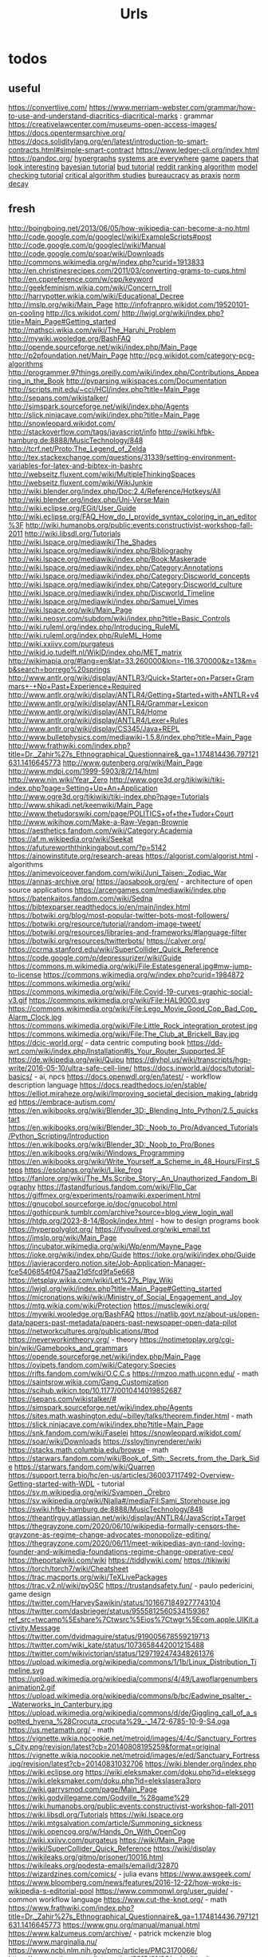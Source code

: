 #+TITLE: Urls

* todos
** useful
https://convertlive.com/
https://www.merriam-webster.com/grammar/how-to-use-and-understand-diacritics-diacritical-marks : grammar
https://creativelawcenter.com/museums-open-access-images/
https://docs.opentermsarchive.org/
https://docs.soliditylang.org/en/latest/introduction-to-smart-contracts.html#simple-smart-contract
https://www.ledger-cli.org/index.html
https://pandoc.org/
[[https://blog.grakn.ai/modelling-data-with-hypergraphs-edff1e12edf0][hypergraphs]]
[[https://drive.google.com/file/d/0B8mcTRet6qandC1xN0g0M1d5T0E/view][systems are everywhere]]
[[https://game.itu.dk/articles/][game papers that look interesting]]
[[https://github.com/CamDavidsonPilon/Probabilistic-Programming-and-Bayesian-Methods-for-Hackers][bayesian tutorial]]
[[https://github.com/bloom-lang/bud/blob/v0.0.3/docs/getstarted.md][bud tutorial]]
[[https://medium.com/hacking-and-gonzo/how-reddit-ranking-algorithms-work-ef111e33d0d9][reddit ranking algorithm]]
[[https://members.loria.fr/SMerz/papers/mc-tutorial.pdf][model checking tutorial]]
[[https://socialmediacollective.org/reading-lists/critical-algorithm-studies/][critical algorithm studies]]
[[https://www.jstor.org/stable/2392415?seq=1#page_scan_tab_contents][bureaucracy as praxis]]
[[https://www.researchgate.net/profile/Alicia_Tang/publication/283028012_Norms_Decay_Framework_in_Open_Normative_Multi-agent_Systems/links/5626e37408aeabddac936268.pdf][norm decay]]
** fresh
http://boingboing.net/2013/06/05/how-wikipedia-can-become-a-no.html
http://code.google.com/p/googlecl/wiki/ExampleScripts#post
http://code.google.com/p/googlecl/wiki/Manual
http://code.google.com/p/soar/wiki/Downloads
http://commons.wikimedia.org/w/index.php?curid=1913833
http://en.christinesrecipes.com/2011/03/converting-grams-to-cups.html
http://en.cppreference.com/w/cpp/keyword
http://geekfeminism.wikia.com/wiki/Concern_troll
http://harrypotter.wikia.com/wiki/Educational_Decree
http://imslp.org/wiki/Main_Page
http://infofranpro.wikidot.com/19520101-on-cooling
http://lcs.wikidot.com/
http://lwjgl.org/wiki/index.php?title=Main_Page#Getting_started
http://mathsci.wikia.com/wiki/The_Haruhi_Problem
http://mywiki.wooledge.org/BashFAQ
http://opende.sourceforge.net/wiki/index.php/Main_Page
http://p2pfoundation.net/Main_Page
http://pcg.wikidot.com/category-pcg-algorithms
http://programmer.97things.oreilly.com/wiki/index.php/Contributions_Appearing_in_the_Book
http://pyparsing.wikispaces.com/Documentation
http://scripts.mit.edu/~cci/HCI/index.php?title=Main_Page
http://sepans.com/wikistalker/
http://simspark.sourceforge.net/wiki/index.php/Agents
http://slick.ninjacave.com/wiki/index.php?title=Main_Page
http://snowleopard.wikidot.com/
http://stackoverflow.com/tags/javascript/info
http://swiki.hfbk-hamburg.de:8888/MusicTechnology/848
http://tcrf.net/Proto:The_Legend_of_Zelda
http://tex.stackexchange.com/questions/31339/setting-environment-variables-for-latex-and-bibtex-in-bashrc
http://webseitz.fluxent.com/wiki/MultipleThinkingSpaces
http://webseitz.fluxent.com/wiki/WikiJunkie
http://wiki.blender.org/index.php/Doc:2.4/Reference/Hotkeys/All
http://wiki.blender.org/index.php/Uni-Verse:Main
http://wiki.eclipse.org/EGit/User_Guide
http://wiki.eclipse.org/FAQ_How_do_I_provide_syntax_coloring_in_an_editor%3F
http://wiki.humanobs.org/public:events:constructivist-workshop-fall-2011
http://wiki.libsdl.org/Tutorials
http://wiki.lspace.org/mediawiki/The_Shades
http://wiki.lspace.org/mediawiki/index.php/Bibliography
http://wiki.lspace.org/mediawiki/index.php/Book:Maskerade
http://wiki.lspace.org/mediawiki/index.php/Category:Annotations
http://wiki.lspace.org/mediawiki/index.php/Category:Discworld_concepts
http://wiki.lspace.org/mediawiki/index.php/Category:Discworld_culture
http://wiki.lspace.org/mediawiki/index.php/Discworld_Timeline
http://wiki.lspace.org/mediawiki/index.php/Samuel_Vimes
http://wiki.lspace.org/wiki/Main_Page
http://wiki.neosvr.com/subdom/wiki/index.php?title=Basic_Controls
http://wiki.ruleml.org/index.php/Introducing_RuleML
http://wiki.ruleml.org/index.php/RuleML_Home
http://wiki.xxiivv.com/purgateus
http://wikid.io.tudelft.nl/WikID/index.php/MET_matrix
http://wikimapia.org/#lang=en&lat=33.260000&lon=-116.370000&z=13&m=b&search=borrego%20springs
http://www.antlr.org/wiki/display/ANTLR3/Quick+Starter+on+Parser+Grammars+-+No+Past+Experience+Required
http://www.antlr.org/wiki/display/ANTLR4/Getting+Started+with+ANTLR+v4
http://www.antlr.org/wiki/display/ANTLR4/Grammar+Lexicon
http://www.antlr.org/wiki/display/ANTLR4/Home
http://www.antlr.org/wiki/display/ANTLR4/Lexer+Rules
http://www.antlr.org/wiki/display/CS345/Java+REPL
http://www.bulletphysics.com/mediawiki-1.5.8/index.php?title=Main_Page
http://www.frathwiki.com/index.php?title=Dr._Zahir%27s_Ethnographical_Questionnaire&_ga=1.174814436.797121631.1416645773
http://www.gutenberg.org/wiki/Main_Page
http://www.mdpi.com/1999-5903/8/2/14/html
http://www.nin.wiki/Year_Zero
http://www.ogre3d.org/tikiwiki/tiki-index.php?page=Setting+Up+An+Application
http://www.ogre3d.org/tikiwiki/tiki-index.php?page=Tutorials
http://www.shikadi.net/keenwiki/Main_Page
http://www.thetudorswiki.com/page/POLITICS+of+the+Tudor+Court
http://www.wikihow.com/Make-a-Raw-Vegan-Brownie
https://aesthetics.fandom.com/wiki/Category:Academia
https://af.m.wikipedia.org/wiki/Seekat
https://afutureworththinkingabout.com/?p=5142
https://ainowinstitute.org/research-areas
https://algorist.com/algorist.html - algorithms
https://animevoiceover.fandom.com/wiki/Juni_Taisen:_Zodiac_War
https://annas-archive.org/
https://aosabook.org/en/ - architecture of open source applications
https://arcengames.com/mediawiki/index.php
https://batenkaitos.fandom.com/wiki/Sedna
https://bibtexparser.readthedocs.io/en/main/index.html
https://botwiki.org/blog/most-popular-twitter-bots-most-followers/
https://botwiki.org/resource/tutorial/random-image-tweet/
https://botwiki.org/resources/libraries-and-frameworks/#language-filter
https://botwiki.org/resources/twitterbots/
https://calver.org/
https://ccrma.stanford.edu/wiki/SuperCollider_Quick_Reference
https://code.google.com/p/depressurizer/wiki/Guide
https://commons.m.wikimedia.org/wiki/File:Estatesgeneral.jpg#mw-jump-to-license
https://commons.wikimedia.org/w/index.php?curid=1984872
https://commons.wikimedia.org/wiki/
https://commons.wikimedia.org/wiki/File:Covid-19-curves-graphic-social-v3.gif
https://commons.wikimedia.org/wiki/File:HAL9000.svg
https://commons.wikimedia.org/wiki/File:Lego_Movie_Good_Cop_Bad_Cop_Alarm_Clock.jpg
https://commons.wikimedia.org/wiki/File:Little_Rock_integration_protest.jpg
https://commons.wikimedia.org/wiki/File:The_Club_at_Brickell_Bay.jpg
https://dcic-world.org/ - data centric computing book
https://dd-wrt.com/wiki/index.php/Installation#Is_Your_Router_Supported.3F
https://de.wikipedia.org/wiki/Quipu
https://diyhpl.us/wiki/transcripts/hgp-write/2016-05-10/ultra-safe-cell-line/
https://docs.inworld.ai/docs/tutorial-basics/ - ai, npcs
https://docs.openwdl.org/en/latest/ - workflow description language
https://docs.readthedocs.io/en/stable/
https://elliot.miraheze.org/wiki/Improving_societal_decision_making_(abridged
https://embrace-autism.com/
https://en.wikibooks.org/wiki/Blender_3D:_Blending_Into_Python/2.5_quickstart
https://en.wikibooks.org/wiki/Blender_3D:_Noob_to_Pro/Advanced_Tutorials/Python_Scripting/Introduction
https://en.wikibooks.org/wiki/Blender_3D:_Noob_to_Pro/Bones
https://en.wikibooks.org/wiki/Windows_Programming
https://en.wikibooks.org/wiki/Write_Yourself_a_Scheme_in_48_Hours/First_Steps
https://esolangs.org/wiki/I_like_frog
https://fanlore.org/wiki/The_Ms.Scribe_Story:_An_Unauthorized_Fandom_Biography
https://fastandfurious.fandom.com/wiki/Flip_Car
https://giffmex.org/experiments/roamwiki.experiment.html
https://gnucobol.sourceforge.io/doc/gnucobol.html
https://gothicpunk.tumblr.com/archive?source=blog_view_login_wall
https://htdp.org/2023-8-14/Book/index.html - how to design programs book
https://hyperpolyglot.org/
https://ifyoulived.org/wiki_email.txt
https://imslp.org/wiki/Main_Page
https://incubator.wikimedia.org/wiki/Wp/enm/Mayne_Page
https://ioke.org/wiki/index.php/Guide
https://ioke.org/wiki/index.php/Guide
https://javieracordero.notion.site/Job-Application-Manager-fce5406854f0475aa21d5fcd9fa5e668
https://letsplay.wikia.com/wiki/Let%27s_Play_Wiki
https://lwjgl.org/wiki/index.php?title=Main_Page#Getting_started
https://micronations.wiki/wiki/Ministry_of_Social_Engagement_and_Joy
https://mtg.wikia.com/wiki/Protection
https://musclewiki.org/
https://mywiki.wooledge.org/BashFAQ
https://natlib.govt.nz/about-us/open-data/papers-past-metadata/papers-past-newspaper-open-data-pilot
https://networkcultures.org/publications/#tod
https://neverworkintheory.org/ - theory
https://notimetoplay.org/cgi-bin/wiki/Gamebooks_and_grammars
https://opende.sourceforge.net/wiki/index.php/Main_Page
https://ovipets.fandom.com/wiki/Category:Species
https://rifts.fandom.com/wiki/O.C.C.s
https://rmzoo.math.uconn.edu/ - math
https://saintsrow.wikia.com/Gang_Customization
https://scihub.wikicn.top/10.1177/0010414019852687
https://sepans.com/wikistalker/#
https://simspark.sourceforge.net/wiki/index.php/Agents
https://sites.math.washington.edu/~billey/talks/theorem.finder.html - math
https://slick.ninjacave.com/wiki/index.php?title=Main_Page
https://snk.fandom.com/wiki/Faselei
https://snowleopard.wikidot.com/
https://soar/wiki/Downloads
https://ssloy/tinyrenderer/wiki
https://stacks.math.columbia.edu/browse - math
https://starwars.fandom.com/wiki/Book_of_Sith:_Secrets_from_the_Dark_Side
https://starwars.fandom.com/wiki/Quarren
https://support.terra.bio/hc/en-us/articles/360037117492-Overview-Getting-started-with-WDL - tutorial
https://sv.m.wikipedia.org/wiki/Svampen,_Örebro
https://sv.wikipedia.org/wiki/Njalla#/media/Fil:Sami_Storehouse.jpg
https://swiki.hfbk-hamburg.de:8888/MusicTechnology/848
https://theantlrguy.atlassian.net/wiki/display/ANTLR4/JavaScript+Target
https://thegrayzone.com/2020/06/10/wikipedia-formally-censors-the-grayzone-as-regime-change-advocates-monopolize-editing/
https://thegrayzone.com/2020/06/11/meet-wikipedias-ayn-rand-loving-founder-and-wikimedia-foundations-regime-change-operative-ceo/
https://theportalwiki.com/wiki
https://tiddlywiki.com/
https://tikiwiki
https://torch/torch7/wiki/Cheatsheet
https://trac.macports.org/wiki/TeXLivePackages
https://trac.v2.nl/wiki/pyOSC
https://trustandsafety.fun/ - paulo pedericini, game design
https://twitter.com/HarveySawikin/status/1016671849277743104
https://twitter.com/dasbrieger/status/955581256053415936?ref_src=twcamp%5Eshare%7Ctwsrc%5Eios%7Ctwgr%5Ecom.apple.UIKit.activity.Message
https://twitter.com/dvidmaguire/status/919005678559219713
https://twitter.com/wiki_kate/status/1073658442001215488
https://twitter.com/wikivictorian/status/1297192474348261376
https://upload.wikimedia.org/wikipedia/commons/1/1b/Linux_Distribution_Timeline.svg
https://upload.wikimedia.org/wikipedia/commons/4/49/Lawoflargenumbersanimation2.gif
https://upload.wikimedia.org/wikipedia/commons/b/bc/Eadwine_psalter_-_Waterworks_in_Canterbury.jpg
https://upload.wikimedia.org/wikipedia/commons/d/de/Giggling_call_of_a_spotted_hyena_%28Crocuta_crocuta%29_-_1472-6785-10-9-S4.oga
https://us.metamath.org/ - math
https://vignette.wikia.nocookie.net/metroid/images/4/4c/Sanctuary_Fortress_City.png/revision/latest?cb=20140808195259&format=original
https://vignette.wikia.nocookie.net/metroid/images/e/ed/Sanctuary_Fortress.jpg/revision/latest?cb=20140831032706
https://wiki.blender.org/index.php
https://wiki.eclipse.org
https://wiki.eleksmaker.com/doku.php?id=eleksegg
https://wiki.eleksmaker.com/doku.php?id=elekslasera3pro
https://wiki.garrysmod.com/page/Main_Page
https://wiki.godvillegame.com/Godville_%28game%29
https://wiki.humanobs.org/public:events:constructivist-workshop-fall-2011
https://wiki.libsdl.org/Tutorials
https://wiki.lspace.org
https://wiki.mtgsalvation.com/article/Summoning_sickness
https://wiki.opencog.org/w/Hands_On_With_OpenCog
https://wiki.xxiivv.com/purgateus
https://wiki/Main_Page
https://wiki/SuperCollider_Quick_Reference
https://wiki/display
https://wikileaks.org/gitmo/prisoner/10016.html
https://wikileaks.org/podesta-emails/emailid/32870
https://wizardzines.com/comics/ - julia evans
https://www.awsgeek.com/
https://www.bloomberg.com/news/features/2016-12-22/how-woke-is-wikipedia-s-editorial-pool
https://www.commonwl.org/user_guide/ - common workflow language
https://www.cut-the-knot.org/ - math
https://www.frathwiki.com/index.php?title=Dr._Zahir%27s_Ethnographical_Questionnaire&amp;_ga=1.174814436.797121631.1416645773
https://www.gnu.org/manual/manual.html
https://www.kalzumeus.com/archive/ - patrick mckenzie blog
https://www.marginalia.nu/
https://www.ncbi.nlm.nih.gov/pmc/articles/PMC3170066/
https://www.nytimes.com/interactive/2019/01/26/us/politics/trump-contacts-russians-wikileaks.html
https://www.onthisday.com/
https://www.probabilitycourse.com/preface.php -math
https://www.proofwiki.org/wiki/Main_Page
https://www.reddit.com/r/childfree/wiki/doctors
https://www.reddit.com/r/personalfinance/wiki/commontopics
https://www.reddit.com/r/rpg/wiki/scarcity
https://www.spritefusion.com/editor
https://www.thenation.com/article/wikileaks-haiti-let-them-live-3-day/
https://www.thetudorswiki.com/page/POLITICS+of+the+Tudor+Court
https://www.wikiart.org/en/eyvind-earle
https://www.wikihow.com/Make-a-Raw-Vegan-Brownie
https://yaml.org/spec/1.2.2/ - YAML
https://yro.slashdot.org/story/13/03/12/137239/what-if-manning-had-leaked-to-the-new-york-times
** misc
[[https://www.theatlantic.com/technology/archive/2017/05/dove-body-image/525867/][dove body image issues]]
http://m.uk.ign.com/lists/top-100-rpgs/1 -- not loading
https://m.imgur.com/a/6jUOL -- over capacity, check back later
[[https://www.barnesandnoble.com/blog/sci-fi-fantasy/vanguard-jack-campbell-review/][jack campbell review]] - blocked on tor
[[https://www.theatlantic.com/magazine/archive/2017/06/make-time-for-boredom/524514/?utm_source=atltw][boredom]]
[[https://www.theverge.com/2017/5/16/15643638/chelsea-manning-trans-woman-community][tutorial on generative systems]]
[[https://www.cs.cmu.edu/~rwh/theses/okasaki.pdf][purely functional data structures]]
[[https://scholar.google.com/scholar?cites=3306143469979875467&as_sdt=5,39&sciodt=0,39&hl=en][scholar search to come back to]]
[[https://scholar.google.co.uk/scholar?start=30&hl=en&as_sdt=2005&sciodt=0,5&cites=7701723112115115442&scipsc=][scholar search 2]]
** __come_back_to
http://aidungeon.io/
http://alumni.media.mit.edu/~kris/ymir.html
http://blog.elvinyung.com/post/tldr-chubby/
http://carte-blanche.org/hiyoge-owisisi-tanga-ita-cricket-egg-stories/
http://centerforethnography.org/content/visualizing-toxic-subjects-project-page/essay
http://coyotespike.github.io/philosophy/2019/05/11/PatternedMeaning.html
http://dada.compart-bremen.de/
http://datalexic.com/twine-story-clustering/
http://fabiensanglard.net/duke3d/index.php
http://gamestudies.org/2202/articles/gap_klosinski
http://gravuremag.com/1294-marloes-part-2.html
http://idlewords.com/talks/superintelligence.htm
http://jasss.soc.surrey.ac.uk/18/1/11.html
http://journals.sagepub.com/toc/csia/current
http://jsbach.org/completebwv.html
http://librarycopyright.net/resources/digitalslider/index.html
http://mcdemarco.net/blog/2017/10/27/history-of-choice-mapping/
http://moise.sourceforge.net/doc/dagstuhl06-slides.pdf
http://molleindustria.org/lichenia/
http://ncase.me/ballot/
http://pimworkshop.org/2009/papers/voit-pim2009.pdf
http://planning.domains/
http://readyset.zam.com/article/1848/playtesting-the-cias-training-games
http://saltvedt.net/explore-sep/
http://sas2.elte.hu/tg/ptorv/Parkinson-s-Law.pdf
http://sonsanddaughters.co.uk/
http://spacetimecubevis.com/
http://staging.manifoldapp.org/project/metagaming
http://store.steampowered.com/app/654390/Dialogue_A_Writers_Story/
http://thesecretlivesofdata.com/raft/
http://togelius.blogspot.com/2016/04/the-differences-between-tinkering-and.html
http://tomasp.net/coeffects/
http://typedrummer.com/7bfuql
http://witheve.com/
http://worrydream.com/LadderOfAbstraction/
http://www.cadlab.neu.edu/publications.php
http://www.communicationcache.com/uploads/1/0/8/8/10887248/the_four_horsemen_of_automaticity_-_awareness_intention_efficiency_and_control_in_social_cognition_-_1994_handbook_of_social_cognition.pdf
http://www.cs.nott.ac.uk/~pszmw/pubs/FnTWebSci-Wilson.pdf
http://www.eurogamer.net/articles/2013-06-22-systems-vs-stories
http://www.gains.af/blog/2017/7/31/motivation-isnt-a-willpower-stat
http://www.jstor.org/stable/2392415#page_scan_tab_contents
http://www.kbsc.com/whitePapers.html
http://www.keenandgraev.com/2012/03/06/dynamic-you-keep-using-that-word
http://www.langev.com/
http://www.lehigh.edu/~mhb0/funcanticiprep.html
http://www.lingua.amu.edu.pl/Lingua_18/LIN-4.pdf
http://www.lyonwj.com/2016/06/26/graph-of-thrones-neo4j-social-network-analysis/
http://www.medienkunstnetz.de/themes/generative-tools/
http://www.nightvalepresents.com/withinthewires
http://www.nybooks.com/articles/1995/06/22/ur-fascism/
http://www.parliamentbook.com/spaces
http://www.pnas.org/content/early/2017/12/20/1708800115.full
http://www.racked.com/2017/3/14/14782948/gray-clothes-anxiety
http://www.raulpacheco.org/2016/10/granular-planning-and-the-rule-of-three/
http://www.rmt.ucla.edu/
http://www.studiointernational.com/index.php/component/acesearch/search?query=%22darran+anderson%22
http://www.the-commodore-zone.com/articlelive/categories/Articles/Little-Computer-People/The-Archive/
http://www.thunderboltgames.com/feature/fallout-shack-architecture-of-the-wasteland
http://www.utpteachingculture.com/visualizing-toxic-subjects-at-the-uci-center-for-ethnography/
https://academic.oup.com/ct/advance-article-abstract/doi/10.1093/ct/qtz006/5481797?redirectedFrom=fulltext
https://academic.oup.com/workar/advance-article-abstract/doi/10.1093/workar/waab012/6308278
https://aclanthology.org/
https://adguard.com/kb/general/ad-filtering/adguard-filters/
https://agda.readthedocs.io/en/v2.6.2.2/
https://alarmingdevelopment.org/
https://archive.org/details/the-real-world-of-technology/
https://archive.org/details/tribescastesofno02wcro/page/n8
https://archive.org/details/viva-pinata
https://artificialbureaucracy.substack.com/p/artificial-bureaucracy-00-hello-world
https://atlasofplaces.com/
https://autotranslucence.wordpress.com/2018/03/30/becoming-a-magician/
https://bevyengine.org/
https://blog.acolyer.org/2017/02/15/redqueen-an-online-algorithm-for-smart-broadcasting-in-social-networks/
https://blog.codinghorror.com/the-organism-will-do-what-it-damn-well-pleases/
https://blog.en.uwa4d.com/
https://boingboing.net/2012/12/12/in-praise-of-stupidity.html
https://boingboing.net/2017/01/06/a-handful-of-essential-ideas-f.html
https://boingboing.net/2017/04/17/seventh-sanctum-the-webs-ul.html
https://book.simply-logical.space/src/simply-logical.html
https://boringml.com/
https://buddhism-for-vampires.com/we-are-all-monsters
https://cims.nyu.edu/~brenden/LakeEtAl2017BBS.pdf
https://civilrights.org/trump-rollbacks/
https://ck3.paradoxwikis.com/Modding
https://codepen.io/collection/njOLaL/
https://collegepublications.co.uk/systems/
https://culanth.org/articles/browse/areas
https://cyber.harvard.edu/events/2018-12-04/my-constellation-space-towards-theory-black-cyberculture
https://data.census.gov/cedsci/table
https://dataconsciencebook.com/
https://derek-epp.com/articles/
https://dev.epicgames.com/community/learning/tutorials/L9vK/unreal-engine-common-issues-with-behavior-trees-and-things-you-should-competely-avoid
https://dev.to/evantypanski/the-art-of-a-personal-website-15h1
https://direct.mit.edu/artl/issue/25/4
https://distrowatch.com/
https://dl.acm.org/doi/abs/10.1145/3472538.3472603
https://docs.citationstyles.org/en/stable/specification.html
https://docs.google.com/spreadsheets/d/1PHlA7QglPpKRbOVEKc_0BCjRmZ8PWPLr3t_wMnggsAg/edit#gid=214254319
https://docs.microsoft.com/en-gb/archive/blogs/axmfg/product-configuration-performance-with-z3
https://docs.soliditylang.org/en/latest/index.html
https://docs.swift.org/swift-book/documentation/the-swift-programming-language/protocols/
https://docs.talkamatic.se/for-dialog-designers/
https://docs.unrealengine.com/5.3/en-US/fluid-simulation-in-unreal-engine---overview/
https://duckduckgo.com/
https://duckduckgo.com/?t=ffab
https://emacs.christianbaeuerlein.com/my-org-config.html
https://en.m.wikipedia.org/wiki/Inner-platform_effect
https://en.m.wikipedia.org/wiki/SARL_(programming_language)
https://en.wikipedia.org/wiki/Action_language
https://en.wikipedia.org/wiki/Aspect-oriented_programming
https://en.wikipedia.org/wiki/List_of_inventors_killed_by_their_own_inventions
https://en.wikipedia.org/wiki/Lists_of_timelines
https://en.wikipedia.org/wiki/Polyomino
https://en.wikipedia.org/wiki/Simtower
https://en.wikipedia.org/wiki/Source-to-source_compiler
https://en.wikipedia.org/wiki/Topological_sorting
https://erlc.com/resource-library/articles/vaccination-and-the-christian-worldview/
https://ethical.net/resources/
https://eu4.paradoxwikis.com/Religion_modding
https://europa.eu/europass/en/create-europass-cv
https://extranewsfeed.com/tolerance-is-not-a-moral-precept-1af7007d6376
https://faustdoc.grame.fr/manual/introduction/
https://footnotesblog.com/2019/05/06/decolonizing-everyday-praxis-space-%e2%86%92-decolonizing-anthropology/
https://forum.paradoxplaza.com/forum/index.php?threads/the-obligatory-euiv-strange-screenshot-thread.706850/
https://freethoughtblogs.com/carrier/archives/8903
https://gamedaily.biz/article/728/value-pithiness-over-lushness-weather-factorys-alexis-kennedy-on-crafting-exquisite-narrative?amphtml=1
https://gamedaily.biz/article/728/value-pithiness-over-lushness-weather-factorys-alexis-kennedy-on-crafting-exquisite-narrative?amphtml=1&__twitter_impression=true
https://gdscript.com/solutions/
https://github.blog/2021-12-09-introducing-stack-graphs/
https://github.com/AllsafeCyberSecurity/awesome-ghidra
https://github.com/Dan-Q/twee2
https://github.com/MissPixels/prospect-bot
https://github.com/Traderain/WitcherScript
https://github.com/active-logic/activelogic-cs
https://github.com/cas4ey/behavior-studio
https://github.com/cmungall/prologterms-py
https://github.com/gorhill/uBlock/wiki
https://github.com/grei-ufc/pade
https://github.com/historicalsource
https://github.com/igiagkiozis/CrystalAI
https://github.com/in-op/GameAI
https://github.com/loyso/LuaCSP
https://github.com/ncase
https://github.com/oguzeroglu/Ego
https://github.com/opencog/atomspace
https://github.com/quozd/awesome-dotnet
https://github.com/typst/typst
https://github.com/veden/Rampant
https://github.com/x1nixmzeng/project-grabbed
https://github.com/yuce/pyswip
https://gpawley.itch.io/star-dynasties/devlog/77188/april-progress-update
https://granta.com/words-and-the-word/
https://graphql.org/
https://hackernoon.com/on-the-exponential-view-75cd24525d14#.fodovma19
https://hechingerreport.org/
https://io9.gizmodo.com/5967053/if-you-read-only-one-book-about-the-future-of-biology-this-should-be-it
https://io9.gizmodo.com/5976660/borealis-the-best-political-science-fiction-movie-youve-never-heard-of
https://io9.gizmodo.com/5985239/china-mievilles-recommendations-for-socialist-science-fiction-fans
https://ispr.info/2023/06/29/call-decoding-artificial-sociality-technologies-dynamics-implications-issue-of-new-media-and-society/
https://jessicalprice.tumblr.com/post/707293179629699072/culture-isnt-modular/amp
https://journals.sagepub.com/doi/10.1177/019263654102510024
https://journals.sagepub.com/doi/10.1177/13548565221079157
https://journals.sagepub.com/toc/ossa/0/ja
https://kieranhealy.org/blog/archives/2018/12/12/teaching-and-learning-materials-for-data-visualization/
https://knivesandpaintbrushes.org/younes
https://ko-fi.com/pixelthen
https://kolektiva.social/@HeavenlyPossum/110548585262426014
https://law4palestine.org/law-for-palestine-releases-database-with-500-instances-of-israeli-incitement-to-genocide-continuously-updated/
https://leanprover.github.io/about/
https://leanprover.github.io/theorem_proving_in_lean4/title_page.html
https://lfe.io/books/tutorial/index.html
https://limn.it/articles/mapping-the-social-world-from-aggregates-to-individuals/
https://link.springer.com/article/10.1007%2Fs00799-016-0173-7
https://link.springer.com/chapter/10.1007/978-3-030-81538-7_2
https://maartensap.com/publications.html
https://martinheinz.dev/posts/
https://math.libretexts.org/Bookshelves
https://meaningness.com/geeks-mops-sociopaths
https://measuringstuff.com/
https://meta.stackexchange.com/questions/334551/an-apology-to-our-community-and-next-steps
https://mitpress.mit.edu/books/qualitative-representations
https://mitpress.mit.edu/books/twelve-tomorrows
https://mitsloan.mit.edu/ideas-made-to-matter/emotion-ai-explained
https://modding.wiki/en/masseffectlegendaryedition/developers
https://mrandri19.github.io/2022/01/12/a-PPL-in-70-lines-of-python.html
https://msdp.app/
https://ncatlab.org/nlab/show/mathematics
https://nim-lang.org/
https://nixos.org/manual/nix/stable/
https://onbeing.org/blog/omid-safi-how-to-reach-out-to-someone-who-is-struggling/
https://osf.io/institutions/a2jlab/
https://outofthiscentury.wordpress.com/2014/03/25/the-greatest-african-american-and-afro-american-martial-artists-in-history/
https://papers.ssrn.com/sol3/papers.cfm?abstract_id=3350508
https://papers.ssrn.com/sol3/papers.cfm?abstract_id=3359524
https://paperswelove.org/
https://paperswithcode.com/
https://plato.stanford.edu/entries/speech-acts/
https://possiblebodies.constantvzw.org/inventory/
https://prezi.com/view/ARalxBi2SuAv03OBPtuJ/
https://prisonarchitect.paradoxwikis.com/Main_Page
https://pubsonline.informs.org/search/advanced
https://pypi.org/project/grid-royale/
https://pysathq.github.io/todo.html
https://python-poetry.org/
https://racereflections.co.uk/2018/06/09/racial-micro-aggressions-macro-micro-violence-in-the-workplace-an-infographic/amp/
https://rainworld.miraheze.org/wiki/Behavior
https://rainworld.miraheze.org/wiki/Lizards
https://scholar.google.com/scholar?cites=3423866575746077153
https://serialmentor.com/dataviz/
https://sethmlarson.dev/blog
https://setosa.io/ev/principal-component-analysis/
https://simswiki.info/wiki.php?title=Sims_4:Main_Page
https://slate.com/technology/2019/07/papers-please-pewdiepie-jacksepticeye-youtube-border-agent.html?via=rss_socialflow_twitter
https://snootysims.com/
https://socialmediacollective.org/reading-lists/critical-algorithm-studies/
https://staging.culanth.org/fieldsights/a-politics-of-worldbuilding
https://starmaidgames.itch.io/beach-date
https://tagteam.harvard.edu/
https://techiedelight.quora.com/500-Data-structures-and-algorithms-interview-questions-and-their-solutions
https://thebaffler.com/latest/busy-doing-nothing-marz
https://thebookofshaders.com/
https://thecoatlessprofessor.com/statistics/multiple-linear-regression-proofs/
https://themindcircle.com/architectural-watercolors-maja-wronska/
https://thephd.dev/
https://thewholestory.solutionsjournalism.org/complicating-the-narratives-b91ea06ddf63
https://thinkingautismguide.com/2016/04/rejecting-politics-of-shame.html
https://thundercluck-blog.tumblr.com/
https://towardsdatascience.com/the-advent-of-architectural-ai-706046960140?gi=7ffeaec03907
https://tyranny.fandom.com/wiki/List_of_global_variables_in_Tyranny
https://uncannymagazine.com/article/the-dead-in-their-uncontrollable-power/
https://urbigenous.net/library/WIPP/
https://usefulcharts.com/
https://user-mode-linux.sourceforge.net/index.html
https://users.cs.northwestern.edu/~forbus/c95-gd/lectures/The_Sims_Under_the_Hood_files/v3_document.htm
https://weird-old-book-finder.glitch.me/
https://whatthefuckjusthappenedtoday.com/
https://wiki.factorio.com/
https://wilsonquarterly.com/quarterly/living-with-artificial-intelligence/while-we-remain/
https://wireframe.raspberrypi.org/features/out-now-in-way-over-our-heads-with-wireframe-14
https://wizardzines.com/
https://www.aeaweb.org/conference/2019/preliminary/1061
https://www.ahuri.edu.au/research/final-reports/292
https://www.aies-conference.com/2019/accepted-papers/index.html
https://www.amazon.co.uk/Havent-You-Heard-Westminster-Mischief/dp/1788701771/ref=sr_1_1?keywords=marie+le+conte&qid=1559056585&s=gateway&sr=8-1
https://www.amazon.co.uk/Studying-Those-Who-Study-Anthropologist/dp/0804741417
https://www.amazon.com/Weapons-Weak-Everyday-Peasant-Resistance/dp/0300036418/ref=sr_1_1
https://www.amnat.org/an/newpapers/AprSnyder.html
https://www.attrs.org/en/stable/index.html
https://www.behaviortree.dev/
https://www.bilphenaslibrary.com/
https://www.bl.uk/events/imaginary-cities
https://www.cato-unbound.org/2015/04/06/alex-tabarrok-tyler-cowen/end-asymmetric-information
https://www.chronicle.com/article/A-Professor-Asked-His-Students/245997
https://www.cl.cam.ac.uk/techreports/UCAM-CL-TR-table.html
https://www.cogitatiopress.com/mediaandcommunication/article/view/1326/1326
https://www.datasciencecentral.com/profiles/blogs/32-statistical-concepts-explained-in-simple-english-part-11
https://www.donhopkins.com/home/micropolis/
https://www.edge.org/response-detail/27199
https://www.eurogamer.net/articles/2018-06-18-horror-shooter-overwhelm-earns-its-capital-letters
https://www.fondationcartier.com/en/collection/artworks/sans-titre-14
https://www.gamasutra.com/blogs/RyanSumo/20190705/346127/Why_isnt_AcademiaSchool_Simulator_selling_as_well_as_other_games.php
https://www.gaslampgames.com/2015/04/15/smart-objects-or-everything-i-know-about-ai-i-stole-from-the-sims/
https://www.gdcvault.com/play/1026289/Designing-Six-Ages-a-Storytelling
https://www.gibberlings3.net/files/file/1003-cirerreks-iwd2-scripting-info/
https://www.gov.uk/government/publications/frontier-ai-taskforce-first-progress-report/frontier-ai-taskforce-first-progress-report
https://www.ictj.org/resource-library?f%5B0%5D=issues%3A63&f%5B1%5D=publication_type%3A43&f%5B2%5D=publication_type%3A43&f%5B3%5D=publication_type%3A44&f%5B4%5D=publication_type%3A44&f%5B5%5D=publication_type%3A45&f%5B6%5D=publication_type%3A45&f%5B7%5D=publication_type%3A54&f%5B8%5D=publication_type%3A54&f%5B9%5D=publication_type%3A70&f%5B10%5D=publication_type%3A70&f%5B11%5D=publication_type%3A77&f%5B12%5D=publication_type%3A77&f%5B13%5D=publication_type%3A81&f%5B14%5D=publication_type%3A81&f%5B15%5D=publication_type%3A273&f%5B16%5D=publication_type%3A273&f%5B17%5D=publication_type%3A275&f%5B18%5D=publication_type%3A275
https://www.jefftk.com/p/you-dont-always-need-indexes
https://www.jstor.org/stable/10.7591/j.ctt21h4w2k?turn_away=true&Search=yes&resultItemClick=true&searchText=women&searchText=fitness&searchUri=%2Faction%2FdoBasicSearch%3FsearchType%3DfacetSearch%26amp%3Bsd%3D%26amp%3Bdisc_history-discipline_facet%3DaGlzdG9yeS1kaXNjaXBsaW5l%26amp%3BQuery%3Dwomen%2Bfitness%2B%26amp%3Bed%3D&ab_segments=0%2Fdefault-2%2Fcontrol&seq=1#metadata_info_tab_contents
https://www.kickstarter.com/projects/eniko/lore-finder-a-cosmic-horror-metroidvania
https://www.leahchristiani.com/research
https://www.ledger-cli.org/features.html
https://www.marginalia.nu/
https://www.media.mit.edu/publications/governing-human-and-machine-behavior-in-an-experimenting-society/
https://www.ncameron.org/blog/how-the-rls-works/
https://www.ncei.noaa.gov/access
https://www.newstatesman.com/culture/tv-radio/2019/03/line-duty-about-systems-and-structures-doesn-t-make-it-realistic
https://www.newyorker.com/magazine/2019/05/13/science-fiction-doesnt-have-to-be-dystopian
https://www.nixonlibrary.gov/index.php/december-9-2010-materials-release
https://www.old-games.com/download/9739/city-life
https://www.patches-scrolls.de/
https://www.patreon.com/ChrisCrawford
https://www.patreon.com/Hood_Biologist
https://www.pcgamer.com/eve-online-is-in-chaos-after-an-unprecedented-alien-invasion/
https://www.philipzucker.com/z3-rise4fun/guide.html
https://www.quantamagazine.org/math-proof-finds-all-change-is-mix-of-order-and-randomness-20190327/
https://www.raphkoster.com/2017/08/27/consent-systems/
https://www.reddit.com/r/gamedev/comments/5r4f2c/two_years_of_roguelike_development_faqs/
https://www.reddit.com/r/xcom2mods/wiki/index/game_states/
https://www.reddit.com/r/xcom2mods/wiki/template_system/
https://www.researchgate.net/profile/Johan_Olsen3/publication/235616360_A_Garbage_Can_Model_of_Organization_Choice/links/55d2f0c408ae7fb244f554dd/A-Garbage-Can-Model-of-Organization-Choice.pdf
https://www.researchgate.net/profile/Torsten_Ullrich/publication/264011262_The_Rules_Behind_--_Tutorial_on_Generative_Modeling/links/0046353c8eee18da7a000000/The-Rules-Behind--Tutorial-on-Generative-Modeling.pdf
https://www.ribbonfarm.com/2019/06/10/mediocratopia-5/?fbclid=IwAR3IrEj1GwJNPfoni37VLfl-tRFDH3fRIm9LqNHuSl4jYVcaUPCLiGpR3PA
https://www.rockpapershotgun.com/2017/01/17/how-historical-games-integrate-or-ignore-slavery/#more-423843
https://www.rockpapershotgun.com/2019/04/09/the-rps-omeerbus-alecs-least-worst-writing/
https://www.rockpapershotgun.com/2019/06/22/stealth-your-way-to-secretarial-revenge-in-project-madison/
https://www.rockpapershotgun.com/2019/07/09/ciel-fledge-takes-parenting-to-the-far-flung-future/
https://www.rockpapershotgun.com/2019/07/12/wander-through-a-dying-city-this-month-in-a-place-for-the-unwilling/
https://www.sbs.ox.ac.uk/oxford-answers/seven-conceptions-systems-change-starting-point-intervention
https://www.sciencedirect.com/science/article/pii/S0039602815001326
https://www.tandfonline.com/doi/abs/10.1080/00273171.2017.1309262?journalCode=hmbr20
https://www.tandfonline.com/doi/abs/10.1080/15295036.2022.2080852?journalCode=rcsm20
https://www.techofnote.com/witness-part-1
https://www.terraform.io/
https://www.thearticulateautistic.com/category/autistic-characteristics/page/3/
https://www.thecrimson.com/article/2019/5/2/gov-committee-report/
https://www.thestrangeloop.com/2018/tree-sitter---a-new-parsing-system-for-programming-tools.html
https://www.thevideogamelibrary.org/
https://www.unison-lang.org/learn/tour/
https://www.wired.com/beyond-the-beyond/2016/12/pond-black-swans/
https://www.xtuc.fr/notes/simple-type-checker.html
https://www.youtube.com/watch?v=0RXdd0pCJ9Q
https://www.youtube.com/watch?v=SUbLL3J0__o
https://www.youtube.com/watch?v=ahJEPxBmRn0&feature=youtu.be
https://www.youtube.com/watch?v=gcS04BI2sbk&t=1h8m35s
https://www.youtube.com/watch?v=qfHvkMgXBfI
https://www.youtube.com/watch?v=t4vKPhjcMZg&t=4s
https://www.youtube.com/watch?v=tKmsMfoPTC0&feature=youtu.be
https://www.youtube.com/watch?v=w65avPKpYhw
https://x2communitycore.github.io/X2WOTCCommunityHighlander/
https://yanderesimulator.com/
** __important
http://allegralaboratory.net/current-trends-in-the-anthropology-of-bureaucracy-a-report/
http://americanethnologist.org/features/collections/orientations-to-the-future/orientations-to-the-future-an-introduction
http://aotcpress.com/articles/anthropological-theory-play/
http://blog.presentandcorrect.com/
http://catn.decontextualize.com/inform7/
http://centerforethnography.org/content/visualizing-toxic-subjects-project-page/essay
http://d-barcode.com/
http://datalexic.com/twine-story-clustering/
http://drops.dagstuhl.de/opus/volltexte/2018/8672/pdf/dagrep_v007_i011_p086_17471.pdf
http://dungeonexperience.com/
http://dwarffortresswiki.org/index.php/DF2014:Ethic
http://ecite.utas.edu.au/98443#page=94
http://en.wikipedia.org/wiki/Tree-adjoining_grammar
https://explorableexplanations.com/
http://gamasutra.com/view/news/328255/How_a_Fallout_3_trailer_inspired_the_pitch_for_Fallout_Shelter.php
http://gamasutra.com/view/news/330744/Developing_the_unique_multigenre_murdermystery_The_Hex.php
http://hemisphericinstitute.org/hemi/en/emisferica-121-caribbean-rasanblaj/chin
http://hyperstition.abstractdynamics.org/archives/006777.html
http://lime.cirsfid.unibo.it/
http://manyland.com/
http://maxweber.hunter.cuny.edu/psych/faculty/valian/docs/1977workingItOut.pdf
http://mcdemarco.net/blog/2017/10/27/history-of-choice-mapping/
http://mewo2.com/domino/fakeai/#-1,-3
http://microceptre.glitch.me/
http://molleindustria.org/GamesForCities/
http://molleindustria.org/lichenia/
http://onehouronelife.com/
http://plantuml.com/sequence-diagram
http://project.jacobgarbe.com/category/blog/
http://readyset.zam.com/article/1848/playtesting-the-cias-training-games
http://reallifemag.com/model-citizens/
http://ruleml.org/papers/Primer/RuleMLPrimer2012-08-09/RuleMLPrimer-p0-2012-08-09.html
http://s573859921.websitehome.co.uk/pub/netlogo/cogs_nl_tools.htm
http://societyandspace.org/
http://store.steampowered.com/app/654390/Dialogue_A_Writers_Story/
http://supermarketrpg.com/
http://tabletopgamesworkshop.org/papers/drawing_without_replacement_as_a_game_mechanic.pdf
http://urbanplanning.library.cornell.edu/DOCS/gillette.htm
http://wiki.lspace.org/mediawiki/The_Shades
http://www.abdoumaliqsimone.com/publications.html
http://www.angelfire.com/folk/famoustramp/signs.html
http://www.bbc.com/culture/story/20190509-the-1968-sci-fi-that-spookily-predicted-today
http://www.cs.utexas.edu/users/tag/cc/
http://www.cs.utexas.edu/users/tag/mad/
http://www.datoolset.net/wiki/Main_Page
http://www.doyouthinkthisisagame.com/2018/04/08/economy-as-gameplay/
http://www.econtalk.org/munger-on-sports-norms-rules-and-the-code/
http://www.empowermentresources.com/info2/theglobalvillage.html
http://www.fictional-journal.com/xyz/
http://www.gamasutra.com/blogs/SergeiAnankin/20181204/329082/Your_Inner_Fish_That_Wants_to_Play_What_Anthropology_Has_to_Say_about_Games.php
http://www.gamasutra.com/blogs/TommyThompson/20181203/331725/Enemy_AI_Design_in_Tom_Clancys_The_Division.php
http://www.gamasutra.com/view/news/285352/Game_Design_Deep_Dive_The_folktale_structure_of_Burly_Men_at_Sea.php
http://www.hansard-archive.parliament.uk/The_Official_Report,_House_of_Lords_(5th_Series)_Vol_1_(Jan_1909)_to_2004
http://www.knowledgebank.irri.org/ricegrow/
http://www.macs.hw.ac.uk/~ruth/Papers/agents-affect/JAAMAS-cultureInAgents.pdf
http://www.macs.hw.ac.uk/~ruth/pubs.html
http://www.mechanics-and-meeples.com/2018/09/24/a-model-for-decision-making-in-games-part-one-action-selection/
http://www.medienkunstnetz.de/themes/generative-tools/
http://www.molleindustria.org/blog/making-games-in-a-fucked-up-world-games-for-change-2014/
http://www.molleindustria.org/blog/videogames-and-the-spirit-of-capitalism/
http://www.niemanlab.org/2019/02/acing-the-algorithmic-beat-journalisms-next-frontier/
http://www.openculture.com/2016/07/an-archive-of-3000-vintage-cookbooks-lets-you-travel-back-through-culinary-time.html
http://www.parliamentbook.com/spaces
http://www.pcgamer.com/what-virtual-toilets-can-teach-us-about-the-art-of-game-design/
http://www.pnas.org/content/early/2018/10/12/1811964115
http://www.raulpacheco.org/2017/05/they-sayi-say-the-moves-that-matter-in-academic-writing-my-reading-notes/
http://www.raulpacheco.org/2018/06/developing-research-questions/
http://www.raulpacheco.org/2018/09/writing-theoretical-frameworks-analytical-frameworks-and-conceptual-frameworks/
http://www.raulpacheco.org/2019/03/preparing-for-the-doctoral-dissertation-defense-the-viva/
http://www.shixialiu.com/publications/storyflow/index.html
http://www.utpteachingculture.com/visualizing-toxic-subjects-at-the-uci-center-for-ethnography/
https://abebabirhane.github.io/
https://algorist.com/algorist.html
https://amuse-i-d.vice.com/wodaabe-wife-stealing-sex/
https://amuse.vice.com/en_us/article/ev3vxw/irish-nudity-sex
https://anatomyof.ai/
https://apihtawikosisan.com/2014/07/a-present-for-canada-day/
https://arcdigital.media/is-sex-socially-constructed-81cf3ef79f07?gi=34f6dfef5eb1
https://archive.org/details/hypercard_kangaroo-court
https://artificeofintelligence.org/non-consensual-bots-and-personal-space/
https://artint.info/2e/html/ArtInt2e.html
https://betterwithout.ai/AI-is-harmful
https://blog.grakn.ai/modelling-data-with-hypergraphs-edff1e12edf0
https://blog.oup.com/2018/05/mexican-womens-self-expression-dress-oxford-comment/
https://blogs.library.duke.edu/preservation/2019/04/26/quick-pic-choose-your-sumo-hairstyle/
https://boardgamegeek.com/boardgame/161880/quiet-year
https://boingboing.net/2018/11/15/20000-dear-abby-letters-analy.html
https://boingboing.net/2018/12/05/brexit-vampires.html
https://boingboing.net/2019/07/12/random-mansion-generator.html
https://bostonreview.net/articles/police-reform-doesnt-work/
https://bostonreview.net/forum/economics-after-neoliberalism/corey-robin-uninstalling-hayek
https://breakerofloops.com/belief-systems-why-simulate-belief-systems/
https://brooklynrail.org/2016/05/criticspage/tactical-institutions
https://buddhism-for-vampires.com/
https://cavesofqud.fandom.com/wiki/Caves_of_Qud_Wiki
https://centauridevice.wordpress.com/
https://centauridevice.wordpress.com/2018/02/14/introduction/
https://citiesandmemory.com/
https://cogtales.wordpress.com/2018/05/11/how-to-use-twitter-for-networking-in-academia/
https://critical-distance.com/2019/02/06/bioshock-infinite/
https://cseweb.ucsd.edu/~goguen/projs/inst.html
https://culanth.org/fieldsights/1421-introduction-lessons-for-liberalism-from-the-illiberal-east
https://culanth.org/fieldsights/1431-envisioning-theory-an-anthropological-teaching-experiment-part-one
https://culanth.org/fieldsights/series/speaking-volumes
https://dangillmor.com/2016/03/18/my-media-use/
https://danielskatzblog.wordpress.com/2018/09/26/fundamentals-of-software-sustainability/
https://danyaglabau.com/2018/11/05/emerging-technology-and-ethics-research-guide-v-1-0/
https://decisioncamp2021.wordpress.com/program/
https://dev.to/flaque/change-your-perspective-5ac1
https://difftastic.wilfred.me.uk/
https://digitalcommons.tacoma.uw.edu/cgi/viewcontent.cgi?article=1078&context=business_pub&cites=4766819645245108675
https://direkris.itch.io/you-are-jeff-bezos
https://diversityavatars.com/
https://docs.openwdl.org/en/latest/
https://dragonage.fandom.com/wiki/Toolset
https://drive.google.com/drive/folders/0Bz011IF2Pu9TUWIxVWxybGJ1Ync
https://dungeoncommandr.itch.io/mutants-in-the-night
https://edi.opml.co.uk/research-cat/institutional-diagnostic-tool/
https://eidolon.pub/learn-some-f-cking-history-94f9a02041d3
https://einstein.ai/research/domain-specific-language-for-automated-rnn-architecture-search
https://elixir-lang.org/
https://emshort.blog/2018/03/13/not-exactly-mailbag-worldbuilding-from-a-mechanic/
https://emshort.blog/2019/01/08/mailbag-self-training-in-narrative-design/
https://en.m.wikipedia.org/wiki/100_Soundscapes_of_Japan
https://en.m.wikipedia.org/wiki/Cagot
https://en.m.wikipedia.org/wiki/Marsha_Rhea_Williams
https://en.m.wikipedia.org/wiki/Multiple-criteria_decision_analysis
https://en.wikipedia.org/wiki/Choice_architecture
https://en.wikipedia.org/wiki/Computer-assisted_qualitative_data_analysis_software
https://en.wikipedia.org/wiki/Cosmic_encounter
https://en.wikipedia.org/wiki/Data_flow_diagram
https://en.wikipedia.org/wiki/IEEE_1164
https://en.wikipedia.org/wiki/Kripke_structure_(model_checking)
https://en.wikipedia.org/wiki/Mark-recapture
https://en.wikipedia.org/wiki/Multiple-criteria_decision_analysis
https://en.wikipedia.org/wiki/Paraconsistent_logic
https://en.wikipedia.org/wiki/Phenomenology_(philosophy)
https://en.wikipedia.org/wiki/Row_polymorphism#cite_note-1
https://en.wikipedia.org/wiki/Sensitivity_analysis
https://en.wikipedia.org/wiki/Shepardize
https://en.wikipedia.org/wiki/Tree-adjoining_grammar
https://en.wikipedia.org/wiki/Unitless
https://faculty.digipen.edu/~bellinge/
https://failedarchitecture.com/gamespace-urbanism-city-building-games-and-radical-simulations/
https://filmschoolrejects.com/the-wire-pilot-episode/
https://flowingdata.com/2015/12/15/a-day-in-the-life-of-americans/
https://ganelson.github.io/inform/index.html
https://gespielt.hypotheses.org/2477
https://github.com/ChrisKnott/Algojammer
https://github.com/NetLogo/NW-Extension
https://github.com/OOjDREW/OOjDREW
https://github.com/auto-complete/auto-complete/blob/master/doc/manual.md#source
https://github.com/cfpb/regdown
https://github.com/danistefanovic/build-your-own-x
https://github.com/donnemartin/system-design-primer
https://github.com/elsewhencode/project-guidelines
https://github.com/gibbed
https://github.com/hypotext/notation
https://github.com/joonspk-research/generative_agents/tree/main
https://github.com/jphall663/awesome-machine-learning-interpretability
https://github.com/mxgmn/MarkovJunior
https://github.com/prathyvsh/models-of-interaction
https://github.com/puolival/multipy
https://github.com/radiatoryang/merino
https://github.com/santiontanon/SHRDLU
https://github.com/tgstation/tgstation
https://global.oup.com/academic/product/constructing-organizational-life-9780198840022?cc=gb&lang=en&
https://graphicarts.princeton.edu/2019/03/05/pank-a-squith/
https://graphics.stanford.edu/courses/cs348c-96-fall/resources.html
https://gumroad.com/l/tPWN
https://howlingmoonsoftware.itch.io/verdant-skies
https://hyper.wickstrom.tech/
https://inews.co.uk/news/long-reads/tbt-abortion-wasnt-legal-britain/amp/
https://internationalhighlife.com/undercover-cops-arrest-eachother/
https://jentery.github.io/ts200v2/notes.html
https://keras.io/layers/embeddings/
https://kimberlyhirsh.com/2020/11/13/i-did-what.html
https://kotaku.com/fortnite-devs-completely-changed-how-players-use-shotgu-1825393053
https://kotaku.com/playing-the-npc-in-someone-elses-dating-sim-1825328901
https://lawreview.uchicago.edu/publication/technological-politics-mechanism-design
https://led.itch.io/tilesetter
https://llllllll.co/t/experimental-music-notation-resources/149
https://llllllll.co/t/experimental-music-notation-resources/149/73
https://logicmag.io/06-model-metropolis/
https://manifold.umn.edu/read/metagaming/section/50eda481-7722-4de0-abb8-3bf771d143d0#toc
https://map.onesoil.ai/2018#2/44.35/-43.66
https://meaningness.com/metablog/bongard-meta-rationality
https://mediadiversified.org/2014/10/29/how-to-use-brown-people-to-illustrate-a-story-about-overpopulation/
https://meltingasphalt.com/interactive/going-critical/
https://mitpress.mit.edu/books/little-typer
https://mkremins.itch.io/epitaph
https://multiverse.com/
https://nyamcenterforhistory.org/2019/03/28/womens-work-in-behind-the-scenes-in-a-restaurant/
https://oasis.geneseo.edu/
https://obscuritory.com/rpg/taskmaker/
https://openknowledgemaps.org/
https://ostromworkshop.indiana.edu/library/publications/articles.html
https://ourdataourselves.tacticaltech.org/
https://paperswithcode.com/
https://paulcairney.wordpress.com/2013/11/11/policy-concepts-in-1000-words-the-policy-cycle-and-its-stages/
https://personal.cis.strath.ac.uk/robert.atkey/cs208/2019/nd/natural-deduction.html
https://pestleanalysis.com/political-factors-affecting-business/
https://pl.ewi.tudelft.nl/research/projects/scope-graphs/
https://placesjournal.org/article/a-city-is-not-a-computer/
https://pluggy.readthedocs.io/en/stable/index.html
https://practicalphd.net/
https://pybit.es/articles/ast-intro/
https://python.plainenglish.io/creating-beautiful-tracebacks-with-pythons-exception-hooks-c8a79e13558d
https://rcveeder.net/cragne/
https://requester.mturk.com/pricing
https://rmzoo.math.uconn.edu/documentation/
https://robojumper.github.io/too-real/history/
https://rofasss.org/
https://s-usih.org/2018/11/listening-to-the-artists-for-a-change/
https://s4m-ur4i.itch.io/huge-pixelart-asset-pack
https://scholar.google.com/scholar?cites=15368864239939516850&start=0
https://scholar.google.com/scholar?cites=4766819645245108675&start=210
https://science.sciencemag.org/content/364/6435/26
https://serialmentor.com/dataviz/
https://shadows.game/
https://sites.google.com/a/ncsu.edu/villanelle/
https://stacks.math.columbia.edu/
https://stacks.math.columbia.edu/browse
https://statecharts.github.io/
https://steamcommunity.com/games/595690/announcements/detail/1611643799423800165
https://steamcommunity.com/games/595690/announcements/detail/3177783990875957515
https://store.steampowered.com/app/447120/Where_the_Water_Tastes_Like_Wine/
https://store.steampowered.com/app/715560/Eastshade/
https://tandfonline.com/toc/rcus20/33/3?nav=tocList
https://tenthousandmeters.com/blog/python-behind-the-scenes-11-how-the-python-import-system-works/
https://thebaffler.com/latest/busy-doing-nothing-marz
https://thebulwark.com/what-changed-my-mind-about-climate-change/
https://theconversation.com/using-maps-as-a-weapon-to-resist-extractive-industries-on-indigenous-territories-111472
https://thecreativeindependent.com/guides/how-to-think-differently-about-doing-good-as-a-creative-person/
https://thedisorderofthings.com/2017/04/20/gender-and-diversity-in-the-ir-curriculum-why-should-we-care/
https://thegeekanthropologist.com/2018/08/24/the-celestial-ethnographers-imagining-the-future-of-anthropology-in-star-trek-discovery/
https://towardsdatascience.com/the-advent-of-architectural-ai-706046960140?gi=7ffeaec03907
https://typealias.com/guides/illustrated-guide-covariance-contravariance/
https://us.metamath.org/
https://vimeo.com/261901560?ref=tw-share
https://vividness.live/2015/10/12/developing-ethical-social-and-cognitive-competence/
https://vkrakovna.wordpress.com/2018/04/02/specification-gaming-examples-in-ai/
https://waypoint.vice.com/amp/en_us/article/wj4zp4/when-a-game-becomes-a-troubling-psychological-self-portrait
https://web.eecs.umich.edu/~comar/courses/ui-for-pl/
https://www.4s2019.org/accepted-open-panels/
https://www.aaihs.org/prison-abolition-syllabus-2-0/
https://www.aeaweb.org/conference/2019/preliminary/673
https://www.aeaweb.org/conference/2019/preliminary/757
https://www.amazon.com/Politics-Righteousness-Christian-Patriotism-Samuel/dp/029597494X
https://www.amazon.com/Woke-Gaming-Challenges-Oppression-Injustice/dp/0295744170/ref=sr_1_1/134-8070445-2262420
https://www.barbercosmo.ca.gov/laws_regs/laws.shtml
https://www.blackfeminisms.com/academic-books-2019/
https://www.businessinsider.com/the-things-most-likely-to-kill-you-in-one-infographic-2015-2
https://www.cambridge.org/core/journals/british-journal-of-political-science/article/mere-description/833643C6242D3A45D48BAAC3EF0C33D0
https://www.citylab.com/life/2018/11/black-panther-wakanda-golden-city-hannah-beachler-interview/574420/
https://www.citylab.com/transportation/2018/08/how-america-killed-transit/568825/
https://www.citymetric.com/politics/these-maps-show-how-hard-it-measure-inequality-english-council-areas-4529?fbclid=IwAR3GwgJQoGJOScFqk7ZEnJrapSbQHgDSGk_4cr_aFGMlnEcvqbHRzviqNTE
https://www.commonwl.org/
https://www.commonwl.org/user_guide/index.html
https://www.dailykos.com/stories/2019/4/20/1851828/-Michigan-city-moves-to-make-a-crime-to-call-911-on-people-of-color-who-are-just-living-their-lives
https://www.datasciencecentral.com/profiles/blogs/32-statistical-concepts-explained-in-simple-english-part-11
https://www.dimensions.guide/
https://www.economist.com/open-future/2018/11/26/ai-thinks-like-a-corporation-and-thats-worrying
https://www.egison.org/
https://www.emse.fr/~boissier/enseignement/maop20-winter/
https://www.epi.org/publication/the-color-of-law-a-forgotten-history-of-how-our-government-segregated-america/
https://www.failedarchitecture.com/how-j-g-ballards-science-fiction-tells-the-future-of-our-privatized-cities/
https://www.gamasutra.com/blogs/VictoriaTran/20190714/340906/Fashion_in_Games_Why_It_Matters.php
https://www.gdcvault.com/play/1026289/Designing-Six-Ages-a-Storytelling
https://www.greenfoot.org/frames/
https://www.hindustantimes.com/columns/all-worldbuilding-without-exception-is-political/story-iE1Gc0R4ULSq8khLaJ1dEO.html
https://www.increpare.com/game/opera-omnia.html
https://www.instagram.com/gb4917/
https://www.jair.org/index.php/jair/issue/view/1158
https://www.jgoertler.com/visual-exploration-gaussian-processes/
https://www.joelsimon.net/evo_floorplans.html
https://www.jstor.org/stable/40971096
https://www.kenney.nl/
https://www.laphamsquarterly.org/roundtable/look-you-leap
https://www.linkedin.com/feed/update/urn:li:activity:6468190490041860096
https://www.mobygames.com/game/194426/pentiment/credits/
https://www.ncbi.nlm.nih.gov/pmc/articles/PMC5846748/
https://www.nogalesinternational.com/news/despite-complaints-soldiers-add-more-wire-to-nogales-border-fence/article_d4397ff2-28b7-11e9-94ff-e36237f3a29f.html
https://www.nybooks.com/articles/2019/04/04/paperwork-wading-through-sludge/
https://www.nybooks.com/articles/2019/07/18/universe-of-ones-own-women-science-fiction/
https://www.nytimes.com/2018/09/12/business/great-recession-2008-anniversary.html
https://www.parliament.uk/about/how/laws/secondary-legislation/
https://www.patreon.com/posts/public-writing-22618026
https://www.pcgamer.com/you-dont-have-to-place-roads-in-this-medieval-city-builder-thanks-to-your-citizens-feet/
https://www.polygon.com/2018/10/25/18010142/machine-learning-president-2020-election-larp
https://www.reddit.com/r/worldbuilding/wiki/reading_list
https://www.ribbonfarm.com/2012/11/19/notes-on-spatial-metaphors-for-social-systems/
https://www.rockpapershotgun.com/2018/09/24/in-streets-of-rogue-you-can-now-win-by-becoming-mayor/
https://www.rockpapershotgun.com/2019/02/26/king-under-the-mountain-early-access-review/
https://www.rockpapershotgun.com/2020/01/13/not-for-broadcast-is-a-hectic-dystopian-tv-simulator/
https://www.rpglibrary.org/utils/meddemog/
https://www.shacknews.com/article/103473/beneath-a-starless-sky-pillars-of-eternity-and-the-infinity-engine-era-of-rpgs
https://www.slideshare.net/swadpasc/paschke-rule-ml2014keynote
https://www.slideshare.net/swadpasc/reaction-rule-mladrianpaschke20140109long
https://www.slideshare.net/swadpasc/reaction-ruleml-ruleml2012paschketutorial
https://www.slideshare.net/swadpasc/swat4-ls-2014tutorialrulesintro
https://www.soundsurvey.org.uk/index.php/history/street_cries/usa/612/3370
https://www.stateoftheart.ai/
https://www.sup.org/books/title/
https://www.tandfonline.com/doi/abs/10.1080/0022250X.1984.9989962
https://www.taylorfrancis.com/books/edit/10.4324/9781315302430/organizational-space-beyond-sytze-kingma-karen-dale-varda-wasserman?refId=567a10ab-4e59-454a-859d-38b64675312e
https://www.technologyreview.com/s/613508/ai-fairer-than-judge-criminal-risk-assessment-algorithm/
https://www.theatlantic.com/international/archive/2019/03/erdogan-grocery-prices-turkey-economy-lira/585646/
https://www.theeffectbook.net/
https://www.theguardian.com/food/2019/jun/13/bread-is-practically-sacred-how-the-taste-of-home-sustained-my-refugee-parents
https://www.theguardian.com/games/2019/jun/28/the-women-game-designers-fighting-back-on-abortion-rights
https://www.thehindubusinessline.com/blink/talk/the-ten-indicators-of-fascism/article27158525.ece
https://www.theverge.com/2018/11/1/18051994/red-dead-redemption-2-glitch-rhodes-road-fire-horse
https://www.theverge.com/2018/12/5/18055980/better-worlds-science-fiction-short-stories-video
https://www.theverge.com/2018/7/10/17553462/the-sims-freeplay-pregnancy-babies-update
https://www.urbanomic.com/book/applied-ballardianism/
https://www.vam.ac.uk/blog/digital/visualising-the-royal-photographic-society-collection
https://www.vice.com/amp/en_us/article/9bgdap/censorship-corruption-and-bias-a-video-game-about-newspaper-journalism-511
https://www.vice.com/en_us/article/wjvxk5/project-hospital-is-a-great-way-to-understand-our-broken-healthcare-system
https://www.vox.com/2014/10/27/7062921/immigration-1900-race-racism-quotas-eugenics-map-settled-united-states
https://www.vox.com/latest-news/2019/3/22/18275913/statistical-significance-p-values-explained
https://www.vox.com/the-goods/2018/10/26/18025000/walkable-city-walk-score-economy
https://www.w3.org/TR/vocab-org/
https://www.washingtonpost.com/graphics/2019/national/western-cities-changing-skylines/
https://www.washingtonpost.com/graphics/2019/opinions/spains-far-right-vox-party-shot-from-social-media-into-parliament-overnight-how/?utm_term=.45e56e8bb55f&tid=sm_tw
https://www.washingtonpost.com/technology/2021/08/12/philip-agre-ai-disappeared/
https://www.watercolourworld.org/
https://www.wired.com/story/woman-bringing-civility-to-open-source-projects/
https://www.youtube.com/watch?v=BDEAgmklNyE
https://www.youtube.com/watch?v=OkjC7Nxc2ho
https://www.youtube.com/watch?v=P8FfGAgGwj8
https://www.youtube.com/watch?v=SUbLL3J0__o
https://www.youtube.com/watch?v=_vRfNtvFVRo
https://www.youtube.com/watch?v=w65avPKpYhw
https://xkcd.com/2044/
https://yanderesimulator.com/
https://zarkonnen.itch.io/occult-defence-agency-budgeting-simulator
https://zenodo.org/
* Main
** Audio Visual
https://www.whocanuse.com/
http://plantuml.com/sequence-diagram
[[http://waveform3d.com/][Waveform3d]]
[[https://sketchfab.com/][Sketchfab]]
https://catlikecoding.com/unity/tutorials/
https://flowingdata.com/2015/12/15/a-day-in-the-life-of-americans/
https://graphics.stanford.edu/courses/cs348c-96-fall/resources.html
https://graphviz.org/theory/
https://www.alanzucconi.com/tutorials/
[[http://thebookofshaders.com/05/][book of shaders]]
[[http://explorabl.es/][explorable explanations]]
[[http://worrydream.com/LadderOfAbstraction/][up and down the ladder of abstraction]]
** Journalism
https://www.mediamatters.org/
http://www.pewresearch.org/
https://boingboing.net
https://arstechnica.com
http://www.guardian.co.uk/
http://www.nytimes.com/
https://genderanalysis.net
https://pressthink.org/
https://transwrites.world/
https://www.propublica.org
https://www.techdirt.com
https://www.texasstandard.org/broken/
https://www.theatlantic.com
https://www.thecontinent.org/
https://www.theguardian.com
https://www.thenation.com
https://www.theneweuropean.co.uk/
https://www.thetrace.org
https://www.washingtonpost.com/
** Blogs

*** 1
https://notpoliticallycorrect.me/2024/01/31/race-racism-stereotypes-and-crime-a-moral-argument-for-why-racism-is-morally-wrong/
https://www.realclimate.org/
https://aphyr.com/
https://adrianmejia.com
https://afutureworththinkingabout.com
https://agamesdesignblog.com
https://aidanmoher.com
https://akgupta.ca/
https://alarmingdevelopment.org
https://alexcpeterson.com
https://allyouneedisbackend.com
https://amir.rachum.com
https://amos.me/
https://analogik.com
https://andrewyoderdesign.blog
https://android-developers.googleblog.com
https://andymatuschak.org
https://anirudhsasikumar.net
https://archinect.com/
https://archive.casouri.cc
*** 2
https://arktimes.com/arkansas-blog
https://arstechnica.com
https://artificialbureaucracy.substack.com
https://asawicki.info
https://atproto.com
https://auntiepixelante.com
https://auth0.com
https://aworkinglibrary.com
https://baatz.io
https://bactra.org
https://bartoszmilewski.com
https://benfry.com
https://betterprogramming.pub
https://beyondrawfood.com
https://billchambers.me
https://bisociations.tumblr.com
https://blacktriangle.org/
https://boardgamegeek.com/boardgame
https://boingboing.net
https://borderhouseblog.com
*** 2
https://boringml.com
https://botherer.org/category/brian/
https://botwiki.org
https://brkeogh.com
https://brokeassstuart.com/blog
https://c0debabe.com
https://cacm.acm.org/blogs/blog-cacm
https://caneadventures.blog
https://carlos-trigoso.com/
https://carstenknoch.com
https://cepr.org/voxeu/columns
https://cghlewis.com
https://chrismm.com/blog/
https://chronicle.com/
https://cironline.org
https://cjamcl.com
https://cloud4scieng.org
https://computerhistory.org
https://connelhooley.uk/blog
https://craphound.com
*** 2
https://critical-distance.com
https://crookedtimber.org
https://crush.hashnode.dev
https://csharphelper.com/
https://culturecog.blog
https://dagster.io/blog
https://dalelane.co.uk/
https://dangillmor.com
https://dangrover.com/
https://danluu.com/programming-blogs/
https://darrananderson.com
https://dassur.ma
https://datagenetics.com/
https://dbader.org
https://deepmind.com
https://devonzuegel.com/
https://dinnerbone.com
https://diobla.info/
https://diogocastro.com
https://discoversociety.org
*** 2
https://distill.pub
https://distractionware.com
https://dlang.org/blog
https://dnote.io
https://docs.microsoft.com/en-gb/archive/blogs/axmfg
https://donhavey.com/
https://dragan.rocks
https://dsmobserver.com
https://dustycloud.org/blog/sussman-on-ai/
https://eagereyes.org
https://edge-online.com/blogs/you-can-keep-the-popcorn
https://edw519.posthaven.com/
https://eev.ee
https://efavdb.com/gaussian-processes/
https://elevanth.org
https://ellengoodlett.com
https://emshort.blog
https://engineering.riotgames.com
https://ericlippert.com
https://erlc.com
*** 2
https://existentialcomics.com
https://explosion.ai
https://extranewsfeed.com
https://federicoterzi.com
https://feeltrain.com
https://felixangell.com
https://floppy.foone.org
https://footnotesblog.com
https://fortran-lang.discourse.group
https://forums.introversion.co.uk/introversion
https://freethoughtblogs.com/blaghag
https://freethoughtblogs.com/carrier
https://fs.blog
https://fusion.net/story/322651/second-rape/
https://gamedesignadvance.com
https://gameinternals.com/
https://ggth.typepad.com
https://ghost.org
https://ghostinfluence.com
https://going-medieval.com
*** 2
https://gorillasun.de
https://gregorygundersen.com
https://growabrain.typepad.com/
https://grumpygamer.com
https://gwern.net
https://hbr.org
https://higherorderfun.com/
https://hivelogic.com/articles/using_usr_local
https://holapapi.substack.com
https://hollywoodlog.typepad.com/nickerblog
https://hsivonen.fi
https://iandallas.com/
https://idlewords.com
https://immunant.com
https://infovore.org
https://insomnia.rest
https://irisvanrooijcogsci.com
https://irrationalgames.com/insider/
https://irreal.org
https://itsyourturnblog.com
*** 2
https://jahya.net/blog
https://janosh.io
https://jarango.com
https://jayhulme.com
https://jlongster.com/Stop-Writing-JavaScript-Compilers--Make-Macros-Instead
https://jonathanstark.com
https://jordanmechner.com
https://journal.stuffwithstuff.com
https://judgmentalobserver.com
https://justinmayer.com
https://jvns.ca
https://jxv.io
https://kevingal.com
https://kieranhealy.org
https://kimberlyhirsh.com
https://lambda-the-ultimate.org/
https://learntemail.sam.today
https://litfl.com
https://longersky.com
https://lostgarden.home.blog
*** 2
https://lowlevelbits.org/
https://lucumr.pocoo.org
https://ludeon.com/blog
https://m.cacm.acm.org/blogs/blog-cacm
https://machinequestion.org/
https://maddox.xmission.com/
https://magenta.tensorflow.org/gansynth
https://magicfissile.tumblr.com
https://maisonneuve.org/
https://markburgess.org/
https://markmanson.net/
https://martinheinz.dev
https://maryrosecook.com
https://mattsclancy.substack.com
https://mattt.me
https://mcdemarco.net
https://meaningness.com
https://mediaarchaeology.glitch.me
https://mightynest.com
https://mimo.blog
*** 2
https://mindingourway.com
https://mixandgo.com
https://monkeylearn.com
https://moz.com/blog
https://msm.runhello.com
https://mubaris.com
https://news.cnet.com/8301-1023_3-57488543-93/judge-to-oracle-google-did-you-pay-off-bloggers/
https://nicoleorchard.com
https://niskanencenter.org
https://nora.zone/
https://norvig.com
https://notchesblog.com
https://nullprogram.com
https://obscurevideogames.tumblr.com
https://ocharles.org.uk/blog
https://octavore.com
https://onbeing.org
https://ondra.nepozitek.cz
https://onsen.io/blog
https://openai.com
*** 2
https://openmymind.net
https://patentlaw.typepad.com/patent/
https://paulgraham.com/onlisp.html
https://penguinrandomhouse.ca/hazlitt
https://perfectionkills.com
https://perlmaven.com
https://phocks.tumblr.com
https://pixelmonkey.org
https://pluralistic.net
https://ponyfoo.com
https://popular.info
https://popwatch.ew.com/
https://practicalphd.net
https://pragmaticemacs.com
https://prog21.dadgum.com/
https://procedural-generation.tumblr.com/
https://programmaticallyspeaking.com
https://programmingisterrible.com
https://project.jacobgarbe.com
https://projectzomboid.com
*** 2
https://pybit.es
https://qntm.org
https://raganwald.com
https://rayli.net
https://readyset.zam.com
https://redditblog.com
https://rednafi.com
https://research.googleblog.com
https://resolution-magazine.co.uk
https://returntonow.net
https://ridiculousfish.com
https://rob.rho.org.uk
https://robotlolita.me
https://rubikscode.net
https://salvage.zone/
https://samnicholls.net
https://scienceblogs.com/goodmath
https://sciencefictionruminations.com
https://serialmentor.com
https://sethmlarson.dev
*** 2
https://sfgate.com
https://sharpbrains.com
https://shipilev.net
https://sidebarsblog.com
https://sinisterdesign.net
https://skepdic.com
https://skippable.tumblr.com
https://smallpondscience.com
https://speechesofnote.com
https://stefan-marr.de
https://stevehanov.ca
https://storify.com/mark_riedl
https://tailcall.net
https://takecareblog.com
https://tale-of-tales.com
https://talkingpointsmemo.com/edblog
https://talkingpointsmemo.com/edblog/
https://tansyrr.com
https://tech-blog.capital-match.com
https://tech.grammarly.com
*** 2
https://techblog.netflix.com
https://tenthousandmeters.com
https://terranova.blogs.com
https://thatsnot.fun
https://theburningmonk.com
https://theestablishment.co
https://thenewinquiry.com
https://thephd.dev
https://thephoenix.substack.com
https://thesystemsthinker.com
https://thinkprogress.org/culture
https://thundercluck-blog.tumblr.com
https://tim.blog
https://tiny-design.tumblr.com
https://tinysubversions.com
https://tom.preston-werner.com
https://tomasp.net
https://tonsky.me
https://towardsdatascience.com
https://typealias.com
*** 2
https://unbound.com
https://unstrangemind.com
https://unwttng.com
https://urbanhonking.com/ideasfordozens
https://vaibhavsagar.com
https://vasir.net
https://vertex.ai
https://victorzhou.com
https://vilimpoc.org
https://wagatwe.myportfolio.com
https://weatherfactory.biz
https://web.advent.today
https://web.archive.org/web/20081017002554/https://www.edge-online.com/blogs
https://web.archive.org/web/20100304001218/https://www.narrativeflood.com
https://web.archive.org/web/20100306162602/https://www.firstpersonshouter.com
https://web.archive.org/web/20100715074610/https://www.kwanzoo.com
https://web.archive.org/web/20110101185334/https://idrewthis.org
https://web.archive.org/web/20120124151018/https://www.ffwdweekly.com/calgary-blogs/francisism
https://web.archive.org/web/20120425000003/https://www.altdevblogaday.com
https://web.archive.org/web/20121106102625/https://blog.objectmentor.com
*** 2
https://web.archive.org/web/20130203100838/https://www.ffwdweekly.com/calgary-blogs/francisism
https://web.archive.org/web/20130315112245/https://playthisthing.com
https://web.archive.org/web/20131217193709/https://www.hastac.org
https://web.archive.org/web/20150111095039/https://www.dewdrop-world.net
https://web.archive.org/web/20160308210700/https://theappendix.net
https://web.archive.org/web/20160722201256/https://www.costik.com
https://webaim.org
https://weblog.jamisbuck.org
https://weblog.west-wind.com
https://whatever.scalzi.com
https://where.coraline.codes
https://williamspaniel.com
https://without.boats
https://withoutbullshit.com
https://wizardzines.com
https://wordsinspace.net
https://writing.kemitchell.com
https://writing.markchristian.org
https://wthh.dataforprogress.org
https://www.7pace.com
*** 2
https://www.ableton.com/en/blog
https://www.abubalay.com/blog
https://www.adalovelaceinstitute.org
https://www.additudemag.com
https://www.adjust.com
https://www.aldaily.com
https://www.alexirpan.com
https://www.andrewheiss.com
https://www.andrewhugill.com
https://www.andrewt.net
https://www.annaclemens.com
https://www.aoc.gov/explore-capitol-campus/blog
https://www.apriorit.com/dev-blog
https://www.ashleyb.org
https://www.asthreeworks.com
https://www.astrocyte-design.com
https://www.b-list.org/weblog
https://www.ballardian.com
https://www.barnesandnoble.com
https://www.barnesandnoble.com/blog/sci-fi-fantasy
*** 2
https://www.beforegame.net
https://www.billemory.com/dillard
https://www.blacktable.com
https://www.bldgblog.com
https://www.bleedingcool.com
https://www.blinkingcaret.com
https://www.blog.pythonlibrary.org
https://www.blog.radiator.debacle.us
https://www.blogs.hss.ed.ac.uk/pubs-and-publications
https://www.bluh.org
https://www.blurofinsanity.com
https://www.bpl.org/blogs
https://www.brainpickings.org/index.php/author/mpopova/
https://www.brainygamer.com
https://www.catonmat.net
https://www.causeandeffect.fm
https://www.coati.io/blog
https://www.cocoawithlove.com
https://www.codecommit.com
https://www.codersnotes.com
*** 2
https://www.collisiondetection.net
https://www.community-intelligence.com
https://www.corentindupont.info
https://www.countbayesie.com
https://www.cqse.eu/en
https://www.cracked.com
https://www.craft.ai
https://www.critical-distance.com
https://www.crossfit.com
https://www.crossref.org/blog
https://www.crowdscontrol.net
https://www.cs.ox.ac.uk/people/yarin.gal
https://www.danylkoweb.com
https://www.datacamp.com/community/blog
https://www.datasciencecentral.com
https://www.datasciencecentral.com/profiles/blogs
https://www.designer-notes.com
https://www.destroyallsoftware.com
https://www.devdungeon.com
https://www.divio.com
*** 2
https://www.dotkam.com
https://www.drmaciver.com
https://www.eclectablog.com
https://www.economist.com/blogs/graphicdetail
https://www.efficientfrontier.com
https://www.elegantcoding.com
https://www.elizabethsampat.com
https://www.emptywheel.net
https://www.erikphoel.com
https://www.errantsignal.com
https://www.ethanhein.com
https://www.exceptionnotfound.net
https://www.extraordinaryunusual.co.uk
https://www.f-secure.com
https://www.farnamstreetblog.com
https://www.fortressofdoors.com
https://www.gains.af
https://www.gameai.com/blogs.php
https://www.gameinformer.com/themes/blogs
https://www.gamesbyangelina.org
*** 2
https://www.getdnote.com
https://www.git-tower.com
https://www.godpatterns.com
https://www.gridsagegames.com/blog/
https://www.hamvocke.com
https://www.hastac.org/blogs/danicasavonick
https://www.heavy-backpack.com
https://www.humus.name/index.php
https://www.hytradboi.com
https://www.iasc-culture.org
https://www.ibm.com/blogs/watson
https://www.infoq.com/minibooks
https://www.insidehighered.com/blogs/just-visiting
https://www.instituteforgovernment.org.uk/blog
https://www.intelligent-artifice.com
https://www.inter-alia.net
https://www.interpretermag.com
https://www.jamieoliver.com
https://www.jgoertler.com/
https://www.joelonsoftware.com
*** 2
https://www.johnath.com
https://www.johndcook.com
https://www.jonas-kyratzes.net
https://www.josephkirwin.com
https://www.justsecurity.org
https://www.keenandgraev.com
https://www.kickstarter.com
https://www.kittywumpus.net
https://www.lawfareblog.com
https://www.lawyersgunsmoneyblog.com
https://www.learnpyqt.com
https://www.lesswrong.com
https://www.lichun.cc
https://www.loc.gov/teachers/classroommaterials
https://www.local-guru.net
https://www.maccima.ph/post/game-ai
https://www.majid.info
https://www.math3ma.com
https://www.mattkenney.me
https://www.mikeash.com
*** 2
https://www.mmorpg.com
https://www.msnbc.com/the-reidout/reidout-blog
https://www.mymodernmet.com
https://www.ncameron.org/blog/how-the-rls-works/
https://www.nerve.com/
https://www.newyorker.com/online/blogs/books
https://www.nonteek.com
https://www.nullpointer.co.uk
https://www.nypl.org
https://www.openphilanthropy.org
https://www.oreillynet.com/mac/blog
https://www.pamelajhobart.com
https://www.patheos.com/blogs/foxyfolklorist
https://www.paulgraham.com
https://www.pawfal.org/dave
https://www.philipotoole.com
https://www.philipzucker.com
https://www.pixelpoppers.com
https://www.play-crafts.com
https://www.pluralsight.com
*** 2
https://www.politics.co.uk/blogs
https://www.portlandmercury.com
https://www.poynter.org/how-tos
https://www.prettygooddesign.org
https://www.programmingforbeginnersbook.com
https://www.psmag.com/navigation/nature-and-technology
https://www.psychologytoday.com/blog/the-science-success
https://www.psychologytoday.com/blog/the-scientific-fundamentalist
https://www.quinion.com
https://www.rebelcircus.com
https://www.ribbonfarm.com
https://www.riedlanna.com/
https://www.robinsloan.com
https://www.samharris.org
https://www.sandimetz.com/
https://www.sarenaulibarri.com
https://www.scattered-thoughts.net
https://www.schneier.com
https://www.sciencenews.org
https://www.scotusblog.com
*** 2
https://www.snakelinksonic.com/
https://www.snapfon.com
https://www.snaptest.io
https://www.soldak.com/Blogs/Steven
https://www.somasim.com
https://www.sourcetrail.com
https://www.springboard.com
https://www.statsblogs.com
https://www.stephendiehl.com
https://www.studica.com
https://www.studioaka.co.uk/jojo/
https://www.the-syllabus.com
https://www.thearticulateautistic.com
https://www.thebookoflife.org
https://www.thecepblog.com
https://www.thelongtail.com
https://www.theopennotebook.com
https://www.thewhoresofyore.com
https://www.thinktsalagi.com/blog
https://www.vam.ac.uk/blog/digital
*** 2
https://www.vera.org/blog/dispatches-from-germany
https://www.vincit.fi/en/blog
https://www.wilfred.me.uk/blog
https://www.wrld3d.com/blog
https://www.youhaventlived.com/qblog
https://www.yoyogames.com/blog
https://www.zephoria.org
https://www.zerotier.com
https://xyonline.net
https://yabas.net
https://youtube.googleblog.com
https://zang.org
https://zpbappi.com
*** Gamasutra
https://www.gamasutra.com/blogs/AdrianHawkins
https://www.gamasutra.com/blogs/AngelLeighMcCoy
https://www.gamasutra.com/blogs/AnnaJenelius
https://www.gamasutra.com/blogs/ArviTeikari
https://www.gamasutra.com/blogs/AsadSohail
https://www.gamasutra.com/blogs/AshDavis/
https://www.gamasutra.com/blogs/BarisbiAlborov
https://www.gamasutra.com/blogs/BenjaminRivers
https://www.gamasutra.com/blogs/BobTilford
https://www.gamasutra.com/blogs/BobbyLockhart
https://www.gamasutra.com/blogs/ChevyJohnston
https://www.gamasutra.com/blogs/ChrisSimpson
https://www.gamasutra.com/blogs/DavidStark
https://www.gamasutra.com/blogs/DolgionChuluunbaatar
https://www.gamasutra.com/blogs/EdBiden
https://www.gamasutra.com/blogs/FelipePepe
https://www.gamasutra.com/blogs/HermanTulleken
https://www.gamasutra.com/blogs/HughJeremy
https://www.gamasutra.com/blogs/ItayKeren
https://www.gamasutra.com/blogs/JamesMargaris
https://www.gamasutra.com/blogs/JasonSchklar
https://www.gamasutra.com/blogs/JasonYu
https://www.gamasutra.com/blogs/JonIngold
https://www.gamasutra.com/blogs/JoshBycer
https://www.gamasutra.com/blogs/JoshGe
https://www.gamasutra.com/blogs/JrgFriedrich
https://www.gamasutra.com/blogs/KonstantinosDimopoulos
https://www.gamasutra.com/blogs/KubaStokalski
https://www.gamasutra.com/blogs/KubaStokalski/20170119
https://www.gamasutra.com/blogs/LarsDoucet
https://www.gamasutra.com/blogs/MataHaggis
https://www.gamasutra.com/blogs/MituKhandakerKokoris
https://www.gamasutra.com/blogs/NickHalme
https://www.gamasutra.com/blogs/OmTandon
https://www.gamasutra.com/blogs/PascalBestebroer
https://www.gamasutra.com/blogs/PaulTozour
https://www.gamasutra.com/blogs/PhilippeRinguetteAngrignon
https://www.gamasutra.com/blogs/RonDippold
https://www.gamasutra.com/blogs/RyanSumo
https://www.gamasutra.com/blogs/SamanthaStahlke
https://www.gamasutra.com/blogs/SergeiAnankin
https://www.gamasutra.com/blogs/ShayPierce
https://www.gamasutra.com/blogs/SimonCarless
https://www.gamasutra.com/blogs/TaekwanKim
https://www.gamasutra.com/blogs/ThomasGrip
https://www.gamasutra.com/blogs/TommyThompson
https://www.gamasutra.com/blogs/TynanSylvester
https://www.gamasutra.com/blogs/VictoriaTran
https://www.gamasutra.com/blogs/XanderMarkham
*** Blogspot
https://adcontrarian.blogspot.com
https://adoseoflogic.blogspot.com
https://allankelly.blogspot.com.ar
https://allendowney.blogspot.co.uk
https://baltarstar.blogspot.com
https://bgbg.blogspot.com/
https://bkiers.blogspot.com
https://blackconservative360.blogspot.com/
https://bldgblog.blogspot.com/
https://briantannerresearch.blogspot.com
https://chrisgreybrexitblog.blogspot.co.uk
https://christophermpark.blogspot.co.uk/
https://copyrightreadings.blogspot.com/
https://critical-gaming.blogspot.com/2008/07/organic-and-inorganic-design.html
https://crowdsimulation.blogspot.de
https://danielvelkov.blogspot.de
https://deevybee.blogspot.no
https://dndppf.blogspot.com
https://doingbayesiandataanalysis.blogspot.com
https://dreamsofspace.blogspot.co.uk/
https://drgamelove.blogspot.com
https://eulawanalysis.blogspot.co.uk
https://fabledlands.blogspot.com
https://focusonthetruth.blogspot.com/
https://frictionalgames.blogspot.co.uk
https://frictionalgames.blogspot.com
https://fullbright.blogspot.com
https://geomblog.blogspot.com
https://googlescholar.blogspot.com
https://h4plo.blogspot.com
https://hapticfeedbackgames.blogspot.com
https://hooptyrides.blogspot.com/
https://hyperboleandahalf.blogspot.com
https://ip-updates.blogspot.com/
https://jakonrath.blogspot.com
https://janicepoonart.blogspot.com/
https://javarevisited.blogspot.nl
https://javarevisited.blogspot.sg
https://jlelliotton.blogspot.jp/
https://joanna-bryson.blogspot.co.uk
https://justinmaio.blogspot.com
https://lastskepticstanding.blogspot.com
https://linuxcommando.blogspot.com
https://linuxsleuthing.blogspot.com
https://lisp-univ-etc.blogspot.com
https://livingepic.blogspot.com/
https://malepatternboldness.blogspot.com/
https://mbucc.blogspot.nl
https://meri-stuff.blogspot.com
https://mightyatom.blogspot.com
https://moyix.blogspot.com
https://neilmitchell.blogspot.co.uk
https://neopythonic.blogspot.com
https://nlpers.blogspot.co.uk
https://notthetreasuryview.blogspot.fr
https://onemandoom.blogspot.com
https://palmstroem.blogspot.co.uk
https://palmstroem.blogspot.com
https://philosophicaldisquisitions.blogspot.co.uk
https://playfulprogramming.blogspot.co.at
https://playingattheworld.blogspot.com/
https://qscripts.blogspot.com
https://richardcarrier.blogspot.com
https://roguelikedeveloper.blogspot.com
https://samoe-vazhnoe.blogspot.com
https://saturnsatori.blogspot.com
https://semantic-domain.blogspot.com
https://sixages.blogspot.com
https://somuchpileup.blogspot.com
https://stupidpythonideas.blogspot.com
https://theetheringtonbrothers.blogspot.com
https://thunderpeel2001.blogspot.com
https://togelius.blogspot.com.ar
https://togelius.blogspot.fr
https://versusclucluland.blogspot.com
https://vgvisualvault.blogspot.com
https://web.archive.org/web/20130115064519/https://sexyvideogameland.blogspot.com
https://zelo-street.blogspot.com
*** Edu
https://cs.brown.edu/~dabel
https://kitchingroup.cheme.cmu.edu
https://languagelog.ldc.upenn.edu
https://pages.gseis.ucla.edu/faculty/agre/
https://www.cs.uni.edu/~wallingf/blog
*** News
https://www.techdirt.com
https://www.thenation.com
https://www.theparisreview.org
https://www.guardian.co.uk/news/datablog
https://www.mediamatters.org/blog
https://www.buzzfeed.com/mjs538
https://well.blogs.nytimes.com
https://thehill.com/blogs/blog-briefing-room
https://thehill.com/blogs/pundits-blog
https://www.thedailybeast.com
https://www.wired.com
https://www.washingtonpost.com/amphtml/blogs/plum-line
https://www.washingtonpost.com/blogs/wonkblog
https://www.theguardian.com/books/booksblog
https://www.theguardian.com/news/datablog
https://www.theguardian.com/science/brain-flapping
https://www.slate.com/blogs/browbeat
https://www.slate.com/blogs/future_tense
https://www.slate.com/blogs/outward
https://krugman.blogs.nytimes.com
https://www.slate.com/blogs/quora
https://reason.com
https://www.slate.com/blogs/xx_factor
https://pressthink.org/
*** aclu
https://www.aclu.org/blog/lgbt-rights
https://www.aclu.org/blog/privacy-technology
https://www.aclu.org/blog/washington-markup
https://www.aclu.org/blog/womens-rights
*** autism
https://thinkingautismguide.com
*** Dev.to
https://dev.stephendiehl.com/
https://dev.to/
https://dev.to/evantypanski
https://dev.to/kfurjan
https://dev.to/madebyjonny
https://dev.to/ojkelly
https://dev.to/vaidehijoshi
*** dev blogs
https://towardsdatascience.com/on-optimally-squishing-large-datasets-9276776cf0cb
https://towardsdatascience.com/use-kaggle-to-start-and-guide-your-ml-data-science-journey-f09154baba35?gi=67279a870d21
https://www.tor.com/blogs
https://www.bitecode.dev/p/whats-the-deal-with-cpython-pypy
https://devblogs.microsoft.com/oldnewthing
https://emacsair.me
https://emacsblog.org
https://devblogs.microsoft.com/performance-diagnostics
https://spacy.io/blog
https://devblogs.microsoft.com/visualstudio
https://klichx.dev
https://new.pythonforengineers.com
https://developers.redhat.com
*** history
*** personal
https://www.raphkoster.com
https://www.raulpacheco.org
https://mycatcora-blog.tumblr.com
https://lizengland.com
https://rossignol.cream.org
https://saxxie.dev
*** comics
https://redpenblackpen.jasonya.com
*** games
https://www.molleindustria.org
*** tumblr
https://gothicpunk.tumblr.com
https://stfuconservatives.tumblr.com
https://thebrainscoop.tumblr.com
https://hannibalblog.tumblr.com/
https://ilovecharts.tumblr.com
*** Github.io
https://zalo.github.io
https://adamosloizou.github.io
https://aramzs.github.io
https://davidad.github.io
https://emilyriehl.github.io
https://floooh.github.io
https://github.blog
https://jakubdziworski.github.io
https://jeffreykegler.github.io
https://jmickle66666666.github.io
https://lazystone.github.io
https://lucasmreis.github.io
https://matthewearl.github.io
https://mkremins.github.io
https://natali-pp.github.io
https://nickdesaulniers.github.io
https://nightblade9.github.io/godot-gamedev
https://pchiusano.github.io
https://raphlinus.github.io
https://spadgos.github.io
https://ticki.github.io/
https://tni-back-soon.github.io
https://jentery.github.io
https://github.com/adonaac
https://github.com/andreas-gone-wild
https://github.com/jashkenas
*** Wordpress
https://richardbrath.wordpress.com/2018/12/31/album-de-statistique-graphique/
https://aliceandkev.wordpress.com/
https://anilkseth.wordpress.com
https://anykeytostart.wordpress.com
https://bbbscarter.wordpress.com/
https://beanishlang.wordpress.com
https://byorgey.wordpress.com/
https://carleisenstein.wordpress.com
https://cdsmith.wordpress.com
https://centauridevice.wordpress.com
https://codeandculture.wordpress.com
https://codesachin.wordpress.com
https://danielskatzblog.wordpress.com
https://dexvis.wordpress.com
https://eventuallyalmosteverywhere.wordpress.com
https://farkasdilemma.wordpress.com
https://fgiesen.wordpress.com
https://haduonght.wordpress.com
https://hardsci.wordpress.com
https://heterocephalusgabler.wordpress.com
https://heterogenoustasks.wordpress.com
https://idontgetoutmuch.wordpress.com
https://itssmee.wordpress.com
https://lewisdenby.wordpress.com
https://lindseyreidblog.wordpress.com
https://lucabolognese.wordpress.com
https://nevalalee.wordpress.com
https://parliamentsandlegislatures.wordpress.com
https://paulcairney.wordpress.com
https://silentamateur.wordpress.com
https://softologyblog.wordpress.com
https://specialolympicsblog.wordpress.com
https://tahayasseri.wordpress.com
https://thingspython.wordpress.com
https://versublog.files.wordpress.com
https://waterprogramming.wordpress.com
https://womensartblog.wordpress.com
*** Blog Dot
https://blog.12bit.club
https://blog.acolyer.org/
https://blog.agilebits.com
https://blog.alicegoldfuss.com
https://blog.apaonline.org
https://blog.archive.org
https://blog.athico.com
https://blog.bruce-hill.com
https://blog.campvanilla.com
https://blog.christianperone.com
https://blog.cleancoder.com
https://blog.codepipes.com
https://blog.codinghorror.com
https://blog.conceptnet.io
https://blog.danielwellman.com
https://blog.davidad.net
https://blog.davidecoppola.com
https://blog.dcxn.com
https://blog.demofox.org
https://blog.elvinyung.com
https://blog.en.uwa4d.com
https://blog.erezsh.com
https://blog.ezyang.com
https://blog.fastcompany.com
https://blog.gainlo.co
https://blog.givewell.org
https://blog.grakn.ai
https://blog.hekkers.net
https://blog.hvidtfeldts.net
https://blog.ianpreston.ca
https://blog.iansinnott.com
https://blog.ieeesoftware.org
https://blog.ihobo.com
https://blog.insightdatascience.com
https://blog.interfacevision.com
https://blog.javascriptroom.com
https://blog.jayfields.com
https://blog.jcoglan.com
https://blog.jethro.dev
https://blog.jle.im
https://blog.johnnovak.net
https://blog.jooq.org
https://blog.kabir.ml
https://blog.keras.io
https://blog.kevinchisholm.com
https://blog.logrocket.com
https://blog.longreads.com
https://blog.m-ou.se
https://blog.madsoftgames.com
https://blog.mapbox.com
https://blog.mattbierner.com
https://blog.mattnewport.com
https://blog.mecheye.net
https://blog.miguelgrinberg.com
https://blog.mindorks.com
https://blog.modeanalytics.com
https://blog.monkeylearn.com
https://blog.mozilla.org
https://blog.mozilla.org/nnethercote
https://blog.ncase.me
https://blog.newsweek.com/blogs/levelup
https://blog.okcupid.com/
https://blog.openai.com
https://blog.opticontrols.com
https://blog.oup.com
https://blog.patriciarobinsonmft.com
https://blog.patrick-scott.com
https://blog.phylum.io
https://blog.plan99.net
https://blog.ploeh.dk/
https://blog.plover.com
https://blog.ponoko.com
https://blog.practicalethics.ox.ac.uk
https://blog.pragmaticengineer.com
https://blog.presentandcorrect.com/
https://blog.qmo.io
https://blog.quicktype.io
https://blog.regehr.org
https://blog.robertelder.org
https://blog.salathe.com
https://blog.sciencemuseum.org.uk
https://blog.scottnonnenberg.com
https://blog.sessionstack.com/
https://blog.sicara.com
https://blog.sigfpe.com
https://blog.simplejustice.us
https://blog.slavv.com
https://blog.stermon.com
https://blog.stigok.com
https://blog.studiominiboss.com
https://blog.terminal.com
https://blog.torproject.org
https://blog.usejournal.com
https://blog.vickiboykis.com
https://blog.webkid.io
https://blog.yhat.com
https://blog.zarfhome.com
https://blogofholding.com
https://blogoscoped.com
https://blogs.agu.org
https://blogs.bl.uk/asian-and-african
https://blogs.bl.uk/sound-and-vision
https://blogs.bmj.com
https://blogs.cul.columbia.edu/rbml
https://blogs.discovermagazine.com/neuroskeptic/
https://blogs.ign.com/BW_MassEffect/
https://blogs.kent.ac.uk/mik
https://blogs.library.duke.edu/preservation
https://blogs.loc.gov/maps
https://blogs.loc.gov/teachers
https://blogs.lse.ac.uk/impactofsocialsciences
https://blogs.lse.ac.uk/politicsandpolicy
https://blogs.lse.ac.uk/usappblog
https://blogs.lt.vt.edu/futurecities
https://blogs.msdn.com/b/wesdyer/
https://blogs.msdn.microsoft.com/csharpfaq
https://blogs.ncl.ac.uk/andreymokhov
https://blogs.scientificamerican.com/context-and-variation
https://blogs.scientificamerican.com/food-matters
https://blogs.scientificamerican.com/observations
https://blogs.smithsonianmag.com/ideas
https://blogs.spjnetwork.org/tech
https://blogs.suntimes.com/ebert/
https://blogs.telegraph.co.uk/news/damianthompson
https://blogs.ubc.ca/sdonner
https://blogs.unity3d.com
https://blogs.unity3d.com/
https://blogs.worldbank.org/publicsphere
https://blogs.worldwatch.org/must-talk-population/
*** Medium
https://docseuss.medium.com
https://docseuss.medium.com/
https://elemental.medium.com
https://inventingthemedium.com
https://juliagaffield.medium.com
https://medium.com/@GrrlScientist
https://medium.com/@JustAnotherRandomGuy
https://medium.com/@RealDorianDawes/ethics-in-world-building-law-enforcement-6a6ec0174d2f
https://medium.com/@RealDorianDawes/ethics-in-world-building-prisoners-4f3a56cbbb2a
https://medium.com/@aareed
https://medium.com/@absurdistwords/how-to-discuss-race-with-black-people-faq-part-3-advanced-74b1ea50551a
https://medium.com/@absurdistwords/how-to-discuss-race-with-black-people-faq-pt-1-2534db9e3409
https://medium.com/@absurdistwords/how-to-discuss-race-with-black-people-part-2-intermediate-b2cdb7073186
https://medium.com/@alexiskennedy/alexis-kennedy-on-the-cultist-simulator-the-way-through-the-wood-part-1-c53ca6a39e0
https://medium.com/@bananaft/my-journey-into-fractals-d25ebc6c4dc2
https://medium.com/@chanda
https://medium.com/@chanda/decolonising-science-reading-list-339fb773d51f#.om5w2ivfq
https://medium.com/@chanda/six-books-non-black-people-should-read-in-2018-39b086d1c469
https://medium.com/@dustin/stock-photos-that-dont-suck-62ae4bcbe01b                                            :  Stock Photos
https://medium.com/@gautamv
https://medium.com/@gautamv/advanced-behavior-tree-structures-4b9dc0516f92
https://medium.com/@joe_brewer/the-field-of-cultural-evolution-is-vital-now-c783ab84cd0e#.9qtkhh9tr
https://medium.com/@publicanthro/academia-and-the-people-without-jobs-c7e503f3bbc3
https://medium.com/@yellowcardigan/kinds-of-men-7daaae56ab4a
https://medium.com/berkman-klein-center/an-introduction-to-extitutional-theory-e74b5a49ea53
https://medium.com/berkman-klein-center/an-introduction-to-extitutional-theory-e74b5a49ea53
https://medium.com/design-strategy-data-people/sometimes-the-best-example-is-an-unlikely-one-c683882f5282
https://medium.com/fluxx-studio-notes/52-things-i-learned-in-2021-8481c4e0d409
https://medium.com/fluxx-studio-notes/52-things-i-learned-in-2021-8481c4e0d409
https://medium.com/guesstimate-blog
https://medium.com/international-affairs-blog
https://medium.com/maelstromic-insight/ballgowning-as-primary-unit-of-gameplay-you-mean-it-doesnt-just-happen-ce04acbca32f
https://medium.com/s/powertrip/the-50-50-murder-a3832f587bee#---298-452
https://medium.com/s/story/what-happened-when-a-trump-supporter-challenged-me-about-the-wall-e54e86a5edd1
https://medium.com/space-anthropology/at-tending-to-anthropological-language-3d559fc7f3bc
https://medium.com/startup-grind/fueling-the-ai-gold-rush-7ae438505bc2#.hkx0xe0mj
https://medium.com/syncedreview/the-staggering-cost-of-training-sota-ai-models-e329e80fa82
https://medium.com/technology-nineleaps/python-method-resolution-order-4fd41d2fcc
https://medium.com/thedevproject
https://medium.com/thoughts-and-reflections/future-oriented-design-c8b4a458a722
https://medium.freecodecamp.com/vue-js-introduction-for-people-who-know-just-enough-jquery-to-get-by-eab5aa193d77
https://zora.medium.com/why-i-never-use-stock-photos-of-white-people-e069868160ba
*** programming
https://nedbatchelder.com/
** Causal Inference
https://egap.org/resource/10-things-to-know-about-causal-inference/

** Economics
https://www.nomisweb.co.uk/
https://economicsfromthetopdown.com/2020/12/10/why-and-how-i-write-scientific-documents-in-plain-text/
https://www.census.gov/quickfacts/fact/table/US/PST045219

** Emacs
http://wikemacs.org/wiki/How_to_write_helm_extensions
https://emacsair.me
https://emacsblog.org
https://pragmaticemacs.com
https://github.com/emacsmirror/font-lock-plus
https://stackoverflow.com/questions/14668225/context-sensitive-font-locking-in-emacs
https://www.emacswiki.org/emacs/DiredOmitMode
https://www.emacswiki.org/emacs/EmacsTags
https://www.emacswiki.org/emacs/ModeTutorial
https://www.emacswiki.org/emacs/SampleMode
https://www.emacswiki.org/emacs/TagsFile#tags_file
https://www.emacswiki.org/
https://www.emacswiki.org/emacs/DvorakKeyboard
https://www.emacswiki.org/emacs/DynamicAbbreviations
https://www.emacswiki.org/emacs/ElispCookbook
https://www.emacswiki.org/emacs/EmacsNewbieWithIcicles
https://www.emacswiki.org/emacs/EmacsNiftyTricks
https://www.emacswiki.org/emacs/ExecuteExternalCommand
https://www.emacswiki.org/emacs/Icicles
https://www.emacswiki.org/emacs/KeyboardMacrosTricks
https://www.emacswiki.org/emacs/LoremIpsum
https://www.emacswiki.org/emacs/MovingTheCtrlKey
https://www.emacswiki.org/emacs/NoTabs
https://www.emacswiki.org/emacs/OutlineMinorMode
https://www.emacswiki.org/emacs/RegularExpression
https://www.emacswiki.org/emacs/download/thesaurus.el
** Game Dev
https://www.moddb.com/games/dawn-of-war-ii-retribution/addons/dow2-mod-tools
https://docs.google.com/document/u/0/d/1T0C6u4Pua8wON1smf9XfFm7e0NQ4lmSGfQPO5JxRdVY/mobilebasic - dow2 modding guide
https://www.nexusmods.com/dawnofwar2retribution/mods/42
https://dow2mod.fandom.com/wiki/DoW_II_Modding_Wiki
https://developer.valvesoftware.com/wiki/SDK_Docs
https://github.com/OpenXRay/xray-16
http://allenchou.net/2015/04/game-math-numeric-springing-examples/
http://arcengames.com/ai-war-first-four-years-postmortem-and-by-extension-arcen-history/
http://arstechnica.com/gadgets/2012/12/portals-physics-engine-rebuilt-in-25kb-on-a-graphing-calculator/
http://arstechnica.com/gaming/2012/02/cell-emergence-an-ai-experiment-with-the-heart-of-an-old-school-arcade-shooter/
http://arstechnica.com/gaming/2012/08/perfection-takes-time-spy-party-dev-talks-new-art-new-staff-and-getting-it-right/
http://arstechnica.com/gaming/2013/03/fans-press-uncover-massive-holes-in-simcitys-ai-server-connection/
http://asthreeworks.com/
http://auntiepixelante.com/?p=2159
http://basound.com/case-studies-music-borderlands/
http://blog.madsoftgames.com/post/92643631360/we-can-build-them-better-stronger-smarter
http://blog.mattbierner.com/stupid-template-tricks-super-template-tetris/
http://blog.mattnewport.com/why-c17-is-the-new-programming-language-for-games-i-want/
http://blog.patrick-scott.com/
http://blogs.unity3d.com/2010/01/14/2010-trends/
http://boingboing.net/2013/09/25/manyland-a-virtual-world-wher.html
http://boingboing.net/2013/11/06/regex-runner-a-game-to-teach.html#more-266705
http://boingboing.net/2013/12/09/lessons-from-glitch.html#more-273154
http://boingboing.net/2014/08/21/glitch-dungeon.html
http://christophermpark.blogspot.com/2010/05/designing-emergent-ai-part-6-tempo-and.html
http://clicknothing.typepad.com/click_nothing/2009/07/live-and-let-die.html
http://clockworkempires.com/
http://delca.itch.io/town
http://devmag.org.za/2011/07/04/how-to-design-levels-for-a-platformer/
http://devwiki.introversion.co.uk/
http://devwiki.introversion.co.uk/pa/index.php/Main_Page
http://dungeonexperience.com/
http://eldar.mathstat.uoguelph.ca/dashlock/CIG2013/papers/paper_57.pdf
http://esotericsoftware.com/spine-in-depth
http://fabiensanglard.net/duke3d/index.php
http://fragmentbuffer.com/gpu-performance-for-game-artists/
http://gamasutra.com/view/news/327088/Video_Designing_Titans_the_moving_levels_in_God_of_War_III.php
http://gamasutra.com/view/news/328255/How_a_Fallout_3_trailer_inspired_the_pitch_for_Fallout_Shelter.php
http://gamasutra.com/view/news/330744/Developing_the_unique_multigenre_murdermystery_The_Hex.php
http://gamasutra.com/view/news/330935/Delver_devs_release_their_tech_publicly_under_open_source_license.php
http://irafay.com/review/tomes.html
http://julian.togelius.com/Togelius2016AI.pdf
http://justinmaio.blogspot.com/2013/04/utility-systems-and-game-ai.html
http://monsterbreeder.com/
http://nautil.us/issue/70/variables/how-designers-engineer-luck-into-video-games-rp
http://nehe.gamedev.net/
http://news.quelsolaar.com/#post41
http://openxcom.org/
http://pippinbarr.com/words/2017/07/07/radically-open-game-development.html
http://projectzomboid.com/blog/2012/09/zomboid-ui-explained-badly/
http://resolution-magazine.co.uk/content/a-whole-new-world/
http://shootertutorial.com/2015/09/01/futuristic-soldier-behavior-tree/
http://weatherfactory.biz/cultist-simulator-devlog-loose-tight/
http://www.3dgep.com/understanding-quaternions/
http://www.adityaravishankar.com/projects/games/command-and-conquer/
http://www.alanzucconi.com/
http://www.asthreeworks.com/
http://www.auntiepixelante.com/
http://www.beforegame.net/category/Blog/
http://www.bit-tech.net/gaming/2009/03/05/how-ai-in-games-works/1
http://www.bit-tech.net/gaming/pc/2010/03/12/how-games-tell-stories/1
http://www.bit-tech.net/gaming/pc/2010/04/12/why-everything-is-trying-to-be-an-rpg-now/1
http://www.chrishecker.com/My_Liner_Notes_for_Spore/Spore_Behavior_Tree_Docs
http://www.clicknothing.com/click_nothing/2010/02/didacticism-in-game-design.html
http://www.csd.uwo.ca/~katchab/pubs/gameonna2005_rrs.pdf
http://www.devrs.com/gb/software.php#assemble
http://www.dichtung-digital.org/2007/Stewart%26Parsler/maccallumstewart_parsler.htm
http://www.dragonflycave.com/rbycapture.aspx
http://www.escapistmagazine.com/news/view/119816-Fans-Turn-Pokemon-Fire-Red-Into-an-MMO
http://www.escapistmagazine.com/news/view/120278-Why-Developers-Shouldnt-Lay-Off-Employees-After-Launch
http://www.essentialmath.com/tutorial.htm
http://www.euclideanspace.com/software/games/threed/openglcpp/movement/index.htm
http://www.eurogamer.net/article.php?article_id=211273
http://www.eurogamer.net/article.php?article_id=213903
http://www.eurogamer.net/articles/2012-08-21-diablo-1-and-2-co-creator-breviks-diablo-3-was-very-different
http://www.eurogamer.net/articles/2012-09-28-games-are-arguably-the-most-sophisticated-and-complex-forms-of-software-out-there-these-days
http://www.eurogamer.net/articles/2012-10-02-hard-time-with-the-prison-architect-alpha
http://www.eurogamer.net/articles/2012-10-04-notch-shows-off-first-footage-of-0x10c
http://www.eurogamer.net/articles/2013-02-01-double-fine-is-selling-its-amnesia-fortnight-prototypes-in-a-special-edition-box-set
http://www.eurogamer.net/articles/2014-02-17-its-kind-of-funny-to-be-competing-with-my-own-franchise
http://www.eurogamer.net/articles/2014-04-17-the-true-story-of-bioshock
http://www.eurogamer.net/articles/the-lionhead-king-interview
http://www.gamasutra.com/blogs/AdrianHawkins/20180913/326361/How_to_make_a_Discord_RPG_Part_4.php
http://www.gamasutra.com/blogs/AshDavis/20150629/247248/Promises_for_Game_Development.php
http://www.gamasutra.com/blogs/JrgFriedrich/20180817/324775/
http://www.gamasutra.com/view/feature/175586/Cliff_Bleszinskis_Game_Developer_Flashcards.php
http://www.gamasutra.com/view/feature/178527/Pokemons_Secret_Ingredient.php
http://www.gamasutra.com/view/feature/179420/The_Next_Twenty_Years_What_Windows_8s_Closed_Distribution_Means_for_Developers.php
http://www.gamasutra.com/view/news/316868/Video_Exploring_modular_AI.php
http://www.gamasutra.com/view/news/325949/How_CD_Projekt_Red_aims_to_improve_side_quests_in_Cyberpunk.php
http://www.gamesindustry.biz/amp/2017-10-06-bethesda-were-not-afraid-of-being-openly-anti-nazi
http://www.ign.com/articles/2009/12/01/rebuilding-rapture-in-bioshock-2
http://www.makehuman.org/
http://www.makinggames.biz/features/the-evolution-of-turn-based-ai-in-shadowrun,7836.html
http://www.mmorpg.com/showFeature.cfm/feature/11146/Heros-Song-Heros-Song-An-Ambitious-Old-School-MMORPG-Playable-this-November.html
http://www.mmorpg.com/showFeature.cfm/loadFeature/6710
http://www.mobygames.com/featured_article/feature,32/
http://www.molleindustria.org/blog/notarizing-your-flashair-applications-for-macos/
http://www.nathalielawhead.com/candybox/my-full-indie-summit-2018-slides-talk-transcript-art-games-speaking-your-truth
http://www.nathalielawhead.com/candybox/the-wonderful-world-of-tools-made-by-small-teams-solo-devs-and-shareware-weird-beautiful-and-experimental-things-to-be-creative-in-an-analysis-on-building-for-approachability
http://www.nodontdie.com/jesse-schell/
http://www.nodontdie.com/pablo-agustin-azpurua/
http://www.nullpointer.co.uk/content/?p=352
http://www.pentadact.com/2015-11-28-generating-locks-and-keys-in-heat-signatures-ships/
http://www.positech.co.uk/democracy3/modding.html
http://www.positech.co.uk/publishing/index.html
http://www.soldak.com/Blogs/Steven/Dynamic-quests-from-the-setting.html
http://www.valvesoftware.com/publications.html
https://80.lv/articles/cascadeur-physics-based-character-animation/
https://adamatomic.itch.io/                                                                                    :  Adamatonic Itchio
https://allurious.itch.io/cheatsheets2018
https://ambientcg.com/                                                                                         :  ambiengCG
https://arstechnica.com/gaming/2015/08/how-the-witcher-3s-economy-was-saved-by-polynomial-least-squares/
https://azagaya.itch.io/laigter
https://boingboing.net/2012/08/22/psygnosis-promotional-video-fr.html
https://boingboing.net/2012/08/22/sony-shutters-psygnosis-studio.html
https://boingboing.net/2013/12/09/how-spelunkys-levels-are-gen.html
https://boingboing.net/2014/03/25/game-developers-as-brutalized.html
https://catlikecoding.com/
https://chroniclesofelyria.com/promo/mmorpg-survival
https://codepen.io/collection/njOLaL/
https://demoman.net/?a=trig-for-games
https://developer.valvesoftware.com/wiki/Command_Line_Options#Steam_.28Windows.29
https://developer.valvesoftware.com/wiki/Response_System
https://developer.valvesoftware.com/wiki/Steam_Application_IDs
https://developer.valvesoftware.com/wiki/Steam_Web_API#GetPlayerSummaries_.28v0001.29
https://diversityavatars.com/                                                                                  :  Diversity Avatars
https://docs.google.com/document/d/1H34_z043mJrLahXw7fCgwf5w4ZWyrB2GBE9XAXufjmQ/edit
https://docs.google.com/document/d/1oSphenHNqcSaBlO2BlruYTx7i0GyLXoJaCFatAZuzrY/mobilebasic
https://en.uesp.net/wiki/Skyrim_Mod:Archive_File_Format
https://eniko.itch.io/
https://eu4.paradoxwikis.com/Technology
https://flippednormals.com/                                                                                    :  Flipped Normals
https://forum.paradoxplaza.com/forum/index.php
https://free3d.com/3d-models/lowpoly
https://frictionalgames.blogspot.co.uk/2017/07/the-illusion-of-analog-world.html
https://gamasutra.com/blogs/ItayKeren/20150511/243083/Scroll_Back_The_Theory_and_Practice_of_Cameras_in_SideScrollers.php
https://gamasutra.com/view/news/354810/Brenda_Romero_breaks_down_Empire_of_Sins_complex_relationship_system.php
https://gamedaily.biz/article/728/value-pithiness-over-lushness-weather-factorys-alexis-kennedy-on-crafting-exquisite-narrative?amphtml=1
https://gamedaily.biz/article/728/value-pithiness-over-lushness-weather-factorys-alexis-kennedy-on-crafting-exquisite-narrative?amphtml=1&__twitter_impression=true
https://gamerant.com/video-games-nemesis-system/
https://games.slashdot.org/story/12/11/24/2010255/what-nobody-tells-you-about-being-a-game-dev
https://garry.tv
https://github.com/Interrupt/delverengine
https://github.com/Traderain/WitcherScript
https://github.com/analgesicproductions/Anodyne-1-Repo                                                         :  Anodyne Code Repo
https://github.com/chevyray/rust-gamedev
https://github.com/historicalsource
https://github.com/jhorneman
https://github.com/miloyip/game-programmer
https://gpawley.itch.io/star-dynasties/devlog/77188/april-progress-update
https://grumpygamer.com/unit_testing_games
https://hazelnut-bastille-a-16bit-indie-adventure.backerkit.com/hosted_preorders/162546
https://heterogenoustasks.wordpress.com/2014/09/22/a-bestiary-of-player-agency/
https://howwegettonext.com/its-time-for-a-new-kind-of-power-fantasy-a5ff23b2237f#.fnr7yn51n
https://jacksondunstan.com/
https://killscreen.com/articles/easy-level-life/
https://kotaku.com/5934739/the-team-that-made-goldeneye-was-all-for-adding-that-famous-multiplayer-last-minutethey-just-didnt-tell-their-bosses
https://kotaku.com/5935634/give-me-more-world-maps-in-my-rpgs
https://kotaku.com/5947173/this-video-game-enemy-is-more-human-than-humans
https://kotaku.com/5948476/if-fezs-creator-made-portable-gaming-systems
https://kotaku.com/5948954/the-new-simcity-looks-gorgeous-in-this-day-by-day-gameplay-demo
https://kotaku.com/tag/fk-this-game
https://kotaku.com/the-witchers-fourth-act-takes-rpgs-to-the-next-level-1623958861
https://led.itch.io/tilesetter
https://leighalexander.net/
https://libgdx.com/dev/
https://lindenreid.wordpress.com/all-tutorials/
https://love2d.org/
https://magicfissile.tumblr.com/post/74278402763/par-intrinsic-vs-extrinsic-rewards-in-kleis
https://procedural-generation.tumblr.com/post/190625480383/lennas-inception-after-a-long-development-cycle
https://rogueliketutorials.com/tutorials/tcod/v2/part-0/
https://screeps.com/
https://shadows.game/
https://spinnortality.com/
https://steamcommunity.com/games/595690/announcements/detail/1611643799423800165
https://steamcommunity.com/games/595690/announcements/detail/3177783990875957515
https://store.steampowered.com/app/715560/Eastshade/
https://store.steampowered.com/app/954650/Druidstone_The_Secret_of_the_Menhir_Forest/
https://tomeyro.itch.io/godot-sfxr
https://tyranny.paradoxwikis.com/Tyranny_Wiki
https://waypoint.vice.com/en_us/article/food-is-the-secret-ingredient-in-vanillawares-games
https://web.archive.org/web/20090909180410/http://pax.gamespot.com/story/6216904/are-farming-sims-the-future-of-gaming
https://web.archive.org/web/20100301183804/http://www.edge-online.com/magazine/death-of-the-author?page=0%2C0
https://web.archive.org/web/20100304195807/http://www.techradar.com/news/gaming/four-legends-who-changed-gaming-668326
https://web.archive.org/web/20100715074610/http://www.kwanzoo.com/blog/tarn-adams-interview-part-1-of-3.shtml
https://web.archive.org/web/20111231182152/http://www.maximumpc.com/article/features/randy_pitchford_talks_borderlands_piracy_and_why_he_doesn%E2%80%99t_trust_valve?page=0%2C2
https://web.archive.org/web/20120425000003/http://www.altdevblogaday.com/2012/04/22/kevin-bacon-in-video-gaming
https://web.archive.org/web/20130110073317/http://eorzeareborn.com/a-realm-reborn-quests-and-combat-video/
https://web.archive.org/web/20130305144100/http://www.mmorpg.com/gamelist.cfm/game/446/feature/7172/Eorzea-Reborn-Crafting-and-the-Economy.html
https://web.archive.org/web/20160411165845/http://eorzeareborn.com/enough-with-the-solo-quest-hubs/
https://web.archive.org/web/20160706095305/http://eorzeareborn.com/what-have-we-lost-to-solo-play/
https://web.archive.org/web/20160716042303/http://www.costik.com/
https://web.archive.org/web/20160722201256/http://www.costik.com/weblog/
https://www.atariarchives.org/adventure/
https://www.blog.radiator.debacle.us/2019/11/practical-primer-to-using-unity.html
https://www.cocos.com/en/
https://www.gamasutra.com/blogs/RyanSumo/20190705/346127/Why_isnt_AcademiaSchool_Simulator_selling_as_well_as_other_games.php
https://www.gamasutra.com/blogs/TynanSylvester/20130602/193462/The_Simulation_Dream.php
https://www.gamasutra.com/blogs/VictoriaTran/20190714/340906/Fashion_in_Games_Why_It_Matters.php
https://www.gamasutra.com/view/news/300314/Environment_art_isnt_about_making_pretty_thingsso_whats_it_about.php
https://www.gamedev.net/
https://www.gamedeveloper.com/production/how-darkest-dungeon-ii-s-developers-evolved-their-early-access-process
https://www.gamedeveloperstudio.com/                                                                           :  Game Developer Studio
https://www.gameinformer.com/games/a_place_for_the_unwilling/b/pc/archive/2017/11/29/lovecraft-majoras-mask-and-dickens-combine-in-this-indie-narrative-adventure.aspx
https://www.gaslampgames.com/2016/10/19/my-favourite-icons/
https://www.gridsagegames.com/blog/
https://www.gridsagegames.com/blog/2019/11/movement-qol/
https://www.hpe.com/us/en/insights/articles/6-ways-ai-is-making-an-impact-on-video-games-1907.html
https://www.idlethumbs.net/tonecontrol
https://www.jonas-kyratzes.net/
https://www.kenney.nl/
https://www.kickstarter.com/projects/1598858095/system-shock/posts/1889009
https://www.kickstarter.com/projects/1598858095/system-shock/posts/1889009?ref=email
https://www.newyorker.com/tech/annals-of-technology/the-kiss-that-changed-video-games
https://www.patreon.com/LotteMakesStuff
https://www.patreon.com/minionsart
https://www.polygon.com/features/2013/12/2/5143856/no-girls-allowed
https://www.polyperfect.com/products
https://www.reddit.com/r/gamedev/comments/5r4f2c/two_years_of_roguelike_development_faqs/
https://www.renpy.org/
https://www.rockpapershotgun.com/2012/08/04/210-minutes-of-direct-access-to-carmacks-brain/
https://www.rockpapershotgun.com/2013/03/06/cdp-on-role-of-combat-sex-and-choice-in-witcher-3/
https://www.rockpapershotgun.com/2013/05/24/sir-you-are-hiking-in-the-mountains/
https://www.rockpapershotgun.com/2018/02/10/free-games-of-the-week-2/
https://www.rockpapershotgun.com/2020/12/23/indie-game-publishers-are-sharing-their-contracts-for-developers-to-inspect/
https://www.rockpapershotgun.com/amp/watch-dogs-legion-is-booting-a-journalist-off-its-fictional-radio
https://www.shacknews.com/article/103473/beneath-a-starless-sky-pillars-of-eternity-and-the-infinity-engine-era-of-rpgs
https://www.shacknews.com/article/114982/world-on-fire-the-oral-history-of-fallout-and-fallout-2
https://www.techdirt.com/articles/20120721/18262519786/charging-40000-to-issue-patch-makes-games-better-microsoft.shtml
https://www.techdirt.com/articles/20120724/21005519820/modding-video-games-is-good-original-game-creators-future-game-developers.shtml
https://www.techdirt.com/articles/20121127/14455221158/game-maker-studio-drm-misfires-permanently-replaces-created-game-resources-with-pirate-symbols.shtml
https://www.techdirt.com/blog/casestudies/articles/20120824/13344120152/game-developer-refuses-publishing-offer-realizes-its-better-to-stay-independent.shtml
https://www.techdirt.com/blog/casestudies/articles/20121026/19311320861/making-sure-players-get-best-experience-is-more-important-than-worrying-about-how-they-got-game.shtml
https://www.theguardian.com/games/2019/jun/28/the-women-game-designers-fighting-back-on-abortion-rights
https://www.vice.com/en_us/article/k7epv3/dwarf-fortress-guilds-dwarves-unionizing
https://www.wired.com/2012/10/ff-peter-molyneux/
https://www.youtube.com/channel/UCPXOQq7PWh5OdCwEO60Y8jQ
https://www.youtube.com/user/Brackeys
https://www.youtube.com/user/Cercopithecan
https://www.youtube.com/watch?app=desktop&reload=9&v=prXuyMCgbTc
https://www.youtube.com/watch?v=6OJxwYHq0MQ
https://www.youtube.com/watch?v=8dinUbg2h70
https://www.youtube.com/watch?v=CBrj4S24074
https://www.youtube.com/watch?v=ernPmYEg0k0&app=desktop
https://www.youtube.com/watch?v=jviNpRGuCIU
https://www.youtube.com/watch?v=lHLpKzUxjGk
https://www.zachtronics.com/
https://yanderesimulator.com/
** Games
https://scribblenauts.fandom.com/wiki/Scribblenauts_Wiki
https://www.guidesnotincluded.com/ - oxygen not included
https://www.micromacro-game.com/en/extracontent.html
http://arcengames.com/mediawiki/index.php?title=AI_War%3AFleet_Command#Expansions
http://arcengames.com/mediawiki/index.php?title=AI_War:Fleet_Command#Expansions
http://arcengames.com/mediawiki/index.php?title=AI_War_-_AI_Story
http://bulbapedia.bulbagarden.net/wiki/Damage#Damage_formula
http://demigod.wikia.com/wiki/Demigod_Wiki
http://dukenukem.wikia.com/wiki/Lunatic_Fringe
http://dwarffortresswiki.org/index.php/DF2014:Ethic
http://elderscrolls.wikia.com/wiki/Compelling_Tribute_(Stormcloaks)
http://fallout.wikia.com/wiki/Fallout_3_quests
http://fallout.wikia.com/wiki/Hematophage
http://fallout.wikia.com/wiki/Lock
http://fallout.wikia.com/wiki/Paradise_Falls
http://fallout.wikia.com/wiki/Talk:Lincoln%27s_Repeater
http://fallout.wikia.com/wiki/Vault_106
http://fallout.wikia.com/wiki/Vault_108
http://fallout.wikia.com/wiki/Vault_Boy_Bobblehead
http://gameai.com/wiki/index.php?title=The_Sims#Smart_Objects_and_Smart_Terrain
http://letsplay.wikia.com/wiki/Let%27s_Play_Wiki
http://mtg.wikia.com/wiki/Protection
http://saintsrow.wikia.com/Gang_Customization
http://sunlesssea.gamepedia.com/Trade_goods
http://tf.wiki
http://theportalwiki.com/wiki/GLaDOS_voice_lines
http://theportalwiki.com/wiki/Wheatley_voice_lines
http://wiki.garrysmod.com/page/Main_Page
http://wiki.godvillegame.com/Godville_%28game%29
http://wow.allakhazam.com/wiki/Quest_Hub
http://wowpedia.org/Daily_quest
http://www.ckiiwiki.com/Crusader_Kings_II_Wiki
http://www.dosbox.com/wiki/Basic_Setup_and_Installation_of_DosBox
http://www.minecraftwiki.net/wiki/Minecraft_Wiki
http://www.prison-architect.com/wiki
http://www.uesp.net/wiki/Daggerfall:Mages_Guild
http://www.uesp.net/wiki/Morrowind:Mages_Guild
http://www.uesp.net/wiki/Oblivion:Confront_the_King
http://www.uesp.net/wiki/Skyrim:College_of_Winterhold_(faction)
http://www.wowwiki.com/Quest
http://www.wowwiki.com/Quest:The_Forgotten_Pools
https://bioshock.fandom.com/wiki/Last_Man_Standing
https://capcom.fandom.com/wiki/Yoshihiro_Sakaguchi
https://cavesofqud.fandom.com/wiki/Caves_of_Qud_Wiki
https://ck2.paradoxwikis.com/The_Reaper%27s_Due
https://dayzwiki.com/wiki/How_to_install_DayZ
https://eu4.paradoxwikis.com/Technology
https://logicmag.io/play/model-metropolis/
https://sepans.com/wikistalker/#
https://sims.fandom.com/wiki/Satellite
https://wiki.eveonline.com/en/wiki/The_Amarr_%28Chronicle%29
https://wiki.eveonline.com/en/wiki/The_Caldari_%28Chronicle%29
https://wiki.eveonline.com/en/wiki/The_Gallente_%28Chronicle%29
https://wiki.eveonline.com/en/wiki/The_Minmatar_%28Chronicle%29
https://wiki.gladiabots.com/index.php?title=Changelog
https://wiki.teamfortress.com/wiki/List_of_useful_console_commands
https://wiki.teamfortress.com/wiki/Machina
https://wiki.teamfortress.com/wiki/Medieval_mode#Chat_parser
https://www.northernlion-db.com/                                                                               :  The NorthernLion Database
https://zeldamods.org/wiki/
https://zeldamods.org/wiki/Beco
https://wow.allakhazam.com/wiki/Quest_Hub
https://www.bulletphysics.com/mediawiki-1.5.8/index.php?title=Main_Page
https://www.ckiiwiki.com/Crusader_Kings_II_Wiki
https://www.dosbox.com/wiki/Basic_Setup_and_Installation_of_DosBox
https://www.minecraftwiki.net/wiki/Minecraft_Wiki
https://www.prison-architect.com/wiki
https://www.shikadi.net/keenwiki/Main_Page
https://www.uesp.net/wiki
https://www.wowwiki.com

** Github
https://github.com/VCVRack/Rack
https://ganelson.github.io/inform/index.html
https://github.com/Shopify/liquid/wiki/liquid-for-designers
https://github.com/commonsense/conceptnet5/wiki/API
https://github.com/commonsense/conceptnet5/wiki/Relations
https://github.com/commonsense/conceptnet5/wiki/URI-hierarchy
https://github.com/company-mode/company-mode/wiki/Writing-backends
https://github.com/cowlicks/privacypossum
https://github.com/facebook/react/wiki/Examples
https://github.com/fgregg/tax_extension/tree/master#code-for-calculation-tax-extensions-in-cook-county
https://github.com/hometown-fork/hometown/wiki
https://github.com/mbostock/d3/wiki/API-Reference
https://github.com/mbostock/d3/wiki/Drag-Behavior
https://github.com/mbostock/d3/wiki/Ordinal-Scales#ordinal_domain
https://github.com/mbostock/d3/wiki/Pack-Layout
https://github.com/mbostock/d3/wiki/Partition-Layout
https://github.com/mbostock/d3/wiki/Pie-Layout
https://github.com/mbostock/d3/wiki/Requests
https://github.com/mbostock/d3/wiki/Selections
https://github.com/mbostock/d3/wiki/Transitions
https://github.com/mbostock/d3/wiki/Transitions#d3_ease
https://github.com/mvcisback/hasse
https://github.com/mxgmn/MarkovJunior.git
https://github.com/nltk/nltk/wiki
https://github.com/planetmath
https://github.com/roxxploxx/RimWorldModGuide/wiki
https://github.com/ssloy/tinyrenderer/wiki
https://github.com/torch/torch7/wiki/Cheatsheet
https://jolantahuba.github.io/YT-Backup/
https://scipy.github.io/old-wiki/pages/Cookbook/SavitzkyGolay

** Itch.io
http://delca.itch.io/town
http://jamespatton.itch.io/masques-and-murder
http://managore.itch.io/planetarium
http://neongrey.itch.io/pet-that-cat
https://aamatniekss.itch.io/
https://adamatomic.itch.io/                                                                                    :  Adamatonic Itchio
https://allurious.itch.io/cheatsheets2018
https://amidos2006.itch.io/bureau
https://arbitrarymetric.itch.io/paratopic
https://azagaya.itch.io/laigter
https://big-breakfast-collective.itch.io/waldoio/devlog/94465/its-ok-to-lie-about-your-game
https://chemikhazi.itch.io/sprytile
https://chemikhazi.itch.io/unity-quick-toggle
https://codemanu.itch.io/juicefx
https://cosmicadventuresquad.itch.io/packets-please
https://deepnight.itch.io/tabletop-rpg-map-editor
https://direkris.itch.io/you-are-jeff-bezos
https://dr-d-king.itch.io/tiny-islands
https://dungeoncommandr.itch.io/mutants-in-the-night
https://elizabethsampat.itch.io/loudmouth
https://eniko.itch.io/
https://gpawley.itch.io/star-dynasties
https://gpawley.itch.io/star-dynasties/devlog/77188/april-progress-update
https://grimogre.itch.io/michtim-dreamaskew
https://grimoirtua.itch.io/
https://howlingmoonsoftware.itch.io/verdant-skies
https://infamousquests.itch.io/
https://itch.io/jam/antifa-game-jam
https://itch.io/jam/sunset-jam/entries
https://itch.io/s/24552/heterotopias-decade-end-bundle
https://itch.io/s/24626/winter-glitch-pack-sale
https://johnbattle.itch.io/dungeonremastered
https://jp.itch.io/mr-friendly
https://jp.itch.io/playscii
https://jp.itch.io/quake-ghosts
https://junestrings.itch.io/
https://led.itch.io/tilemancer
https://led.itch.io/tilesetter
https://livvy.itch.io/dollhouse
https://lunarlabs.itch.io/dither-machine
https://mattiasgustavsson.itch.io/yarnspin/devlog/544215/coding-an-ad-hoc-ui
https://mkremins.itch.io/epitaph
https://molleindustria.itch.io/rules-and-roberts?download
https://s4m-ur4i.itch.io/huge-pixelart-asset-pack
https://severalbytes.itch.io/stationgen
https://sophiapark.itch.io/localhost
https://starmaidgames.itch.io/beach-date
https://thorbjorn.itch.io/tiled
https://tomeyro.itch.io/godot-sfxr
https://vitalzigns.itch.io/gdd
https://watabou.itch.io/
https://watabou.itch.io/medieval-fantasy-city-generator
https://watabou.itch.io/one-page-dungeon
https://watabou.itch.io/procgen-tarot
https://watabou.itch.io/rune-generator
https://winterdrake.itch.io/talktree
https://zarkonnen.itch.io/occult-defence-agency-budgeting-simulator
** Machine Learning
https://applyingml.com/
https://applyingml.com/resources/ml-design-docs/
https://applyingml.com/resources/personalization/
[[https://parl.ai/projects/light/][Parl.ai: NLP and dialogue]]

** Programming
https://gnucobol.sourceforge.io/HTML/gnucobpg.html
https://github.com/nikitadanilov/3-lisp
https://aphyr.com/
[[https://nbviewer.jupyter.org/github/skipgram/modern-nlp-in-python/blob/master/executable/Modern_NLP_in_Python.ipynb#topic=0&lambda=1&term=][python nlp]]
[[https://medium.freecodecamp.com/vue-js-introduction-for-people-who-know-just-enough-jquery-to-get-by-eab5aa193d77][vue]]
[[https://tidalcycles.org/functions.html][tidal]]
[[https://github.com/ChrisPenner/eve/blob/master/examples/tunnel-crawler/README.md][haskell eve event system]]
[[https://wiki.haskell.org/OpenGLTutorial2][haskell opengl]]
[[https://wiki.haskell.org/Typeclassopedia#Comonad][typeclassopedia]]
[[http://bloom-lang.net/features/][bud]]
[[http://connelhooley.uk/blog/2017/04/10/f-sharp-guide][c# guide to f#]]
https://wiki.python.org/moin/Generators
https://wiki.python.org/moin/HowTo/Sorting
https://wiki.lineageos.org/devices/i9100/install
https://slick.cokeandcode.com/wiki/doku.php?id=tutorials
https://theantlrguy.atlassian.net/wiki/display/ANTLR4/JavaScript+Target
https://trac.macports.org/wiki/TeXLivePackages
https://trac.v2.nl/wiki/pyOSC
https://wiki.c2.com/?AlanKaysDefinitionOfObjectOriented
https://slick.cokeandcode.com/wiki/doku.php?id=user_manual
https://status.python.org/
https://wiki.haskell.org/All_About_Monads#The_Continuation_monad
https://en.wikibooks.org/wiki/Haskell/Monad_transformers
https://wikicoding.org/wiki/c/Tomohiko_Sakamoto%27s_Algorithm/
https://pcg.wikidot.com/category-pcg-algorithms
https://wikicoding.org/wiki/c/Tomohiko_Sakamoto%27s_Algorithm/
https://rosettacode.org/wiki/Category:Solutions_by_Programming_Task
https://rosettacode.org/wiki/Rosetta_Code
https://wiki.haskell.org/Gtk2Hs/Mac
https://wiki.haskell.org/How_to_profile_a_Haskell_program
https://wiki.haskell.org/Memory_leak
https://wiki.haskell.org/Power_function
https://wiki.haskell.org/Typeclassopedia
https://wiki.python.org/moin/HowTo/Sorting
https://www.andrewheiss.com/blog/2021/08/21/r2-euler/
https://dev.to/matechs/building-custom-dsls-in-typescript-29el
https://doc.rust-lang.org/book/title-page.html
https://pybit.es/articles/ast-intro/
https://bpw1621.com/archive/ordained-the-python-project-template/
https://refactoring.guru/
https://stackabuse.com/creating-pdf-invoices-in-python-with-borb/
https://strongtyping.readthedocs.io/en/latest/
https://tenthousandmeters.com/blog/python-behind-the-scenes-11-how-the-python-import-system-works/
https://wa.aws.amazon.com/wat.concept.coe.en.html
https://web.mit.edu/jemorris/humor/500-miles
https://www.khronos.org/opengl/wiki/Calculating_a_Surface_Normal
** Reading lists
http://io9.com/the-essential-cyberpunk-reading-list-1714180001
http://marhicks.com/syllabi.html#womenincomputing
http://www.betsydisalvo.com/
https://anarchopac.wordpress.com/2013/05/31/recommended-reading/amp/
https://andrebrock.academia.edu/
https://anti-intelligence.space/reading_group/
https://blogs.lt.vt.edu/futurecities/reading-list/
https://bwstbooklist.net/
https://culanth.org/fieldsights/citation-matters-an-updated-reading-list-for-a-progressive-environmental-anthropology
https://danyaglabau.com/2018/11/05/emerging-technology-and-ethics-research-guide-v-1-0/
https://emshort.blog/2019/01/08/mailbag-self-training-in-narrative-design/
https://generativist.falsifiable.com/
https://intelligame.us/2019/01/10/intelligame-reads-reality-is-broken-january/
https://medium.com/@chanda/decolonising-science-reading-list-339fb773d51f#.om5w2ivfq
https://medium.com/fluxx-studio-notes/52-things-i-learned-in-2021-8481c4e0d409
https://patthomson.net/2017/01/23/managing-the-phd-keeping-a-journal/
https://socialmediacollective.org/reading-lists/critical-algorithm-studies/
https://torch.ox.ac.uk/ethicsai#/
https://transmediawatch.org/articles
https://twitter.com/WitchesFor/lists
https://utopia.ac/resources/decolonisation/
https://www.cc.gatech.edu/~isbell/pubs/
https://www.reddit.com/r/worldbuilding/wiki/reading_list
https://www.sciencedirect.com/journal/artificial-intelligence/issues
https://www.taylorfrancis.com/books/edit/10.4324/9781315302430/organizational-space-beyond-sytze-kingma-karen-dale-varda-wasserman
https://www.theschooloflife.com/thebookoflife/how-to-read-fewer-books/
https://www.uu.nl/en/research/game-research/research/publications
https://www.wzchen.com/data-science-books
** Grammar
https://www.merriam-webster.com/grammar/
** Wiki
https://en.m.wikipedia.org/wiki/Data_vault_modeling
https://en.m.wikipedia.org/wiki/Data_warehouse
https://en.wikipedia.org/wiki/History_of_software_configuration_management
https://en.wikipedia.org/wiki/Infrastructure_as_code
https://en.wikipedia.org/wiki/Chain_of_trust
https://en.wikipedia.org/wiki/Reproducible_builds
** Shopping
https://www.thefreshfishshop.com
https://thefishsociety.co.uk
https://finefoodspecialist.co.yk
https://britbuyer.co.uk
** Jobs
https://jobs.co.uk/
https://www.cv-library.co.uk/
* Resources / Assets
** APIs
https://archive.org/developers/index.html
https://www.oldbaileyonline.org/about/docapi
http://developer.nytimes.com/
https://github.com/subat0mik/Misconfiguration-Manager - windows

** Archive
https://www.theblackvault.com/documentarchive/
http://discovery.nationalarchives.gov.uk/                                                                      :  UK National Archives
https://archive.org/details/cbk                                                                                :  Archive.org Cookbook Collection
https://archive.org/details/noise-arch                                                                         :  Archive.org noise music collection
https://archives.parliament.uk/                                                                                :  UK Parliamentry Archives
https://cdnc.ucr.edu/                                                                                          :  California Digital Newspaper Collection
https://dasg.ac.uk/?lang=en                                                                                    :  Digital Archive of Scottish Gaelic
https://hrc.contentdm.oclc.org/digital/collection/p15878coll84                                                 :  Texas University at Austin Movie Poster Collection
https://manuall.co.uk/                                                                                         :  Manuall
https://sainsburyarchive.org.uk/                                                                               :  Sainsbury Archive of Packaging
https://scificorridorarchive.com/                                                                              :  Scifi Corridor Archive
https://ufdc.ufl.edu/baldwin/all/thumbs                                                                        :  University of Florida Historical Children's Literature
https://web.archive.org/web/20180318123241/http://www.thejapaneseheraldry.com/                                 :  Wayback Japanese Heraldry
https://www.britishnewspaperarchive.co.uk/search                                                               :  British Newspaper Archive
https://www.gla.ac.uk/myglasgow/archivespecialcollections/digitisedcollections/                                :  University of Glasgow Digital Collections
https://www.newspapers.com/papers/                                                                             :  Newspapers.com
https://www.si.edu/openaccess                                                                                  :  Smithsonian Open Access
https://www.walter-benjamin.online/
** Cities
https://opendata.cityofnewyork.us/data/                                                                        :  NYC Open Data

** Fonts
http://boingboing.net/2014/01/30/creatingafont.html
http://etherealmind.com/cli-font-aliasing-font-choice-terminal/
http://www.blacktable.com/fontova040603.htm
http://www.tekrevue.com/tip/chrome-font-rendering-windows/
https://developer.apple.com/fonts/TrueType-Reference-Manual/
https://github.com/LingDong-/rrpl
https://github.com/emacsmirror/font-lock-plus
https://larsenwork.com/monoid/
https://news.slashdot.org/story/12/09/25/2110200/adobe-releases-new-openly-licensed-coding-font
https://stackoverflow.com/questions/14668225/context-sensitive-font-locking-in-emacs
https://tex.stackexchange.com/questions/12887/is-there-a-list-available-for-all-tex-fonts
https://vusd.github.io/spacesheet/
https://web.archive.org/web/20180721043841/https://www.cl.cam.ac.uk/~rf10/pstex/latexcommands.htm
https://www.1001freefonts.com/                                                                                 :  Free Fonts
https://chevyray.itch.io/pixel-font-megapack
** Government
http://discovery.nationalarchives.gov.uk/                                                                      :  UK National Archives
http://lcweb2.loc.gov/cgi-bin/ampage?fileName=rbc0001_2003gen37813page.db&collId=rbc3                          :  Library of Congress Digital Collections
https://archives.parliament.uk/                                                                                :  UK Parliamentry Archives
https://eros.usgs.gov/image-gallery/earthshots?from=earthshots/node/107#ad-image-0-0                           :  USGS Earthshots
https://hansard.parliament.uk/                                                                                 :  Hansard UK
https://www.federalregister.gov/                                                                               :  The Federal Register
https://www.loc.gov/collections/                                                                               :  Library of Congress Digital Collections 2
https://www.loc.gov/free-to-use/cats                                                                           :  Library of Congress: Cats
** Image
https://colordesigner.io/
https://coolors.co/c5e6a6-bdd2a6-b9bea5-a7aaa4-9899a6
https://simonschreibt.de/gat/windows-ac-row-ininite/#update8
https://johnnygizmo.gumroad.com/l/zttus
http://arabimagefoundation.com/                                                                                :  Arab Image Foundation
http://envelopecollection.com/                                                                                 :  Envelope Collection
http://oldradio.ru/logos/index.shtml                                                                           :  Soviet Radio Logos
http://www.lostfoundart.com/                                                                                   :  Lost and Found Art
http://www.robophot.com/                                                                                       :  Robophot
https://advertisingpics.tumblr.com/                                                                            :  Advertising Pics Tumblr
https://atlasofplaces.com/                                                                                     :  Atlas of Places
https://control--panel.com/                                                                                    :  Control Panel Appreciation
https://danismm.tumblr.com/                                                                                    :  Vintage Art and Architecture Tumblr
https://disk.yandex.com/a/jwGK2j3W3Y9Tap                                                                       :  Soviet Book paper
https://diversityavatars.com/                                                                                  :  Diversity Avatars
https://dopresskit.com/                                                                                        :  Presskit
https://eros.usgs.gov/image-gallery/earthshots?from=earthshots/node/107#ad-image-0-0                           :  USGS Earthshots
https://experience-japan.info/en/                                                                              :  Japanese Pictograms
https://hrc.contentdm.oclc.org/digital/collection/p15878coll84                                                 :  Texas University at Austin Movie Poster Collection
https://iaddb.org/                                                                                             :  International Advertising and Design Database
https://imgur.com/meSMig7                                                                                      :  Different Ways of Walking
https://imgur.com/r/TheWayWeWere/J3BiD                                                                         :  Womens Fashion
https://led.itch.io/tilemancer                                                                                 :  Tilemancer
https://led.itch.io/tilesetter                                                                                 :  Tilesetter
https://lospec.com/palette-list
https://medium.com/@dustin/stock-photos-that-dont-suck-62ae4bcbe01b                                            :  Stock Photos
https://opengameart.org/                                                                                       :  Open Game Art
https://reference.pictures/                                                                                    :  Reference Photos
https://s4m-ur4i.itch.io/huge-pixelart-asset-pack                                                              :  S4m Ur4i pixelart
https://seaborn.pydata.org/tutorial/color_palettes.html
https://search.getty.edu/gateway/search?q=&cat=highlight&f=%22Open+Content+Images%22&rows=10&srt=a&dir=s&pg=1  :  Getty Open Content
https://ufdc.ufl.edu/baldwin/all/thumbs                                                                        :  University of Florida Historical Children's Literature
https://www.davidrumsey.com/                                                                                   :  David Rumsey Map Collection
https://www.glitchthegame.com/public-domain-game-art/                                                          :  Glitch: The Game assets
https://www.gmakkas.com/portfolio/C00005CBWq5gxTjk/G00005nk8B9pj9n4                                            :  Greek Shopfronts
https://www.instagram.com/sovietinnerness/                                                                     :  Soviet Innerness instagram
https://www.kenney.nl/                                                                                         :  Kenny NL
https://www.openculture.com/2017/04/download-200-modern-art-books-from-the-guggenheim-museum.html              :  Open Culture: Modern Art Books
https://www.palettelist.com
https://www.projectlinework.org/                                                                               :  Project Linework
https://www.watercolourworld.org/                                                                              :  Pre-1900 Documentary Watercolours
https://www.wikiart.org/en/eyvind-earle                                                                        :  Wiki Art: Eyvind Earle
** Maps
http://gizmodo.com/5809197/a-new-way-to-look-at-the-brain-using-google-maps
http://judgmentalmaps.com/
http://makezine.com/2013/11/05/beautiful-dd-maps-recount-days-of-adventure/
http://www.atlasobscura.com/articles/cyoa-choose-your-own-adventure-maps
http://www.bldgblog.com/2020/02/tactical-geography/
http://www.deniswood.net/maps.htm
http://www.escapistmagazine.com/news/view/122819-Researcher-Maps-Internet-Using-Illegal-Botnet-Study
http://www.fantasticmaps.com/2015/02/how-to-draw-a-map/
http://www.miskafredman.com/maps/map-science-outpost/
http://www.openculture.com/2016/04/download-67000-historic-maps-in-high-resolution-from-the-wonderful-david-rumsey-map-collection.html
http://www.openculture.com/2018/11/cornells-persuasive-maps-collection.html
http://www.openculture.com/2019/06/136-maps-reveal-where-tourists-locals-take-photos-in-major-cities-across-the-globe.html
https://blogs.loc.gov/maps/2023/08/exploring-arabic-world-atlas/
https://deepnight.itch.io/tabletop-rpg-map-editor
https://erdavis.com/2019/07/27/the-beautiful-hidden-logic-of-cities/
https://hoodmaps.com/tokyo
https://kotaku.com/5935634/give-me-more-world-maps-in-my-rpgs
https://la.curbed.com/maps/roadside-architecture-programmatic-mimetic
https://openknowledgemaps.org/
https://www.davidrumsey.com/                                                                                   :  David Rumsey Map Collection
** Museums and Libraries
https://bll01.primo.exlibrisgroup.com/discovery/search?vid=44BL_INST:BLL01&lang=en : British library
https://blogs.cul.columbia.edu/rbml/2018/09/10/collections-news-albert-field-playing-cards-go-online/          :  Columbia University Library Playing Cards
https://blogs.library.duke.edu/preservation/2019/04/26/quick-pic-choose-your-sumo-hairstyle/                   :  Duke University Libraries: Sumo Hairstyles
https://chroniclingamerica.loc.gov/                                                                            :  Library of Congress Chronicling America
https://commons.princeton.edu/soviet/                                                                          :  Princeton Visual language of Soviety Childrens books
https://digital.library.illinois.edu/                                                                          :  Illinois Library Digital Collection
https://secure.flickr.com/photos/britishlibrary/                                                               :  British Library Flickr
https://ufdc.ufl.edu/baldwin/all/thumbs                                                                        :  University of Florida Historical Children's Literature
https://www.bl.uk/catalogues-and-collections                                                                   :  British Library Digital Collection
https://www.bl.uk/manuscripts/Default.aspx                                                                     :  British Library Digitised Manuscripts
https://www.british-history.ac.uk/catalogue                                                                    :  British History Online
https://www.britishmuseum.org/collection                                                                       :  The British Museum
https://www.digitalcommonwealth.org/institutions/commonwealth:sf268508b                                        :  Boston Public Library Digital Collections
https://www.loc.gov/collections/                                                                               :  Library of Congress Digital Collections 2
https://www.loc.gov/free-to-use/cats                                                                           :  Library of Congress: Cats
https://www.parismuseescollections.paris.fr/en                                                                 :  Paris Museum Public Collection
https://www.si.edu/openaccess                                                                                  :  Smithsonian Open Access
https://www.vam.ac.uk/articles/explore-entartete-kunst-the-nazis-inventory-of-degenerate-art#?c=&m=&s=&cv=     :  Victoria and Albert Museum: Entartete Kunst inventory

https://yorsearch.york.ac.uk/primo-explore/collectionDiscovery?vid=44YORK-NUI&collectionId=81351305970001381 : uni of york dissertations
** People
http://acg.media.mit.edu/people/fry/index.html
http://ai.eecs.umich.edu/people/laird/
http://ai.stanford.edu/users/nilsson/
http://blog.sigfpe.com/2007/11/io-monad-for-people-who-simply-dont.html
http://botherer.org/category/brian/
http://ccrma.stanford.edu/~dpberner/Welcome.html
http://ccrma.stanford.edu/~gary/papers.html
http://ccrma.stanford.edu/~jos/
http://ccrma.stanford.edu/~scottl/
http://cogs.indiana.edu/people/profile.php
http://conjugateprior.org/
http://consc.net/chalmers/
http://devonzuegel.com/post/we-should-be-building-cities-for-people-not-cars
http://en.wikipedia.org/wiki/Alain_Badiou#Mathematics_as_ontology
http://en.wikipedia.org/wiki/Celia_Pearce
http://en.wikipedia.org/wiki/Chomsky#Bibliography
http://en.wikipedia.org/wiki/Douglas_Hofstadter
http://en.wikipedia.org/wiki/Fred_Brooks
http://en.wikipedia.org/wiki/Gary_A._Klein
http://en.wikipedia.org/wiki/Greg_Costikyan
http://en.wikipedia.org/wiki/Henry_Jenkins
http://en.wikipedia.org/wiki/Joseph_Nechvatal
http://en.wikipedia.org/wiki/Little_Computer_People
http://en.wikipedia.org/wiki/Mary_Ann_Buckles
http://en.wikipedia.org/wiki/Milo_Manara
http://en.wikipedia.org/wiki/Richard_Bartle
http://en.wikipedia.org/wiki/Roberta_Williams
http://en.wikipedia.org/wiki/Vernor_Vinge
http://faculty.utpa.edu/tomaie/
http://feministstudies.ucsc.edu/faculty/singleton.php?cruz_id=aarondek
http://groups.psych.northwestern.edu/gentner/
http://hci.stanford.edu/jheer/
http://iandallas.com/
http://ilovecharts.tumblr.com/post/28554731503/visualizing-prime-numbers-for-people-who-suck-at
http://ilovecharts.tumblr.com/post/28922689205/how-people-die-in-poe
http://ilovecharts.tumblr.com/post/98087464756/moma-george-nelsons-how-to-kill-people-a
http://intrinsicalgorithm.com/IAonAI/tag/richard-evans/
http://janetmock.com/books/
http://jasss.soc.surrey.ac.uk/1/3/3.html
http://julianoliver.com/output/category/projects
http://kotaku.com/5863806/fewer-people-get-married-in-skyrim-than-finish-it
http://kotaku.com/5918903/backhanded-box-quotes-gears-of-war-with-normal-size-people
http://lamport.azurewebsites.net/pubs/pubs.html
http://legacy.earlham.edu/~peters/writing/psa/index.htm
http://mindhacks.com/2011/07/04/naomi-wolf-porn-and-the-misuse-of-dopamine/
http://people.cs.umass.edu/~wallach/publications/wallach13benefits.pdf
http://people.csail.mit.edu/brooks/
http://people.duke.edu/~ccc14/sta-663-2017/10A_CodeOptimization.html#data-structures-and-algorithms
http://people.duke.edu/~das76/MooSieBook.html
http://people.freedesktop.org/~dbn/pkg-config-guide.html
http://people.scs.carleton.ca/~michiel/lecturenotes/ALGGEOM/bentley-ottmann.pdf
http://people.ucsc.edu/~swhittak/Steve_Whittaker_Santa_Cruz_HCI/Steve_Whittaker.html
http://pleated-jeans.com/2012/08/29/why-i-make-a-point-of-telling-people-that-i-dont-like-sports/
http://polaris.gseis.ucla.edu/pagre/
http://presiuniv.academia.edu/SouvikMukherjee
http://research.microsoft.com/en-us/um/people/lamport/tla/tla.html
http://research.microsoft.com/en-us/um/people/simonpj/papers/Proposal.html
http://science.sciencemag.org/content/357/6346/7.full
http://sites.google.com/site/williamhuber/publications
http://sulley.dm.ucf.edu/~jzhu/publications.html
http://teamcore.usc.edu/pita/publications.html
http://uk.archinect.com/people/project/28312592/latent-city/113832216
http://users.iit.demokritos.gr/~a.artikis/publications.html
http://users.soe.ucsc.edu/~amsmith/
http://users.soe.ucsc.edu/~cormac/
http://users.soe.ucsc.edu/~ejw/
http://users.soe.ucsc.edu/~ptantalo/
http://users.soe.ucsc.edu/~slukin/pubs.html
http://www.artifex.org/~bonnie/
http://www.auntiepixelante.com/
http://www.bath.ac.uk/comp-sci/contacts/academics/marina_de_vos/
http://www.bath.ac.uk/comp-sci/contacts/academics/peter_johnson/
http://www.buzzfeed.com/lukelewis/what-british-people-say-versus-what-they-mean
http://www.buzzfeed.com/simonlewis/18-ways-british-people-have-of-saying-go-fk-yourself
http://www.cameronius.com/games/yavalath/
http://www.cc.gatech.edu/~riedl/pubs/zook-fdg15.pdf
http://www.cflewis.com/publications
http://www.cis.strath.ac.uk/cis/research/publications/papers/strath_cis_publication_2518.pdf
http://www.collegehumor.com/post/7057304/every-single-word-spoken-by-a-poc
http://www.complexification.net/gallery/machines/substrate/
http://www.cp.eng.chula.ac.th/~vishnu/
http://www.cs.bath.ac.uk/~jjb/
http://www.cs.bath.ac.uk/~mdv/research.shtml
http://www.cs.kent.ac.uk/people/staff/dat/miranda/whyfp90.pdf
http://www.cs.ox.ac.uk/people/ian.horrocks/Seminars/seminars.html#seminars
http://www.cs.virginia.edu/~evans/cs655/readings/purity.html
http://www.dorkly.com/article/59332/there-are-thousands-of-people-trying-to-play-the-same-game-of-pokemon
http://www.economist.com/news/briefing/21720269-dont-let-people-park-free-how-not-create-traffic-jams-pollution-and-urban-sprawl
http://www.escapistmagazine.com/articles/view/video-games/columns/extra-punctuation/10277-Stealth-Games-Don-t-Have-to-Be-About-Killing-People
http://www.eurogamer.net/articles/2013-03-19-triad-is-a-delightful-free-puzzle-game-about-three-people-sharing-a-bed
http://www.gamasutra.com/blogs/MituKhandakerKokoris/20150325/239662/Thinking_About_People_Designing_Games_for_Social_Simulation.php
http://www.huffingtonpost.com/2014/03/29/brilliant-people-schedules_n_5055953.html
http://www.imdb.com/name/nm1597260/?ref_=ttfc_fc_cl_t7
http://www.istc.cnr.it/people/cristiano-castelfranchi
http://www.it-c.dk/people/tosca/quest.htm
http://www.jorisdormans.nl/projects.php
http://www.kickstarter.com/projects/ibdknox/light-table
http://www.mrc.uidaho.edu/mrc/people/jff/digital/MIPSir.html
http://www.nature.com/news/the-people-who-don-t-get-eleanor-rigby-1.20244
http://www.ncl.ac.uk/apl/staff/profile/rachelarmstrong3.html#publications
http://www.pawfal.org/dave/blog/computer-games/
http://www.people-press.org/
http://www.quotationspage.com/quotes/Douglas_Adams
http://www.raphkoster.com/2012/01/20/narrative-is-not-a-game-mechanic/
http://www.raywenderlich.com/
http://www.realizedsound.net/josh/Research.html
http://www.salon.com/ent/movies/review/2002/08/09/party_people/
http://www.slate.com/articles/technology/future_tense/2017/07/women_young_people_experience_the_chilling_effects_of_surveillance_at_higher.html
http://www.slideshare.net/LukeDicken
http://www.stanford.edu/~dattorro/index.html
http://www.sussex.ac.uk/informatics/people/peoplelists/person/172510
http://www.tauzero.com/Brenda_Laurel/
http://www.the-commodore-zone.com/articlelive/categories/Articles/Little-Computer-People/The-Archive/
http://www.thelongtail.com/about.html
http://www.thenation.com/blog/179932/thanks-roberts-court-corporations-have-more-constitutional-rights-actual-people
http://www.theory.caltech.edu/people/preskill/ph229/index.html#lecture
http://www.treehugger.com/eco-friendly-furniture/multifunction-and-multi-user-desk-shared-people-and-cats.html
http://www.usna.edu/Users/cs/nchamber/
http://www.vg247.com/2008/06/11/the-10-most-influential-games-journalists-in-britain-today/
http://www.wired.com/2016/06/people-wouldnt-believe-type-design-blade-runner/
http://www.wired.com/techbiz/people/magazine/17-05/st_thompson
http://www.wired.com/techbiz/people/magazine/17-10/ff_smartlist_moyo
https://advicetowriter.squarespace.com/advice/2015/11/12/most-people-have-no-concept-of-writing.html
https://aeon.co/ideas/why-hiring-the-best-people-produces-the-least-creative-results
https://amp.theguardian.com/commentisfree/2017/nov/13/conservative-governments-kill-people-health-disability-benefits-prisons
https://andrebrock.academia.edu/
https://archive.pacificpeoplespartnership.org/
https://autisticscienceperson.com/2021/11/28/why-social-skills-training-does-not-help-autistic-people/
https://bio.site/KatyMontgomerie
https://blog.alicegoldfuss.com/
https://boingboing.net/2012/10/17/why-do-some-people-say-the-ear.html
https://boingboing.net/2012/10/30/university-of-the-people-free.html
https://boingboing.net/2012/11/21/white-house-to-blind-people-t.html
https://boingboing.net/2013/02/13/the-blue-eyed-people-get-5-e.html
https://boingboing.net/2014/06/06/let-the-people-draw-the-lines.html
https://boingboing.net/2017/06/21/heads-up-film-fans-heres-a.html
https://books.google.co.uk/books?hl=en&lr=&id=J83pppQhUbkC&oi=fnd&pg=PA193&dq=pace+and+interaction+dix&ots=Z_lD2fz1WY&sig=E6pEuXrKZwlsdOqFxAAiZAP3YpE&redir_esc=y#v=onepage&q=pace%20and%20interaction%20dix&f=false
https://boredhumans.com/faces.php
https://caneadventures.blog/2019/10/05/car-free-cities-risk-excluding-disabled-people/
https://designresearch.no/people/ragnhild-tronstad
https://dev.to/evantypanski/the-art-of-a-personal-website-15h1
https://dnote.io/blog/how-i-built-personal-knowledge-base-for-myself/
https://downpour.games/~gdlp/people-of-the-salt/
https://edwinb.wordpress.com/2016/10/21/state-machines-all-the-way-down/
https://en.m.wikipedia.org/wiki/Alain_Badiou
https://en.m.wikipedia.org/wiki/Karl_H._Pribram
https://en.wikipedia.org/wiki/Alfred_Sch%C3%BCtz
https://en.wikipedia.org/wiki/Audre_Lorde
https://en.wikipedia.org/wiki/Catherine_Malabou
https://en.wikipedia.org/wiki/Marc_Almond
https://en.wikipedia.org/wiki/Octavia_E._Butler
https://en.wikipedia.org/wiki/Robert_K._Merton#Theories_of_the_middle_range
https://footnotesblog.com/2019/04/29/guest-post-on-not-looking-like-an-expert-being-black-and-doing-research-in-africa-white-peoples-historical-and-theoretical-turf/
https://fordlibrarymuseum.tumblr.com/post/641655782559121408/many-people-think-of-computers-as-a-dark
https://genderanalysis.net/2017/02/playing-both-sides-trans-people-autism-and-the-two-faced-claims-of-ken-zucker-and-susan-bradley/
https://gizmodo.com/5976328/these-people-are-now-sharing-horrible-things-about-themselves-thanks-to-facebook-search
https://innesmck.com/
https://io9.gizmodo.com/5959303/why-have-people-stopped-committing-suicide-with-gas
https://io9.gizmodo.com/5962687/why-sales-people-love-the-slippery-psychology-of-the-anchoring-effect
https://io9.gizmodo.com/5973968/science-fiction-novels-rule-a-china-where-development-leaves-people-feeling-surreal-and-confused
https://io9.gizmodo.com/the-15-most-powerful-people-in-sailor-suits-453370711
https://io9.gizmodo.com/the-people-who-took-feel-at-home-in-a-book-literally-1654389464
https://jvns.ca/
https://knivesandpaintbrushes.org/younes
https://kotaku.com/5957810/the-contemptible-games-journalist-why-so-many-people-dont-trust-the-gaming-press-and-why-theyre-sometimes-wrong
https://kotaku.com/5977117/maybe-the-people-who-criticize-violent-games-should-play-them-maybe-the-people-who-make-them-should-say-something
https://kotaku.com/5984204/what-people-used-to-say-about-the-game-boy
https://leighalexander.net/
https://linktr.ee/BrokenatBest
https://linktr.ee/matthewcortland
https://lizengland.com/blog/game-design-library/
https://lskitka.people.uic.edu/styled-3/index.html
https://maartensap.com/publications.html
https://mediadiversified.org/2014/10/29/how-to-use-brown-people-to-illustrate-a-story-about-overpopulation/
https://medium.com/@absurdistwords/how-to-discuss-race-with-black-people-faq-part-3-advanced-74b1ea50551a
https://medium.com/@absurdistwords/how-to-discuss-race-with-black-people-faq-pt-1-2534db9e3409
https://medium.com/@absurdistwords/how-to-discuss-race-with-black-people-part-2-intermediate-b2cdb7073186
https://medium.com/@chanda/six-books-non-black-people-should-read-in-2018-39b086d1c469
https://medium.com/@publicanthro/academia-and-the-people-without-jobs-c7e503f3bbc3
https://medium.com/design-strategy-data-people/sometimes-the-best-example-is-an-unlikely-one-c683882f5282
https://medium.freecodecamp.com/vue-js-introduction-for-people-who-know-just-enough-jquery-to-get-by-eab5aa193d77?gi=5e1a3d1df1aa
https://medium.freecodecamp.org/vue-js-introduction-for-people-who-know-just-enough-jquery-to-get-by-eab5aa193d77?gi=e83ea30e23c
https://michaelwinikoff.com/publications/
https://mobile.nytimes.com/2017/06/13/magazine/getting-others-right.html
https://motherboard.vice.com/en_us/article/zmdj9e/why-the-people-responsible-for-us-nukes-tweeted-a-veiled-threat-on-new-years-eve
https://notthetreasuryview.blogspot.fr/2017/04/spreadsheets-are-people-too-statistics.html
https://osf.io/46sfd/
https://people.eng.unimelb.edu.au/lee/papers/sem3neg/html/node13.html
https://people.freebsd.org/~lstewart/articles/cpumemory.pdf
https://people.richland.edu/james/lecture/m116/logs/properties.html
https://qz.com/701309/people-are-falling-in-love-with-a-simple-productivity-system-that-just-uses-pen-and-paper/
https://researchautism.org/1000-people-surveyed-survey-says/
https://scholar.google.co.uk/citations
https://sciencefictionruminations.com/about/
https://sites.google.com/a/udel.edu/winbladh/research
https://sites.google.com/site/williamhuber/
https://sketchfab.com/3d-models/lowpoly-people-waldo-9ec7a14729aa490fa712e51c217db0f5
https://slate.com/technology/2020/02/algorithmic-bias-people-with-disabilities.html
https://store.alliedmedia.org/products/digital-download-a-peoples-guide-to-ai
https://theconversation.com/britains-dark-history-of-criminalising-homeless-people-in-public-spaces-74097
https://thewire.in/rights/if-india-produces-more-foodgrains-than-it-needs-why-are-people-still-starving/amp/
https://tinysubversions.com/
https://tinysubversions.com/notes/bracket-meme-bot/
https://ttli.me/
https://unstrangemind.com/aba/
https://uscpr.org/israeli-forces-have-killed-86-palestinian-people-so-far-in-2023/
https://web.archive.org/web/20160716042303/http://www.costik.com/
https://web.archive.org/web/20160722201256/http://www.costik.com/weblog/
https://www-cs-faculty.stanford.edu/~knuth/news.html
https://www.aclu.org/blog/washington-markup/town-near-you-people-are-being-evicted-their-homes-because-they-called-police
https://www.acsa-arch.org/resources/data-resources/where-are-my-people-black-in-architecture/
https://www.aljazeera.com/indepth/inpictures/record-71-million-people-forcibly-displaced-2018-190619063009145.html
https://www.bloomberg.com/opinion/articles/2019-06-17/how-housing-finance-enriched-whites-at-expense-of-black-borrowers
https://www.buzzfeed.com/mjs538/straight-people-do-this-but-23-of-gay-people-are
https://www.c64-wiki.com/wiki/Little_Computer_People
https://www.citylab.com/design/2019/09/old-maps-ireland-carta-marina-olaus-magnus-personal-essay/597430/
https://www.cl.cam.ac.uk/~nk480/
https://www.cs.ox.ac.uk/people/yarin.gal/website/blog_3d801aa532c1ce.html
https://www.currentaffairs.org/2017/10/people-literally-do-not-understand-what-laws-are-or-how-they-work
https://www.dailykos.com/stories/2019/4/20/1851828/-Michigan-city-moves-to-make-a-crime-to-call-911-on-people-of-color-who-are-just-living-their-lives
https://www.elizabethsampat.com/
https://www.fastcompany.com/90202172/why-bad-technology-dominates-our-lives-according-to-don-norman
https://www.filmsforaction.org/articles/names-and-locations-of-the-top-100-people-killing-the-planet/?fbclid=IwAR2Msu20kQ9-7hRZbPvYFy-vyudSDWxNvOjTlxsDejKAeMjT09KVIe45P5k#.XQZ_PeMGPF0.facebook
https://www.google.com/search
https://www.google.com/search?tbm=isch&source=og#facrc=_&imgdii=_&imgrc=bGk9yHfPZBBDfM%3A%3BMsVV3zqRozn_sM%3Bhttp%253A%252F%252F4.bp.blogspot.com%252F-kmPS9XhA_kg%252FTahNa7ptR_I%252FAAAAAAAACEY%252FmfTMNqbujko%252Fs320%252F02a.jpg%3Bhttp%253A%252F%252Finspiration-of-the-nation.com%252F2012%252F04%252Fmilo-manaras-illustrations.html%3B1417%3B1426
https://www.gsb.stanford.edu/insights/workplace-killing-people-nobody-cares
https://www.haaretz.com/world-news/.premium.MAGAZINE-a-million-people-are-jailed-at-china-s-gulags-i-escaped-here-s-what-goes-on-inside-1.7994216
https://www.huffingtonpost.co.uk/entry/kamala-harris-truancy-arrests-2020-progressive-prosecutor_n_5c995789e4b0f7bfa1b57d2e
https://www.huffingtonpost.co.uk/entry/kamala-harris-truancy-arrests-2020-progressive-prosecutor_n_5c995789e4b0f7bfa1b57d2e?guccounter=1
https://www.ibm.com/blogs/watson/2017/02/ai-influencers-2017-top-25-people-ai-follow-twitter/
https://www.inc.com/marcel-schwantes/13-genius-questions-most-interesting-people-ask-to-start-great-conversations.html
https://www.independent.co.uk/news/world/americas/richard-nixon-used-america-s-war-on-drugs-as-excuse-to-target-anti-war-left-and-black-people-claims-a6948521.html
https://www.jonas-kyratzes.net/
https://www.kalzumeus.com/
https://www.kickstarter.com/projects/1165043454/likewise-fiction-podcast
https://www.nytimes.com/2019/06/20/opinion/sunday/reparations-hearing.html
https://www.nytimes.com/2019/10/08/us/reddit-race-black-people-twitter.html?smid=tw-nytimes&smtyp=cur
https://www.nytimes.com/2019/11/13/movies/tom-hanks-mister-rogers.html
https://www.oise.utoronto.ca/collaborativeindigenousresearch/
https://www.ons.gov.uk/economy/nationalaccounts/satelliteaccounts/datasets/coronavirusandhowpeoplespenttheirtimeunderlockdown
https://www.ons.gov.uk/peoplepopulationandcommunity/crimeandjustice/bulletins/crimeinenglandandwales/june2017#latest-violent-crime-figures-continue-to-present-a-complex-picture
https://www.ravenmission.org/people/professionals/tal-broda
https://www.reddit.com/r/AskReddit/comments/54ynck/what_small_websites_should_more_people_be_aware_of/
https://www.reddit.com/r/explainlikeimfive/comments/4334u6/eli5_why_dont_english_people_have_of_the_or_the/
https://www.sherryturkle.com/life-on-the-screen
https://www.techdirt.com/articles/20120806/02595019941/leaked-documents-detail-mpaas-plans-sock-puppetry-to-mislead-people-about-richard-odwyer.shtml
https://www.techdirt.com/articles/20120824/01254520142/mpaa-pretends-offering-something-is-same-thing-as-offering-what-people-want.shtml
https://www.techdirt.com/articles/20120920/01565420443/mpaa-riaa-if-people-can-sell-foreign-purchased-content-without-paying-us-again-us-economy-may-collapse.shtml
https://www.techdirt.com/articles/20120923/23005020495/bob-dylan-people-claiming-i-plagiarized-them-are-pussies.shtml
https://www.techdirt.com/articles/20120926/15033120519/more-people-realize-obvious-telco-regulatory-capture-is-why-we-have-crappy-expensive-broadband.shtml
https://www.techdirt.com/articles/20120927/12514320532/portugal-file-sharing-personal-use-is-legal-ip-addresses-are-not-people.shtml
https://www.techdirt.com/articles/20130104/06581721582/study-shows-educational-social-harm-three-strikes-punishment-would-cause-young-people.shtml
https://www.techdirt.com/articles/20130305/03020122199/bradley-manning-nominated-nobel-peace-prize-as-people-begin-realizing-how-damaging-his-case-is-to-free-press.shtml
https://www.techdirt.com/articles/20130316/04473722350/maxis-gm-our-vision-is-more-important-than-our-customers-lots-people-love-our-crappy-drm.shtml
https://www.techdirt.com/articles/20130415/03403122708/authors-guild-shuts-itself-off-public-criticism-as-people-realize-it-represents-publishers-not-authors.shtml
https://www.techdirt.com/blog/casestudies/articles/20120813/14074420011/people-who-pay-service-are-lot-nicer-than-those-who-dont.shtml
https://www.techdirt.com/blog/casestudies/articles/20121205/23530421253/people-realizing-that-other-occupations-can-learn-music-success-stories.shtml
https://www.techdirt.com/blog/casestudies/articles/20121210/12422821338/infographic-people-will-pay-to-support-creators-even-when-free-is-option.shtml
https://www.telegraph.co.uk/women/life/gender-neutral-bathrooms-womens-prisons-time-trans-people-carried/
https://www.theatlantic.com/ideas/archive/2019/06/ibram-x-kendi-opposing-reparations-racist/592060/
https://www.theatlantic.com/science/archive/2019/05/medieval-people-were-already-ruining-fish/589837
https://www.thecanary.co/uk/2018/09/05/the-dwp-is-spying-on-disabled-people-and-causing-a-human-rights-emergency/
https://www.thedailybeast.com/how-both-sides-journalism-is-failing-transgender-people
https://www.theguardian.com/commentisfree/2014/jul/04/black-people-vanilla-ice-cream-jim-crow-independence-day?CMP=twt_gu
https://www.theguardian.com/society/2017/oct/31/universal-credit-pushing-disabled-people-into-poverty
https://www.them.us/story/two-cisgender-people-killed-in-transphobic-attacks?utm_social-type=earned
https://www.thenation.com/article/actually-guns-do-kill-people/
https://www.thenation.com/article/alex-azar-trumps-hhs-pick-has-already-been-a-disaster-for-people-with-diabetes/
https://www.theroot.com/a-guide-to-fantasy-and-science-fiction-made-for-black-p-1820396166/amp
https://www.tor.com/2016/11/02/the-poc-guide-to-writing-dialect-in-fiction/
https://www.usnews.com/news/health-news/articles/2020-06-05/cdc-some-people-did-take-bleach-to-protect-from-coronavirus
https://www.vice.com/en_au/article/exq5jp/documenting-black-and-mixed-race-gingers-243
https://www.vice.com/en_ca/article/xwnjx4/people-tell-us-how-qanon-destroyed-their-relationships
https://www.vice.com/en_us/article/8xvzwp/baltimore-cops-carried-toy-guns-to-plant-on-people-they-shot-trial-reveals-vgtrn
https://www.vqronline.org/people/carl-phillips
https://www.washingtonpost.com/amphtml/news/speaking-of-science/wp/2017/11/27/people-may-seem-more-reasonable-when-you-hear-them-rather-than-read-their-words/
https://www.washingtonpost.com/amphtml/news/the-fix/wp/2016/12/01/donald-trump-will-be-president-thanks-to-80000-people-in-three-states/
https://www.washingtonpost.com/amphtml/outlook/bad-science-puts-innocent-people-in-jail--and-keeps-them-there/2018/03/20/f1fffd08-263e-11e8-b79d-f3d931db7f68_story.html
https://www.washingtonpost.com/local/trafficandcommuting/more-people-died-in-car-crashes-this-century-than-in-both-world-wars/2019/07/21/0ecc0006-3f54-11e9-9361-301ffb5bd5e6_story.html?utm_term=.52fe5b35036a
https://www.washingtonpost.com/opinions/black-people-arent-keeping-white-americans-out-of-college-rich-people-are/2017/08/04/e478952e-794a-11e7-8f39-eeb7d3a2d304_story.html
https://www.washingtonpost.com/politics/2018/10/11/are-people-day-trafficked-right-front-our-eyes-nope/
https://www.wired.com/story/the-world-might-actually-run-out-of-people
https://www.zinnedproject.org/news/tdih/amistad-mutiny/
https://zora.medium.com/why-i-never-use-stock-photos-of-white-people-e069868160ba
** Reference
https://www.mcmaster.com/
https://refugeecouncil.org.uk/resource-category/guides-for-refugees/                                           :  Guides for Refugees
https://reference.pictures/                                                                                    :  Reference Photos
https://www.dimensions.com/                                                                                    :  Dimensions.com
** Search
https://duckduckgo.com/duckduckgo-help-pages/company/
https://www.cochranelibrary.com/search?cookiesEnabled
https://tineye.com/                                                                                            :  Tin Eye Reverse Image Search
https://unsplash.com/                                                                                          :  Unsplash
http://audiobookvault.ws/
https://guides.library.duke.edu/az.php : research databases

** Sound
https://blogs.bl.uk/sound-and-vision/2018/11/recording-of-the-week-a-duet-for-ugandan-lyres.html               :  A Duet for Ugandan Lyres
https://dasg.ac.uk/?lang=en                                                                                    :  Digital Archive of Scottish Gaelic
https://dischord.bandcamp.com/                                                                                 :  Discord Records Bandcamp
https://freesound.org/browse/                                                                                  :  FreeSound
https://sonniss.com/gameaudiogdc                                                                               :  Game Audio Resources
https://sound-effects.bbcrewind.co.uk/                                                                         :  BBC Sound Effects
https://ubu.com/sound/occult.html                                                                              :  UBU Occult sound recordings
https://urbansounddataset.weebly.com/                                                                          :  Urban Sound Dataset
https://www.soundsurvey.org.uk/                                                                                :  Sound Survey
https://www.xeno-canto.org/                                                                                    :  Bird Sounds Database
** Tv
http://arstechnica.com/the-multiverse/2014/06/don-draper-may-be-an-alien-but-mad-men-is-definitely-science-fiction/
http://en.battlestarwiki.org/wiki/Dirty_Hands
http://en.battlestarwiki.org/wiki/Gaius
http://en.battlestarwiki.org/wiki/Kobol%27s_Last_Gleaming,_Part_I#Overview
http://en.battlestarwiki.org/wiki/Laura_Roslin
http://en.wikipedia.org/wiki/24_%28TV_series%29
http://en.wikipedia.org/wiki/Battlestar_Galactica_%282004_TV_series%29
http://en.wikipedia.org/wiki/Bones_%28TV_series%29
http://en.wikipedia.org/wiki/CSI:_Crime_Scene_Investigation
http://en.wikipedia.org/wiki/Desperate_Housewives
http://en.wikipedia.org/wiki/Eureka_%28TV_series%29
http://en.wikipedia.org/wiki/Heroes_%28TV_series%29
http://en.wikipedia.org/wiki/House_%28TV_series%29
http://en.wikipedia.org/wiki/Lost_%28TV_series%29
http://en.wikipedia.org/wiki/Nip/Tuck
http://en.wikipedia.org/wiki/One_Tree_Hill_%28TV_series%29
http://en.wikipedia.org/wiki/Scrubs_%28TV_series%29
http://en.wikipedia.org/wiki/The_Simpsons
http://en.wikipedia.org/wiki/Ugly_Betty
http://mentalfloss.com/article/49546/18-academic-papers-about-90s-tv-shows
http://pleated-jeans.com/2013/01/29/flowchart-what-tv-show-are-you-watching/
http://skippable.tumblr.com/
http://tvtropes.org/pmwiki/pmwiki.php/Main/LetsPlay
http://tvtropes.org/pmwiki/pmwiki.php/Main/RefusalOfTheCall
http://tvtropes.org/pmwiki/pmwiki.php/Main/WalkingTheEarth
http://www.chakoteya.net/doctorwho/30-10.htm
http://www.lyonwj.com/2016/06/26/graph-of-thrones-neo4j-social-network-analysis/
http://www.vulture.com/2013/08/how-breaking-bads-science-advisor-keeps-it-real.html
http://www.westwingepguide.com/
https://blog.plan99.net/the-science-of-westworld-ec624585e47#.rxw4s6lzq
https://boingboing.net/2014/02/26/iconic-filmtv-characters-sh.html
https://boingboing.net/2014/05/13/complete-prisoner-scripts-an.html
https://en.m.wikipedia.org/wiki/EastEnders
https://gizmodo.com/5985854/nielsen-tv-ratings-will-finally-include-streaming-figures
https://io9.gizmodo.com/5937971/continuum-renewed-for-second-season-now-when-will-the-us-get-it
https://io9.gizmodo.com/5938136/first-episode-of-doctor-whos-rory-and-amy-spin-off-pond-life-online-now
https://io9.gizmodo.com/5955990/matt-smiths-gonzo-ideas-for-doctor-who-crossovers-with-breaking-bad-and-walking-dead
https://io9.gizmodo.com/5981478/thunderbirds-will-return-but-without-any-puppets
https://io9.gizmodo.com/first-trailer-for-syfys-12-monkeys-shows-how-it-differs-1606223842
https://io9.gizmodo.com/serialized-television-has-become-a-disease-1819660859
https://io9.gizmodo.com/warehouse-13-shows-how-to-do-televisions-most-overused-494379272
https://subslikescript.com/series/Burn_Notice-810788                                                           :  Burn Notice Scripts
https://tvtropes.org/pmwiki/pmwiki.php/Main/EnhanceButton
https://tvtropes.org/pmwiki/pmwiki.php/Main/ImNotAfraidOfYou
https://www.huffingtonpost.co.uk/entry/bonding-netflix-bdsm_uk_5cc6d485e4b0fd8e35bf1d62?ncid=other_twitter_cooo9wqtham&utm_campaign=share_twitter&guccounter=1
https://www.teenvogue.com/story/bert-and-ernie-sesame-street-gay
** Universities and Academia
https://opencitations.net/index/api/v1/
https://osf.io/institutions
https://journals.plos.org/plosone/browse/
http://www.darpa.mil/our-research
https://www.ecmwf.int/ : climate research
https://cbsr.ucr.edu/
https://blogs.cul.columbia.edu/rbml/2018/09/10/collections-news-albert-field-playing-cards-go-online/          :  Columbia University Library Playing Cards
https://blogs.library.duke.edu/preservation/2019/04/26/quick-pic-choose-your-sumo-hairstyle/                   :  Duke University Libraries: Sumo Hairstyles
https://commons.princeton.edu/soviet/                                                                          :  Princeton Visual language of Soviety Childrens books
https://dasg.ac.uk/?lang=en                                                                                    :  Digital Archive of Scottish Gaelic
https://digital.library.illinois.edu/                                                                          :  Illinois Library Digital Collection
https://hrc.contentdm.oclc.org/digital/collection/p15878coll84                                                 :  Texas University at Austin Movie Poster Collection
https://search.getty.edu/gateway/search?q=&cat=highlight&f=%22Open+Content+Images%22&rows=10&srt=a&dir=s&pg=1  :  Getty Open Content
https://ufdc.ufl.edu/baldwin/all/thumbs                                                                        :  University of Florida Historical Children's Literature
https://www.cs.rochester.edu/research/cisd/resources/                                                          :  Conversational Interaction and Spoken Dialogue Research Group Resources
https://www.gla.ac.uk/myglasgow/archivespecialcollections/digitisedcollections/                                :  University of Glasgow Digital Collections
https://www.si.edu/openaccess                                                                                  :  Smithsonian Open Access
https://www.xeno-canto.org/                                                                                    :  Bird Sounds Database
** Web App
https://q.uiver.app/  - diagrams, latex
** Youtube channels
http://www.youtube.com/channel/UC-7oMv6E4Uz2tF51w5Sj49w  : PlayFrame
http://www.youtube.com/channel/UC-B38CIiv_AdZjJsUwagMvA  : SlimeFancypants
http://www.youtube.com/channel/UC-CrwNynzNnOz4F9nVfxvkw  : Good Vibes Gaming
http://www.youtube.com/channel/UC-DiVRJ-Pvpal8mzPwbCNzg  : KeeperofAges
http://www.youtube.com/channel/UC-LlvExHgfc73J52jOiZanQ  : Eleum Loyce
http://www.youtube.com/channel/UC-RP9HS8bnLtV0E9B27M9dA  : PoorMansPoison
http://www.youtube.com/channel/UC-W99wr03PpQlHVjXcy7fVA  : kathleenmms
http://www.youtube.com/channel/UC-XVEjLnK6sDFo5Zu7mD-Vg  : tokshen
http://www.youtube.com/channel/UC-_SoG6x0XvcQRgQEh7Ce9Q  : DJ Cummerbund
http://www.youtube.com/channel/UC-o0CfpOyFJOfyWKtqS1hZQ  : Cocktail Chemistry
http://www.youtube.com/channel/UC0-xeMXO_Vu8_wqqKf_Nipg  : David Finch
http://www.youtube.com/channel/UC0EW4Rt1PWNw3uUARLhDJ-Q  : LadyShelab
http://www.youtube.com/channel/UC0JB7TSe49lg56u6qH8y_MQ  : GDC
http://www.youtube.com/channel/UC0TobZSDyMaXaoVK_9TcPHA  : Portugal. The Man
http://www.youtube.com/channel/UC0ZrgEzJQeZgEo5A2ERu0NA  : IllegallySighted
http://www.youtube.com/channel/UC0wRztEPtQWDXUybBpYRpaA  : San Francisco Symphony
http://www.youtube.com/channel/UC10eICZr0T6Fnc6-RnWaisw  : The RPG Chick
http://www.youtube.com/channel/UC13ko8bRnamU_e3rJ__kJww  : Worst Practices
http://www.youtube.com/channel/UC1BZnq-fX0Ea4ka4d8cnc0w  : Brothgar
http://www.youtube.com/channel/UC1fKT0wuhchtclPqpdWEnHw  : NeverKnowsBest
http://www.youtube.com/channel/UC1wZGocgLvopgOqBUFCyIJA  : Second Wind
http://www.youtube.com/channel/UC21STFbJjiTnlv60q4SgLUA  : Royal Philharmonic Orchestra
http://www.youtube.com/channel/UC21vMzyAmR-g4mhu-RA_lxw  : Voxcast To Nowhere
http://www.youtube.com/channel/UC2BxUr3zPTBiNSaRNpq-Acw  : Gugubo
http://www.youtube.com/channel/UC2C_jShtL725hvbm1arSV9w  : CGP Grey
http://www.youtube.com/channel/UC2O9STrT-GlNFEL-Yy85VgA  : Fiaura The Tank Girl
http://www.youtube.com/channel/UC2P1bJ-udK3UhVX2QvnkS9g  : OneShortEye
http://www.youtube.com/channel/UC2uihPDAsccyZjHkUpcd5PA  : Becca Faye
http://www.youtube.com/channel/UC2wac-sRkNMPSFEnaOHCL3g  : Wanderbots
http://www.youtube.com/channel/UC3OycnktjrKQzATI3Uovlow  : Painticus
http://www.youtube.com/channel/UC3g-w83Cb5pEAu5UmRrge-A  : Brandon Sanderson
http://www.youtube.com/channel/UC3tCfeWcO2tq1_VlKVPwo_g  : Joyous String Ensemble
http://www.youtube.com/channel/UC3tFZR3eL1bDY8CqZDOQh-w  : Ben Lambert
http://www.youtube.com/channel/UC3tNpTOHsTnkmbwztCs30sA  : Northernlion
http://www.youtube.com/channel/UC3xZYc4SZUGfRERIvDRGqDQ  : Skip the Tutorial
http://www.youtube.com/channel/UC4Aw2vsPaXUa70juKmyfrew  : Retro-Games Playthrough Movies
http://www.youtube.com/channel/UC4O9HKe9Jt5yAhKuNv3LXpQ  : docm77
http://www.youtube.com/channel/UC4OAAbxtB6QEKaTDb-SEe-Q  : Ricky Tinez
http://www.youtube.com/channel/UC4Xj6emHTXnKHUq8btUuN6A  : Retromation
http://www.youtube.com/channel/UC4_iGO7jIbQzwov5R94Ak-w  : Schaly
http://www.youtube.com/channel/UC4a-Gbdw7vOaccHmFo40b9g  : Khan Academy
http://www.youtube.com/channel/UC4a5d57ZAWl999-YXw0C1Vg  : Nine Inch Nails
http://www.youtube.com/channel/UC4d-7JzDAzRhZConJtlrsDA  : Volx
http://www.youtube.com/channel/UC4gd6eMm8Bxz2-w0svvUMog  : Resulka
http://www.youtube.com/channel/UC4oo36VSTk5fH6YJSICEDMA  : Marz
http://www.youtube.com/channel/UC4tOrC-cMzgpBWZBe-VHECQ  : 64 Bits
http://www.youtube.com/channel/UC4uzNr43jVZOTc0vLmKnniw  : SparksArtifex
http://www.youtube.com/channel/UC580SYuIdAIWf8ngzASdKGQ  : Dave Eddy
http://www.youtube.com/channel/UC5970RJMoEcRNZl0MNp8tlQ  : LiliaTV
http://www.youtube.com/channel/UC5BTcArAnit9p5W7etFsPsA  : teamfortress
http://www.youtube.com/channel/UC5CYeHPLer3lbEhgonvbbAA  : Noah Caldwell-Gervais
http://www.youtube.com/channel/UC5N5pRddyicAX1QJyJjIIdg  : Prof Ghrist Math
http://www.youtube.com/channel/UC5az71kAQnV0cHm3SVYOsaA  : mechamelodious
http://www.youtube.com/channel/UC5fdssPqmmGhkhsJi4VcckA  : Innuendo Studios
http://www.youtube.com/channel/UC64fwl47Wrc6VJcskll7vsA  : itch.io
http://www.youtube.com/channel/UC6802M2GyVD9u2g1dXKbYzg  : Nathan's Sandbox
http://www.youtube.com/channel/UC6DEdt505hTnH7s-FavkWog  : NGPlus
http://www.youtube.com/channel/UC6LBo0GXFaUtf-mWccqfw-w  : The Backlogs
http://www.youtube.com/channel/UC6UuUfiNBiTlNTTvsaWvrsg  : Straydog
http://www.youtube.com/channel/UC6e3i1iHXMoSzYF68x8sg4w  : slowbeef
http://www.youtube.com/channel/UC7-DodxqMkl2e6XTejadS9Q  : Hugh Laurie
http://www.youtube.com/channel/UC73AxlcKrGhDUm86uv2hlrA  : thevoiceofdog
http://www.youtube.com/channel/UC776Nv-iV4VnI47hqv4VF4A  : Liara Gaming
http://www.youtube.com/channel/UC78Rv6UZWsyyTYEIUiD3QBQ  : Revachol Forever
http://www.youtube.com/channel/UC7Edgk9RxP7Fm7vjQ1d-cDA  : Feminist Frequency
http://www.youtube.com/channel/UC7K0eMAAy9dpS7f-OIsBAAA  : London Philharmonic Orchestra
http://www.youtube.com/channel/UC7M-Wz4zK8oikt6ATcoTwBA  : Freya Holmér
http://www.youtube.com/channel/UC7SfnX0k6ucXyYKtNwEnTog  : ixi music
http://www.youtube.com/channel/UC7cmH--tFhYduIshTKzQUJQ  : Stylized Station
http://www.youtube.com/channel/UC81hVmI5eEBIt3s3HQpJd_w  : boburnham
http://www.youtube.com/channel/UC84X0epDRFdTrybxEX8ZWkA  : Super Best Friends Play
http://www.youtube.com/channel/UC8BvYNPXVXylwSoXGSrfaBA  : The Longest Johns
http://www.youtube.com/channel/UC8CPwmPh9ElZeJwsBfy_Pjw  : The Discographers
http://www.youtube.com/channel/UC8FmKkoVFU20P6WnykizlUg  : PacketPrep
http://www.youtube.com/channel/UC8JE00xTMBOqKs7o0grFTfQ  : Poppy
http://www.youtube.com/channel/UC8RfCCzWsMgNspTI-GTFenQ  : Luetin09
http://www.youtube.com/channel/UC8W_AGkuup8MnCfU7PPOkAg  : WTFSexyHeadphones
http://www.youtube.com/channel/UC8a8OcoHUT-wTjVyqKCEsoA  : Cryorus
http://www.youtube.com/channel/UC8affupLOlkEtH6QZGY_9Lg  : Michalina Malisz
http://www.youtube.com/channel/UC8b4hCq0aHQbl0v2il0tR_A  : DDRJake
http://www.youtube.com/channel/UC8nZUXCwCTffxthKLtOp6ng  : Splattercatgaming
http://www.youtube.com/channel/UC9HRu5pckRguIkV5f9ab6rA  : Muckluck
http://www.youtube.com/channel/UC9IEUA0_jhXGNeyu-l_7jFw  : TheQuxxn
http://www.youtube.com/channel/UC9N0DmacOi4iWKQyygX89OQ  : FightinCowboy
http://www.youtube.com/channel/UC9PEibgWOqZ-1I1JdxRmr6g  : Walk off the Earth
http://www.youtube.com/channel/UC9Z-w0L3f_F-oyWNY_hrDlw  : Norovo
http://www.youtube.com/channel/UC9_gOs5VM-iMX4dt-YsAW1Q  : Sir Rando
http://www.youtube.com/channel/UC9mLpr85Lt8oXU7_UoawaLA  : Chris Christodoulou
http://www.youtube.com/channel/UCAF_yy-Y4yl4VMiQ7RV3STw  : PotatoMcWhiskey
http://www.youtube.com/channel/UCAH6Zo0Q9XNfPl4QkfCMfjA  : trekclip123
http://www.youtube.com/channel/UCAJwd8RawmLnopoIZi4JDkw  : WILDCARD
http://www.youtube.com/channel/UCAL3JXZSzSm8AlZyD3nQdBA  : Primitive Technology
http://www.youtube.com/channel/UCAg9meECjc6CnpKko5Fs-xQ  : Cyborcat
http://www.youtube.com/channel/UCAntk4xRJNJRvIsDKZEATFg  : Snamwiches
http://www.youtube.com/channel/UCApVQFP4scM3aJTnlP-3kNQ  : RedFoxRPG
http://www.youtube.com/channel/UCAwTswSJwjE6h7siVjN5WfA  : Ruby_Rooz
http://www.youtube.com/channel/UCB4r3ptUVK0908AsRguyptw  : Tealhollow1 Clips
http://www.youtube.com/channel/UCBODyKF0JMbUd6D9Bklyzbw  : Alpharad
http://www.youtube.com/channel/UCBPy4X-lQlnyN2-Z4U4t65g  : Boring Keith
http://www.youtube.com/channel/UCBaHYWh_265k73PxkgaNkrA  : Distortion2
http://www.youtube.com/channel/UCBq8CLRcJN8rgqHOkyL1ozg  : Supergiant Games
http://www.youtube.com/channel/UCC-jQXxCAUyKA-nV-AyT1Jw  : Hal Leonard Orchestra
http://www.youtube.com/channel/UCC9h6FtIb58ZQCRPJ2ZQtKg  : Vitamin String Quartet
http://www.youtube.com/channel/UCCG6qI8XjyjUNgZ8jlJp_wQ  : BaerTaffy
http://www.youtube.com/channel/UCCODtTcd5M1JavPCOr_Uydg  : Extra History
http://www.youtube.com/channel/UCCmRIWxpargwxRc5A04Yvpg  : Keith Ballard
http://www.youtube.com/channel/UCD6RD6JncaD7lfcX-vpONIQ  : Eversor Fatalis
http://www.youtube.com/channel/UCDCpw4WH3apU0-eC9q3j2hw  : Ranged Touch
http://www.youtube.com/channel/UCDSQHqANzYyJLqLD-fV4XDQ  : Rhapsody
http://www.youtube.com/channel/UCDU4YqtHPc9ciZ5uW9Bg4lQ  : Cam
http://www.youtube.com/channel/UCDXOwJQgD65oJOM1IHmtskw  : Indeimaus
http://www.youtube.com/channel/UCDYZxJE8kLZ-o6nL8E1bXdQ  : Many A True Nerd
http://www.youtube.com/channel/UCDgCscKFAj06xNYG9jTH8Rw  : CarcinogenSDA
http://www.youtube.com/channel/UCE1jXbVAGJQEORz9nZqb5bQ  : Ahoy
http://www.youtube.com/channel/UCEYpz3z20GylPTmpSNciapw  : BlkLoliGamer
http://www.youtube.com/channel/UCEqBBR3CwfnOcF5X1BjyhnQ  : Finest Fights
http://www.youtube.com/channel/UCEuOwB9vSL1oPKGNdONB4ig  : Red Hot Chili Peppers
http://www.youtube.com/channel/UCF11HxoU9YF3vhehVn3edjQ  : Gaming University
http://www.youtube.com/channel/UCF6F8LdCSWlRwQm_hfA2bcQ  : Coding Math
http://www.youtube.com/channel/UCFGuArHPEU6e-mZ-plZfQWA  : HelsinkiPhilharmonic
http://www.youtube.com/channel/UCFKDEp9si4RmHFWJW1vYsMA  : EthosLab
http://www.youtube.com/channel/UCFMtdiQILuTZr22sKUeAOOA  : Astartes
http://www.youtube.com/channel/UCFg9-S0cfu3UvBYuSNFT9hQ  : RagnarRox
http://www.youtube.com/channel/UCG2YlZcDex1RTDf6ZbXnyag  : Olivia AKA Livvie
http://www.youtube.com/channel/UCG9Hhzgc8rCuWttNNTDtW6A  : Magnetic Fields
http://www.youtube.com/channel/UCGGhM6XCSJFQ6DTRffnKRIw  : Muse
http://www.youtube.com/channel/UCGHiFqlkj6T7z2sW9xz8d_Q  : Nick Lutsko
http://www.youtube.com/channel/UCGMyyn2FdEFcDfP1wQRh5lQ  : Erindale
http://www.youtube.com/channel/UCGYSfZbPp3BiAFs531PBY7g  : TrevTutor
http://www.youtube.com/channel/UCGc8ZVCsrR3dAuhvUbkbToQ  : City Beautiful
http://www.youtube.com/channel/UCGmvywjUliYi6MSwg_FuW_g  : Kawaii Games
http://www.youtube.com/channel/UCGwu0nbY2wSkW8N-cghnLpA  : Jaiden Animations
http://www.youtube.com/channel/UCGxMwOzCsKcP4oLiIzzFrAA  : RedScotGaming
http://www.youtube.com/channel/UCHBDm730jklHOgWS8VEDlkA  : Piotr K
http://www.youtube.com/channel/UCHOFy9rDa1Zsvb39hYBBVpA  : Arbitor Ian
http://www.youtube.com/channel/UCHQESNIbXuQM-QUeMf7CFjQ  : AllShamNoWow
http://www.youtube.com/channel/UCHSI8erNrN6hs3sUK6oONLA  : ilmango
http://www.youtube.com/channel/UCHj5TjvRbfuHm-ufLDiZc0Q  : Sam Stone
http://www.youtube.com/channel/UCHnyfMqiRRG1u-2MsSQLbXA  : Veritasium
http://www.youtube.com/channel/UCI3DTtB-a3fJPjKtQ5kYHfA  : Games Done Quick
http://www.youtube.com/channel/UCI6keWArpxmfeiuAATv7jZw  : EpicNameBro
http://www.youtube.com/channel/UCILwgMbCebOqPR_6H_1m8vA  : SwitchUp
http://www.youtube.com/channel/UCISPcad-6svNxgViVr_syvA  : Arumba
http://www.youtube.com/channel/UCJ7FHA3RiUJH--MJxIoocWw  : Blarla
http://www.youtube.com/channel/UCJDIGW0ywWw9Kh9_vtwqxXA  : William Spaniel
http://www.youtube.com/channel/UCJX2PsB_YGoaBijzuGADYzA  : BringItDon
http://www.youtube.com/channel/UCJ_jwWjf8u5mdtac71Be8QA  : Hildegard von Blingin'
http://www.youtube.com/channel/UCJbBijHhBZWkWDamlGDW2MQ  : Helloween4545
http://www.youtube.com/channel/UCJhsl2VeLfSXzkutwlICyZw  : The Sphere Hunter
http://www.youtube.com/channel/UCJkCwTo2we_FbJM1g4g9zIA  : Cruppz
http://www.youtube.com/channel/UCK-7wmd3yC_DHWgEnJfzlIQ  : TheUrsinus1
http://www.youtube.com/channel/UCK0wWfg2_bqWOQFFNWp58mw  : Kitfox Games
http://www.youtube.com/channel/UCKV59Z6z9z8-s_oKEtAg7aQ  : The Backlogs : Shortcut Unlocked!
http://www.youtube.com/channel/UCK_Qel5_Pi6rmVpWuN5SuHw  : rekording
http://www.youtube.com/channel/UCKog-ke-YKj5XKJOAHk16-A  : Brickroad's Ridiculous Nonsense
http://www.youtube.com/channel/UCKtu_JtQCY0yryIy6zK4ZCg  : Marc Brunet
http://www.youtube.com/channel/UCKwkFtUmAh9ikgmhtGa1Rxg  : Bloom Plays
http://www.youtube.com/channel/UCKxQmKgrkUv4S7P5w0pLayw  : Comics Explained
http://www.youtube.com/channel/UCKzJFdi57J53Vr_BkTfN3uQ  : Primer
http://www.youtube.com/channel/UCLFykVrOdjeYjl-PVwWh19Q  : CartoonIntro
http://www.youtube.com/channel/UCLyVUwlB_Hahir_VsKkGPIA  : Mix and Jam
http://www.youtube.com/channel/UCM8XzXipyTsylZ_WsGKmdKQ  : LongplayArchive
http://www.youtube.com/channel/UCMFKFpbEZYOPsUf6hzwAHbw  : Lighthouse Raiders
http://www.youtube.com/channel/UCMOqf8ab-42UUQIdVoKwjlQ  : Practical Engineering
http://www.youtube.com/channel/UCMVAbo1bIaXtoHeKaZRnU5Q  : The Last Bacon
http://www.youtube.com/channel/UCN8wTUlSAroLslWyf87E2pw  : eigenchris
http://www.youtube.com/channel/UCNG3C-l6VNdwXLNUIxef0Uw  : VeryCuteGM
http://www.youtube.com/channel/UCNJZzDKNZwJ-oWvey7UBltg  : GameOverContinue
http://www.youtube.com/channel/UCNQJqvSXfDBOd9spve8doWw  : Worm Girl
http://www.youtube.com/channel/UCNki4tdtDzrZLUyW18_ppoQ  : PaPaSea
http://www.youtube.com/channel/UCNwbkKy_Yj_quxyf6-F7txg  : Lisa Juliette
http://www.youtube.com/channel/UCOJZ1tna8yj8mAEITPkHNCQ  : Slipknot
http://www.youtube.com/channel/UCOP-E07fFnd1AyqtCifZI3A  : Primitive Unique Tool
http://www.youtube.com/channel/UCOQqQTm_U-bCgjdC116GV9Q  : the redlamp organization
http://www.youtube.com/channel/UCORIeT1hk6tYBuntEXsguLg  : PostmodernJukebox
http://www.youtube.com/channel/UCO_hWjivU900eBRkSQNtlAw  : MARINA
http://www.youtube.com/channel/UCOw4v1j3QnzH7X4krQAS7fg  : Tessa Violet
http://www.youtube.com/channel/UCPDByT6Y7bS9hQI2Po38cHg  : Dan Dubuque
http://www.youtube.com/channel/UCPLqvKsMhDpb1kLJludFvzQ  : Jelmerlicious
http://www.youtube.com/channel/UCPU6nuYM92v9eV_-ZUV8CqQ  : SB
http://www.youtube.com/channel/UCPVLLhHGWi-t1liswo65RHg  : LexaBun
http://www.youtube.com/channel/UCPYP9dN8fwjKgKMihzkvljw  : Press 'X' for Chromosomes
http://www.youtube.com/channel/UCQ-twzO6v-PBgckhkrXVaDQ  : Tom Francis
http://www.youtube.com/channel/UCQ10IxW_K8cG4_P3wgnCurg  : Game Movie
http://www.youtube.com/channel/UCQ1wXKNDfa4rEOeXR1S9_7A  : IRClevor
http://www.youtube.com/channel/UCQSEAbOs6vsJfy7WN7iYaGQ  : EazySpeezy
http://www.youtube.com/channel/UCQYMhOMi_Cdj1CEAU-fv80A  : Neso Academy
http://www.youtube.com/channel/UCQZFAQPTQtrFrTu6Hb4vwsw  : My name is Byf
http://www.youtube.com/channel/UCQrDV_RiKJ-cNyyMdTjzREQ  : The Salt Factory
http://www.youtube.com/channel/UCR4a2QKvUuLvLGA6M5MM2ew  : Jungle4eva
http://www.youtube.com/channel/UCRC6cNamj9tYAO6h_RXd5xA  : RTGame
http://www.youtube.com/channel/UCRHXUZ0BxbkU2MYZgsuFgkQ  : The Spiffing Brit
http://www.youtube.com/channel/UCRLpR4Sn7BmhClmfux5T-CA  : THE SCUMM BAR
http://www.youtube.com/channel/UCRrvZqCL1YsqRA8IpXrhYQQ  : Jill Bearup
http://www.youtube.com/channel/UCS0N5baNlQWJCUrhCEo8WlA  : Ben Eater
http://www.youtube.com/channel/UCSDiMahT5qDCjoWtzruztkw  : ambiguousamphibian
http://www.youtube.com/channel/UCSF5mJTarQx3ER3MhiR5QoQ  : Samara Ginsberg
http://www.youtube.com/channel/UCSiPjfAJBgbFlIUsxOWpK0w  : PomplamooseMusic
http://www.youtube.com/channel/UCSjXXHwfaDq1w9oQ0xgOFNg  : John Wolfe
http://www.youtube.com/channel/UCSoEJPagoa5RZlchcvTtbEA  : Daniel Mullins Games
http://www.youtube.com/channel/UCSz0WzAuhwjezFyEIv3Xksg  : D Latham
http://www.youtube.com/channel/UCTDWASrT-T6wMBcZU4IXCKQ  : The Cursed Judge
http://www.youtube.com/channel/UCTUQDE3_X5wwglFn22h4JtQ  : Calvin Wong
http://www.youtube.com/channel/UCTUtqcDkzw7bisadh6AOx5w  : 12tone
http://www.youtube.com/channel/UCTV3VOwvILkzKmkMBlFTZ5w  : Sixkilla Gaming
http://www.youtube.com/channel/UCTa8NrcU5T2bQGuWmtYWsjg  : Olden Demon
http://www.youtube.com/channel/UCTcc3KiX3RYXhi96vI_jJPA  : TheRPGMinx
http://www.youtube.com/channel/UCTnm53gW0vQK2u-KjOQdwbQ  : Tim Mcburnie - The Drawing Codex
http://www.youtube.com/channel/UCUHW94eEFW7hkUMVaZz4eDg  : minutephysics
http://www.youtube.com/channel/UCUQTqWAaSzhAKRanOpes1nA  : Sinix Design
http://www.youtube.com/channel/UCUm70ntG_hV_B-BLb3WWlRg  : Ecdycis
http://www.youtube.com/channel/UCV5vCi3jPJdURZwAOO_FNfQ  : The Thought Emporium
http://www.youtube.com/channel/UCVFqk8JxVGg2_99AmqFdS4g  : Danny Motta
http://www.youtube.com/channel/UCVH4oOW0CBJ1W_WsJKd_62Q  : Stumpt
http://www.youtube.com/channel/UCVdDUN69YsAXPxh2y71sMtQ  : I Finished A Video Game
http://www.youtube.com/channel/UCVi6ofFy7QyJJrZ9l0-fwbQ  : World of Longplays
http://www.youtube.com/channel/UCVo63lbKHjC04KqYhwSZ_Pg  : Defunctland
http://www.youtube.com/channel/UCVpankR4HtoAVtYnFDUieYA  : Ze Frank
http://www.youtube.com/channel/UCVuyByFo6js2qeEIJQEzJfg  : elmaxo
http://www.youtube.com/channel/UCW7AGm8JSBEEew61dJIgl_A  : tom cardy
http://www.youtube.com/channel/UCWDFAOZHGSy7ItmuQl32AYw  : Lorerunner
http://www.youtube.com/channel/UCWMtz9BHvpdRx38BbCb-JgA  : The Games We Play
http://www.youtube.com/channel/UCWQ_JrbZBq5uoDmrjQcajTA  : [SSCAIT] StarCraft Artificial Intelligence Tournament
http://www.youtube.com/channel/UCWQfbcMGyrPDlIU7wV7aAOQ  : Liam Triforce
http://www.youtube.com/channel/UCWqr2tH3dPshNhPjV5h1xRw  : Super Bunnyhop
http://www.youtube.com/channel/UCWqvhmZyB66eKv01SiH_Kjg  : The Dead South
http://www.youtube.com/channel/UCX5dg_a7p4RFcUO6r0_vBtw  : GetDaved
http://www.youtube.com/channel/UCX6b17PVsYBQ0ip5gyeme-Q  : CrashCourse
http://www.youtube.com/channel/UCXYGUeekJCrBpM32yaJpjRw  : Wallace & Gromit
http://www.youtube.com/channel/UCXurQhbWuJW7FatrU_y88BQ  : New York Philharmonic
http://www.youtube.com/channel/UCXwv-QC7M59ZrYyANSNH7NA  : Pixel Partners
http://www.youtube.com/channel/UCY1yTIi-DaxPbNtLCnwAM1g  : London Symphony Orchestra
http://www.youtube.com/channel/UCY3A_5R_m3PXCn5XDhvBBsg  : Adam Millard - The Architect of Games
http://www.youtube.com/channel/UCYO_jab_esuFRV4b17AJtAw  : 3Blue1Brown
http://www.youtube.com/channel/UCYUY9_i44IDNOs_Ja815mlA  : WoodenPotatoes 🥔
http://www.youtube.com/channel/UCYX2-exnYmc6gDObfooTGZg  : Skurry
http://www.youtube.com/channel/UCYeF244yNGuFefuFKqxIAXw  : The Royal Institution
http://www.youtube.com/channel/UCYkSWMBi1pZUqjs2OngjUyA  : Carolina Eyck
http://www.youtube.com/channel/UCYn-cP0-yFjLwlAMFgycOxw  : The Black Mastadonte
http://www.youtube.com/channel/UCYyprRWPdxfeN6SxlSLNt_Q  : The Adventure Gamer
http://www.youtube.com/channel/UCZYTClx2T1of7BRZ86-8fow  : SciShow
http://www.youtube.com/channel/UCZcV8AWZ_nQvx0Yvnmy7aHw  : MrLlamaSC
http://www.youtube.com/channel/UCZz1vlP2XaeKnEP3L5hmcVA  : TheEpicNate315
http://www.youtube.com/channel/UC_ADhkBQFudvyhdpsBJJvYw  : Kikoskia
http://www.youtube.com/channel/UC_FfTzJh1Y4cIyjCj1xlUeQ  : Welonz
http://www.youtube.com/channel/UC_IkRi_16jttcsqXxAm4YUA  : Plumbella
http://www.youtube.com/channel/UC_LZ7v_-QTJIWSKq2cAcuZQ  : Quasimofo
http://www.youtube.com/channel/UC_TYFButglZuuDbD-0Q_IzQ  : lilsimsie
http://www.youtube.com/channel/UC_fZLqtcURWcUPeGJATPE5Q  : MarleyThirteen
http://www.youtube.com/channel/UC_fsb-5q3QH-CXJ79YgrWfg  : The D-Pad
http://www.youtube.com/channel/UC_kHZR6UaN44q95ZLCDvbmw  : LethalFeline
http://www.youtube.com/channel/UC_wb8IVtmXwil8bN3IdVtZw  : Majorkill
http://www.youtube.com/channel/UCa911Ay-7U4u3yt6zzBM8YQ  : Adnidi
http://www.youtube.com/channel/UCaIJFXTZSktxnUolmWKGhTQ  : Instruō
http://www.youtube.com/channel/UCaJTsOGo9PpFUCy_bwPjetA  : RenegadeConstabulary
http://www.youtube.com/channel/UCaTznQhurW5AaiYPbhEA-KA  : Molly Rocket
http://www.youtube.com/channel/UCaUcaR0Tn6UC8K_ub1uuArQ  : ZenBear
http://www.youtube.com/channel/UCaXFVJbHcRmXr4fTNs6B2gA  : The Drifter's Broadcast
http://www.youtube.com/channel/UCaxar6TBM-94_ezoS00fLkA  : Day9TV
http://www.youtube.com/channel/UCbfYPyITQ-7l4upoX8nvctg  : Two Minute Papers
http://www.youtube.com/channel/UCbkCdYCOMikdN7gjdxwU8fQ  : cuddleofdeath
http://www.youtube.com/channel/UCbx1TZgxfIauUZyPuBzEwZg  : quill18
http://www.youtube.com/channel/UCbzNcFN7cxA8HO18cTYyTfg  : Doctor Mix
http://www.youtube.com/channel/UCcXhhVwCT6_WqjkEniejRJQ  : Wintergatan
http://www.youtube.com/channel/UCcrKaQFy2TImAad1hyxu_8w  : Seattle Symphony
http://www.youtube.com/channel/UCdAy0KqpdA2Lp2_Qp0yNk2g  : ChristopherOdd
http://www.youtube.com/channel/UCdJKz04rMi3lKdq_TX74P8Q  : The SaD Games
http://www.youtube.com/channel/UCdj2kxX2RswOUl_wJ6GLgIA  : Early Style
http://www.youtube.com/channel/UCeTfBygNb1TahcNpZyELO8g  : Jacob Geller
http://www.youtube.com/channel/UCecFIR6BFJKfl3o8Bs8nHwg  : Grimith
http://www.youtube.com/channel/UCegydHMjdDuF3a4ie6hiPpw  : Adventure Vault
http://www.youtube.com/channel/UCekQr9znsk2vWxBo3YiLq2w  : You Suck At Cooking
http://www.youtube.com/channel/UCempl7qoAv3NqH-CY6RYL-Q  : New York Philharmonic - Topic
http://www.youtube.com/channel/UCfAU9ieiLsemQtd7IHanmkA  : WeezyTF2
http://www.youtube.com/channel/UCfHmyqCntYHQ81ZukNu66rg  : Razbuten
http://www.youtube.com/channel/UCfbYNk9-Nll5Wwj8GBesKxg  : AirdnaPlays
http://www.youtube.com/channel/UCffk6c4O1qGsbKtOTWhzq_A  : Haburu
http://www.youtube.com/channel/UCfzlCWGWYyIQ0aLC5w48gBQ  : sentdex
http://www.youtube.com/channel/UCg0kqKYY72OmzYg3JE3bdDA  : ChaoticMeatball
http://www.youtube.com/channel/UCg3iDNLEXtoOPm08AcSeObQ  : Black Opal Direct Gems
http://www.youtube.com/channel/UCg3qsVzHeUt5_cPpcRtoaJQ  : 圧倒的不審者の極み!
http://www.youtube.com/channel/UCgFSPzCM9rx_Hxl-g13KcYw  : PROCJAM
http://www.youtube.com/channel/UCgPIugXMNDp9ZuZxygPxDIw  : radiatoryang
http://www.youtube.com/channel/UCgPok_OFuh4v8Hg3DwwVHJQ  : Bumpy McSquigums
http://www.youtube.com/channel/UCgRhvJsaM13emRax3rSbRKQ  : Great Blue
http://www.youtube.com/channel/UCgnPgGFT3fRVkXKL59iFDzQ  : Chris Davis
http://www.youtube.com/channel/UChFur_NwVSbUozOcF_F2kMg  : Mumbo Jumbo
http://www.youtube.com/channel/UChWuHT3gWmgfdNKXmF1cTsw  : The String Quartet Channel
http://www.youtube.com/channel/UChmuggXW2LAtSvbRZyulK9A  : No Strings Prd
http://www.youtube.com/channel/UChnxLLvzviaR5NeKOevB8iQ  : Red Means Recording
http://www.youtube.com/channel/UChvbwc31bWu82GHtd91xWTQ  : Rufert
http://www.youtube.com/channel/UCi7l9chXMljpUft67vw78qw  : Sideways
http://www.youtube.com/channel/UCiFAmp2Crv66cQA-9SPje1A  : David Parker
http://www.youtube.com/channel/UCioZY1p0bZ4Xt-yodw8_cBQ  : How To Drink
http://www.youtube.com/channel/UCj1G_-P9EIMs4VpcgcOPxRw  : Steven Strogatz
http://www.youtube.com/channel/UCj31PEVBMTnLvVOCSQGpbog  : Amosdoll Music
http://www.youtube.com/channel/UCjFqcJQXGZ6T6sxyFB-5i6A  : Every Frame a Painting
http://www.youtube.com/channel/UCjTafJmFk9D4eP-PCLUFO5Q  : Hempuli
http://www.youtube.com/channel/UCjbG-zeFtYu_oN6BEX_2ZpQ  : Qasim Rashid
http://www.youtube.com/channel/UCjf6YzmyaKi8880IXMJ5kGA  : Outside Xtra
http://www.youtube.com/channel/UCjgtLRa-rGUMslSvvCJ9xLA  : JayRPGaming
http://www.youtube.com/channel/UCjonWpLT8cK4CqJW7qfCZ8A  : Colonel RPG
http://www.youtube.com/channel/UCkWRXTYgT1MXniQT-74dZlA  : RetroVution
http://www.youtube.com/channel/UCkpKS8M7MaZAFewtUz24K3A  : Cybershell
http://www.youtube.com/channel/UCkvLVrFMWwELC5KLO7LOWuQ  : Chel Mattson
http://www.youtube.com/channel/UCl4RpXZdQUhikTxBghAy1jQ  : Sweet Anita
http://www.youtube.com/channel/UClD8c_piy1nrJySPJUgyivg  : statisticsfun
http://www.youtube.com/channel/UClGTBAWnXC3dj3GElcsBHOw  : Sounds4Sleeping
http://www.youtube.com/channel/UClLK1nScx--ozSsgcBDhwBQ  : ZoranTheBear
http://www.youtube.com/channel/UClM2LuQ1q5WEc23462tQzBg  : Proko
http://www.youtube.com/channel/UClkp7a9_NJsZa-EeHUxqfKQ  : AssassinGlasgow
http://www.youtube.com/channel/UClt01z1wHHT7c5lKcU8pxRQ  : hbomberguy
http://www.youtube.com/channel/UCm4JnxTxtvItQecKUc4zRhQ  : Errant Signal
http://www.youtube.com/channel/UCm6GSA5OROHcIBNkXkH53zQ  : tomatoanus
http://www.youtube.com/channel/UCm9K6rby98W8JigLoZOh6FQ  : LockPickingLawyer
http://www.youtube.com/channel/UCmBXkjKD8w6bbjUzNjcDtQA  : illusory wall
http://www.youtube.com/channel/UCmRm1xtLIpBhuWjTyD411pA  : Trent Kaniuga
http://www.youtube.com/channel/UCmZvHI3-yyAEc_vTIl28LEg  : Virtual Gaming Library - VGL
http://www.youtube.com/channel/UCn11I11N1Mbbz_ZK5PYkQVw  : rndThursday
http://www.youtube.com/channel/UCnE7ub13RBaYxef8jurlGlg  : "Back In The Deyes, Classic Kids TV"
http://www.youtube.com/channel/UCnLDjLqqLMWg8bVynDZNj3w  : Zade
http://www.youtube.com/channel/UCnUNOc1gKJ0tWfD9MaY_Fvw  : Broken at Best
http://www.youtube.com/channel/UCnVOmMxvl5RmOzg616RFAcw  : GHostLPs
http://www.youtube.com/channel/UCnVimh35ecf46P_Bt-2AArg  : DoodleChaos
http://www.youtube.com/channel/UCnaJfD5zehhKm1KIjUw8PJg  : Ben Prunty
http://www.youtube.com/channel/UCnjMYaV_go0xfKihSpiyMEA  : ch0colatemilk
http://www.youtube.com/channel/UCnw3aIEiz60S6O3XcztCVkQ  : PatricianTV
http://www.youtube.com/channel/UCo57r5geuOTZzu1CoHbGbtQ  : Pixel Architect
http://www.youtube.com/channel/UCoBapgfK_m6G7airg1rdn8w  : Alphonso Dunn
http://www.youtube.com/channel/UCoMk2AnlOydyLijPqu9zg2Q  : Yacht Club Games
http://www.youtube.com/channel/UCokRnGdjHyhUe411IgNm9zg  : DoctorSwellman
http://www.youtube.com/channel/UCov_51F0betb6hJ6Gumxg3Q  : AI and Games
http://www.youtube.com/channel/UCoziFm3M4sHDq1kkx0UwtRw  : Glam&Gore
http://www.youtube.com/channel/UCp9Kc_5P_SSz-i9eUY7Y1Nw  : Franki
http://www.youtube.com/channel/UCpqN3zq41UF58nNLgO0zjwA  : ZandraVandra
http://www.youtube.com/channel/UCqEG1Kwq26Zv2JfqdAwj9kg  : mogwaiTV
http://www.youtube.com/channel/UCqJ-Xo29CKyLTjn6z2XwYAw  : Game Maker's Toolkit
http://www.youtube.com/channel/UCqQHgjf_pveTWH3e7lNBjqg  : AviGaming
http://www.youtube.com/channel/UCqeVI8YTNP2K3fn6N-ZHP0g  : Adam Jones
http://www.youtube.com/channel/UCqezHv1tg58ENAZsA_yiVSQ  : MeltandCast
http://www.youtube.com/channel/UCqg2eLFNUu3QN3dttNeOWkw  : iHasCupquake
http://www.youtube.com/channel/UCqsUgsQ7F4bkv3kbyP36kmg  : FuryForged
http://www.youtube.com/channel/UCqvU9Uxf_8YJOq67S6qcrFw  : Aavak
http://www.youtube.com/channel/UCrS_H0xAshXXzkP9hsVW5vQ  : aulddragon
http://www.youtube.com/channel/UCrlZs71h3mTR45FgQNINfrg  : Mathemaniac
http://www.youtube.com/channel/UCrrUm7--GP3NQbYVMoQxA2Q  : Geek Remix
http://www.youtube.com/channel/UCrwIwCT7vXtJIm3nZiwD7cQ  : Algal the Bard
http://www.youtube.com/channel/UCs-3AEL1a-wpyeDgsvKfa5w  : MetalCanyon
http://www.youtube.com/channel/UCs39ekEXaOte2AXkZCqf0lw  : Cosmicborne
http://www.youtube.com/channel/UCs4QL21rhQaHoTWz2agaisQ  : CoffeeNutGaming
http://www.youtube.com/channel/UCsC--WvN66vZlDoYShzn4sA  : Oxhorn
http://www.youtube.com/channel/UCsHUpI4UfxcZtAtLXxIwsgQ  : Matallurgy Data
http://www.youtube.com/channel/UCsaGKqPZnGp_7N80hcHySGQ  : Tasting History with Max Miller
http://www.youtube.com/channel/UCscTH4RuEEibzu3PEhhqymw  : THUMPASAURUS
http://www.youtube.com/channel/UCshoKvlZGZ20rVgazZp5vnQ  : CaptainSparklez
http://www.youtube.com/channel/UCt8jFmkY7mKHvq-5y34tXXA  : mischa crossing
http://www.youtube.com/channel/UCt9zpXoM1RqiC9u4YYuVP5Q  : Afterthoughts
http://www.youtube.com/channel/UCtApDZWXv8fQaxZAk6dxYkw  : Ghostcharm
http://www.youtube.com/channel/UCtEnS6HGyK1oe71sxbJuhcw  : Helpful Vancouver Vet
http://www.youtube.com/channel/UCtGoikgbxP4F3rgI9PldI9g  : Super Eyepatch Wolf
http://www.youtube.com/channel/UCtHY9ul5xEW59vCIqerhGIg  : TurianShepard
http://www.youtube.com/channel/UCtRScVjyVUuxVVW9u1zwNyw  : GamerChick
http://www.youtube.com/channel/UCto7D1L-MiRoOziCXK9uT5Q  : Let's Game It Out
http://www.youtube.com/channel/UCu3T-57vLRVEjF8viOEjm9g  : Kay Plays
http://www.youtube.com/channel/UCu9ArHUJZadlhwt3Jt0tqgA  : The Educated Barfly
http://www.youtube.com/channel/UCuA8ZIbXK2Uuc7rXOrmvg1w  : Turtle Toad
http://www.youtube.com/channel/UCuIAEcYyTZFJJF8cIcPOFLA  : JezdaGames
http://www.youtube.com/channel/UCuKsuR-jaRYi_enFOwNFz_A  : D'LOURDES
http://www.youtube.com/channel/UCuppnYXlAo7r7IhVigrVAfQ  : Camelworks
http://www.youtube.com/channel/UCusb0SpT8elBJdbcEJS_l2A  : Tale Foundry
http://www.youtube.com/channel/UCvCkfdQ3zMmgJaGhH1A15YQ  : Htwo
http://www.youtube.com/channel/UCvLfFC-nDulC5lezqd9n8uA  : The Jessa Channel
http://www.youtube.com/channel/UCvZe6ZCbF9xgbbbdkiodPKQ  : Baumgartner Restoration
http://www.youtube.com/channel/UCvakKqo_OYaRycvbz4ZaFwQ  : IronLordAli
http://www.youtube.com/channel/UCvbc2N6biTMUDFE_b79TPbw  : The Stupendium
http://www.youtube.com/channel/UCvd6HxqYVWvfvfaF2Ereb9Q  : FlippedNormals Marketplace
http://www.youtube.com/channel/UCvjgXvBlbQiydffZU7m1_aw  : The Coding Train
http://www.youtube.com/channel/UCwBEhH4-1iOnI2GQBIT0Ohg  : DunkOrSlam
http://www.youtube.com/channel/UCwM6Xd5ZjTMzr1T204fyNyg  : Clay God
http://www.youtube.com/channel/UCwX8RD5ivBjTm1QHIv7fm_Q  : Nookrium
http://www.youtube.com/channel/UCx9Z91B76qNBbbEVw5868zg  : Max Hobart - Topic
http://www.youtube.com/channel/UCxExUXVDYIqg_F4BJCLPejA  : Pulitzer Opal
http://www.youtube.com/channel/UCxQrToVDBwHKuyIr47X04yA  : Lowest Percent
http://www.youtube.com/channel/UCxzC4EngIsMrPmbm6Nxvb-A  : Scott Manley
http://www.youtube.com/channel/UCy3avhfHpBbbgwZpNvuVklg  : Hutts
http://www.youtube.com/channel/UCyAMsEi8pmgg1QkXGUuvYcg  : rpg crawler
http://www.youtube.com/channel/UCyI1sOuycp03XMMwiTNSqQg  : Black Opal Direct
http://www.youtube.com/channel/UCyMmUcht1N-adHYxad3teNA  : Kronos Quartet
http://www.youtube.com/channel/UCyrnQxi9EMfvydzzQW3PaOw  : ColossalKiwi
http://www.youtube.com/channel/UCytffz8ud6BJ3aXsNgBth0Q  : Shared BPM
http://www.youtube.com/channel/UCyxc5m-WDtFSU7r-RVKahrQ  : TheTurtleMelon
http://www.youtube.com/channel/UCyzFSsNQYoXBo4zjmTmncoA  : Laila Dyer
http://www.youtube.com/channel/UCz7iJPVTBGX6DNO1RNI2Fcg  : GradeAUnderA
http://www.youtube.com/channel/UCzBjutX2PmitNF4avysL-vg  : Aleph 0
http://www.youtube.com/channel/UCzEy7pi3B7TIS9cn_sdKK9A  : GrayStillPlays
http://www.youtube.com/channel/UCzV3Xt_qXi8KaaBR58q-qFg  : Dansg08
http://www.youtube.com/channel/UCzjKyPw7dWma6HTxr-y1Umg  : dfortae - Game Reviews
http://www.youtube.com/channel/UCzoMKoGaZXlfLhRkYIOpYlA  : AL82 Retrogaming Longplays
** Youtube playlists
** Youtube videos
http://m.youtube.com/#/watch?v=DDyGl2uIQ-Q&desktop_uri=%2Fwatch%3Fv%3DDDyGl2uIQ-Q
http://m.youtube.com/#/watch?v=z9ptOeByLA4&desktop_uri=%2Fwatch%3Fv%3Dz9ptOeByLA4
http://www.codegeek.io/home/youtube-channels-programming-courses/
http://www.openculture.com/2017/05/a-big-list-of-free-art-lessons-on-youtube.html
http://www.youtube.com/index?ytsession=fXYF6Pb5F0AuXFzv_pYbJxMXvi-XGvcQTFZvYJDHfwNbHczJow3V7LgyY1qD_j4aB8OwESMcXoLQUbH30_QyFADYsRfaBeJYBwU-4ZtKkMzxdre3HORfrN-9kbAyw8yFJpWV5CQ--5NkJpYDybgemD7XZoCU8YTzRYXv5QFAgtRLHeTj67V2mNpJQzAwpg8BNrI5l2FDzAZjzvigeH_WX9EdVnu_1abBh8ZIcPp0hCu5BRy_21KF6A6uPbNt5OqTLIjqqyuZLadkL6rlEr885ejAX8pQHzxVhvBF9OKrK0gHWfGEi9ss3y6dTyhDsZViGoRpCMfNCaqtkw5wk4OeMtf2li48uClROPz429LlTtWjwS7KDislpw
http://www.youtube.com/results?search_query=cockney+accent+vs+british+accent
http://www.youtube.com/user/patrickJMT/videos
http://www.youtube.com/watch?v=2qvSb1Al_sE
http://www.youtube.com/watch?v=8N_tupPBtWQ
http://www.youtube.com/watch?v=E7fzUGR8ZH4
http://www.youtube.com/watch?v=EzmLMLSTObk
http://www.youtube.com/watch?v=Kf6ZMq8sXcM&list=PL373DA8981EC3DA11
http://www.youtube.com/watch?v=PeAtcBcD72E&list=PLA454FC7AF765E264
http://www.youtube.com/watch?v=QcNNomkXQYw
http://www.youtube.com/watch?v=Qkspjshu-Oo
http://www.youtube.com/watch?v=Y5suNtLwbBw&list=UUGaVdbSav8xWuFWTadK6loA
http://www.youtube.com/watch?v=Y6ljFaKRTrI
http://www.youtube.com/watch?v=Z2IV9gxHhwM
http://www.youtube.com/watch?v=cDfyR22u_gI
http://www.youtube.com/watch?v=dxBS1lOHiJE
http://www.youtube.com/watch?v=eWMLhOUob9U
http://www.youtube.com/watch?v=kb5FjEllzYw
http://www.youtube.com/watch?v=ksIHlV9T17U
http://www.youtube.com/watch?v=lKwVpa3rkS4&list=PL594B95100C0568E2
http://www.youtube.com/watch?v=lOG_UtLxh58
http://www.youtube.com/watch?v=rUPNL814ywg
http://www.youtube.com/watch?v=wYps-kGPh78
http://www.youtube.com/watch?v=y_G9BkAm6B8&NR=1
http://www.youtube.com/watch?v=yedD4JsZyT0
https://m.youtube.com/watch?v=1xWg54mdQos
https://m.youtube.com/watch?v=6UZqN6QExrk
https://m.youtube.com/watch?v=DXB988kF3hI
https://m.youtube.com/watch?v=asw9M8RBcsU
https://m.youtube.com/watch?v=kbyTOAlhRHk
https://www.youtube.com/channel/UCMgwbMr1CiEhRaGfY-4nRVA/playlists
https://www.youtube.com/channel/UCPXOQq7PWh5OdCwEO60Y8jQ
https://www.youtube.com/foldingideas
https://www.youtube.com/playlist?list=PLqYmG7hTraZDNJre23vqCGIVpfZ_K2RZs
https://www.youtube.com/user/Brackeys
https://www.youtube.com/user/Cercopithecan
https://www.youtube.com/user/MarcAlmondOfficial/featured
https://www.youtube.com/watch?a=&v=Wo7MKc1KqYY
https://www.youtube.com/watch?a=&v=Wo7MKc1KqYY&app=desktop
https://www.youtube.com/watch?app=desktop&reload=9&v=prXuyMCgbTc
https://www.youtube.com/watch?feature=youtu.be&t=1h8m35s&v=gcS04BI2sbk&app=desktop
https://www.youtube.com/watch?feature=youtu.be&v=6UZqN6QExrk&app=desktop
https://www.youtube.com/watch?feature=youtu.be&v=AplG6KnOr2Q&app=desktop
https://www.youtube.com/watch?feature=youtu.be&v=asw9M8RBcsU&app=desktop
https://www.youtube.com/watch?index=6&v=QSMbk2nLTBk&list=PLfMzBWSH11xYaaHMalNKqcEurBH8LstB8
https://www.youtube.com/watch?index=6&v=QSMbk2nLTBk&list=PLfMzBWSH11xYaaHMalNKqcEurBH8LstB8&app=desktop
https://www.youtube.com/watch?t=1h8m35s&v=gcS04BI2sbk
https://www.youtube.com/watch?time_continue=2&v=Qddas1Gwmys
https://www.youtube.com/watch?v=0RXdd0pCJ9Q
https://www.youtube.com/watch?v=19EqU7vcwLQ
https://www.youtube.com/watch?v=3ruS17ivinU
https://www.youtube.com/watch?v=3ruS17ivinU&app=desktop
https://www.youtube.com/watch?v=3ugXx7-RhQ0
https://www.youtube.com/watch?v=3wfNl2L0Gf8
https://www.youtube.com/watch?v=3wfNl2L0Gf8&app=desktop
https://www.youtube.com/watch?v=4vzNs4Uo8PU
https://www.youtube.com/watch?v=5YMaCQEoPe0&list=PLcVmeBATx4WiPRrZWE_cs7N90LQGXNso-
https://www.youtube.com/watch?v=6OJxwYHq0MQ
https://www.youtube.com/watch?v=6OJxwYHq0MQ&app=desktop
https://www.youtube.com/watch?v=8dinUbg2h70
https://www.youtube.com/watch?v=8hq7zvHM3TM
https://www.youtube.com/watch?v=9Sq-EjKYp_Q
https://www.youtube.com/watch?v=9Sq-EjKYp_Q&feature=share
https://www.youtube.com/watch?v=9Sq-EjKYp_Q&feature=share&app=desktop
https://www.youtube.com/watch?v=9yjZpBq1XBE
https://www.youtube.com/watch?v=AplG6KnOr2Q
https://www.youtube.com/watch?v=B4IyRw1zvvA
https://www.youtube.com/watch?v=B4IyRw1zvvA&app=desktop
https://www.youtube.com/watch?v=BDEAgmklNyE
https://www.youtube.com/watch?v=BGbCGMD9Lxs
https://www.youtube.com/watch?v=BNC61-OOPdA
https://www.youtube.com/watch?v=BvvqiQFwcX8
https://www.youtube.com/watch?v=BvvqiQFwcX8&app=desktop
https://www.youtube.com/watch?v=CBrj4S24074
https://www.youtube.com/watch?v=CbKFbm4Yajk
https://www.youtube.com/watch?v=Cn4vC80Pv6Q
https://www.youtube.com/watch?v=DMmJay3ah2I
https://www.youtube.com/watch?v=DlBwJ4rvz5c
https://www.youtube.com/watch?v=FSVTrUIvH8w
https://www.youtube.com/watch?v=GBiVq2MsCbs
https://www.youtube.com/watch?v=HgMNjIZnQhM
https://www.youtube.com/watch?v=HgMNjIZnQhM&app=desktop
https://www.youtube.com/watch?v=I1lf2MBy3J4&t=18m11s
https://www.youtube.com/watch?v=JRqr-fqqKQc
https://www.youtube.com/watch?v=JatY-K-Rk6Q
https://www.youtube.com/watch?v=JatY-K-Rk6Q&app=desktop
https://www.youtube.com/watch?v=JdDfztYPphk
https://www.youtube.com/watch?v=JleM2I_6KIk&feature=youtu.be
https://www.youtube.com/watch?v=KRkHwQtW6Cc
https://www.youtube.com/watch?v=L67Xb4tgVv8
https://www.youtube.com/watch?v=LrObZ_HZZUc
https://www.youtube.com/watch?v=NJmFrLkc4Y8
https://www.youtube.com/watch?v=O1CQ7Vwz8Eo
https://www.youtube.com/watch?v=O1CQ7Vwz8Eo&feature=share
https://www.youtube.com/watch?v=O6dsGXhD0sc
https://www.youtube.com/watch?v=OkjC7Nxc2ho
https://www.youtube.com/watch?v=OsDM7GKb0xU
https://www.youtube.com/watch?v=OvIsc1B6JE0
https://www.youtube.com/watch?v=P6dqapddh5k
https://www.youtube.com/watch?v=P8FfGAgGwj8
https://www.youtube.com/watch?v=PHJHzvBI380
https://www.youtube.com/watch?v=Q7b1X5ul0II
https://www.youtube.com/watch?v=QPKKQnijnsM
https://www.youtube.com/watch?v=QSMbk2nLTBk&list=PLfMzBWSH11xYaaHMalNKqcEurBH8LstB8
https://www.youtube.com/watch?v=QcNNomkXQYw&feature=related
https://www.youtube.com/watch?v=QgydTdThoeA
https://www.youtube.com/watch?v=Qrg89rvtZ1k
https://www.youtube.com/watch?v=Qrg89rvtZ1k&app=desktop
https://www.youtube.com/watch?v=R1-GQsLWiYA
https://www.youtube.com/watch?v=SUbLL3J0__o
https://www.youtube.com/watch?v=SfFh3rIjDME
https://www.youtube.com/watch?v=TE4eplsFSms
https://www.youtube.com/watch?v=TZ56fsTQ1QQ
https://www.youtube.com/watch?v=VZvzvLiGUtw
https://www.youtube.com/watch?v=VZvzvLiGUtw&app=desktop
https://www.youtube.com/watch?v=Vf3Wj_d-aOE
https://www.youtube.com/watch?v=Wo7MKc1KqYY
https://www.youtube.com/watch?v=Y5suNtLwbBw&feature=c4-overview&list=UUGaVdbSav8xWuFWTadK6loA
https://www.youtube.com/watch?v=ZL41fu_Y44Q
https://www.youtube.com/watch?v=_WhZXhRS3F4
https://www.youtube.com/watch?v=_vRfNtvFVRo
https://www.youtube.com/watch?v=_vRfNtvFVRo&a=
https://www.youtube.com/watch?v=ahJEPxBmRn0&feature=youtu.be
https://www.youtube.com/watch?v=bHwrs_fbpDc
https://www.youtube.com/watch?v=bL6hp8BKB24
https://www.youtube.com/watch?v=cAUDKEI4QKI
https://www.youtube.com/watch?v=cDfyR22u_gI&feature=related
https://www.youtube.com/watch?v=cOSCBMHGE18
https://www.youtube.com/watch?v=d4EgbgTm0Bg
https://www.youtube.com/watch?v=dXvfdQu-YBU
https://www.youtube.com/watch?v=dXvfdQu-YBU&app=desktop
https://www.youtube.com/watch?v=dxBS1lOHiJE
https://www.youtube.com/watch?v=eY90symFHaY
https://www.youtube.com/watch?v=eY90symFHaY&app=desktop
https://www.youtube.com/watch?v=ernPmYEg0k0
https://www.youtube.com/watch?v=ernPmYEg0k0&app=desktop
https://www.youtube.com/watch?v=f6ZSZbNfSpk
https://www.youtube.com/watch?v=fMym_BKWQzk
https://www.youtube.com/watch?v=fZOZ2daE-lA
https://www.youtube.com/watch?v=fnE0lXoe7Y0
https://www.youtube.com/watch?v=gcS04BI2sbk&t=1h8m35s
https://www.youtube.com/watch?v=hi4pzKvuEQM
https://www.youtube.com/watch?v=jhnKBKZvb_U
https://www.youtube.com/watch?v=jhnKBKZvb_U&app=desktop
https://www.youtube.com/watch?v=jviNpRGuCIU
https://www.youtube.com/watch?v=kbyTOAlhRHk
https://www.youtube.com/watch?v=lHLpKzUxjGk
https://www.youtube.com/watch?v=mppLMsubL7c
https://www.youtube.com/watch?v=n-r0IjB44KY
https://www.youtube.com/watch?v=narjui3em1k
https://www.youtube.com/watch?v=owI7DOeO_yg
https://www.youtube.com/watch?v=qfHvkMgXBfI
https://www.youtube.com/watch?v=qi-3tGYEnAg
https://www.youtube.com/watch?v=qi-3tGYEnAg&app=desktop
https://www.youtube.com/watch?v=qlGQoxzdwP4&list=RDBcsfftwLUf0
https://www.youtube.com/watch?v=qlGQoxzdwP4&list=RDBcsfftwLUf0&index=21
https://www.youtube.com/watch?v=t4vKPhjcMZg&t=4s
https://www.youtube.com/watch?v=tKmsMfoPTC0&feature=youtu.be
https://www.youtube.com/watch?v=tdbQYZW9Upo
https://www.youtube.com/watch?v=tdbQYZW9Upo&app=desktop
https://www.youtube.com/watch?v=v2yNcAZt3E8
https://www.youtube.com/watch?v=vweBaSujfP0
https://www.youtube.com/watch?v=w65avPKpYhw
https://www.youtube.com/watch?v=wb7eNeH1Les
https://www.youtube.com/watch?v=wf-BqAjZb8M
https://www.youtube.com/watch?v=wfzSE4Hoxbc
https://www.youtube.com/watch?v=xDuwrtwYHu8
https://www.youtube.com/watch?v=xqB2dWVmP4U
https://www.youtube.com/watch?v=xs7WaL44_Iw
https://www.youtube.com/watch?v=y079iJ36H4U&index=72&list=PLAbMhAYRuCUhC85vZRvBBdYPJk-9pLN-8
https://www.youtube.com/watch?v=y079iJ36H4U&list=PLAbMhAYRuCUhC85vZRvBBdYPJk-9pLN-8
https://www.youtube.com/watch?v=yYgNEyoJGK8
https://www.youtube.com/watch?v=y_G9BkAm6B8&NR=1&feature=fvwp
https://www.youtube.com/watch?v=zOR3snVKW0E
* Digital Collections
https://opencitations.net/index/api/v1/
https://www.c82.net/iconography/
https://www.senate.gov/art-artifacts/historical-images-landing-page.htm
https://archives.parliament.uk/our-collections/
https://search.getty.edu/gateway/search?q=&cat=highlight&f=%22Open+Content+Images%22&rows=10&srt=a&dir=s&pg=1
https://www.si.edu/openaccess/devtools
https://www.metmuseum.org/art/collection/search
https://www.clevelandart.org/art/collection/search
https://www.si.edu/search/collection-images
https://www.britishmuseum.org/collection
https://parismuseescollections.paris.fr/en/recherche/image-libre/1
https://www.loc.gov/collections/
https://dlc.library.columbia.edu/
https://repository.duke.edu/dc?f%5Bcommon_model_name_ssi%5D%5B%5D=Collection
https://news-navigator.labs.loc.gov/search
https://digital.library.illinois.edu/
https://ufdc.ufl.edu/collections
https://www.british-history.ac.uk/catalogue
https://www.digitalcommonwealth.org/collections
https://www.vam.ac.uk/collections?type=featured
https://www.nationalarchives.gov.uk/help-with-your-research/research-guides/?research-category=online
* Datasets
** Audio
https://www.reddit.com/r/DataHoarder/comments/8dn03t/16000_bbc_sound_effects_wavs_now_available_online/
https://www.soundsurvey.org.uk/index.php/history/street_cries/usa/612/3370
https://urbansounddataset.weebly.com/                                                                          :  Urban Sound Dataset
https://archive.org/details/ird059 : numbers stations
** Concept net / verbnet
http://wordnet.princeton.edu/
http://verbs.colorado.edu/~mpalmer/projects/verbnet.html
http://verbs.colorado.edu/~mpalmer/projects/verbnet/downloads.html
http://conceptnet5.media.mit.edu/
http://www.image-net.org/
** Dblp
https://dblp.uni-trier.de/xml/
** Drugs
https://www.priceofweed.com/
** Enron emails
https://www.cs.cmu.edu/~./enron/
http://rhizome.org/editorial/2016/nov/21/simulating-enron/
** Games
https://openfootball.github.io/
http://parl.ai/projects/light/
http://vene.ro/betrayal/#data
** Government agencies
https://catalog.data.gov/dataset/
https://www.ncbi.nlm.nih.gov/
https://www.fda.gov/drugs/drug-approvals-and-databases/approved-drug-products-therapeutic-equivalence-evaluations-orange-book
https://www.fec.gov/data/candidates/president/?election_year=2024&cycle=2024&election_full=true
https://cspp.ippsr.msu.edu/congress/ - congress data
https://github.com/IPPSR/congressData
** History
https://seshat-db.com/
http://seshatdatabank.info/
** Language corpora
https://github.com/marcoguerini/DepecheMood/releases
https://www.cs.rochester.edu/research/cisd/resources/                                                          :  Conversational Interaction and Spoken Dialogue Research Group Resources
https://github.com/minimaxir/big-list-of-naughty-strings
https://www.techdirt.com/articles/20140805/12031528117/fcc-releases-all-net-neutrality-comments-as-giant-xml-files-data-analysis.shtml
http://boingboing.net/2015/07/21/almost-ever-reddit-comment-as.html
https://www.english-corpora.org//
http://cs.stanford.edu/~althoff/raop-dataset/ : pizza requests

http://en.wikipedia.org/wiki/Word_lists_by_frequency
** Licenses
https://docs.opentermsarchive.org/
** Math
http://mizar.org/project/
** Metadata
https://openlibrary.org/developers/dumps
https://data.rijksmuseum.nl/object-metadata/download/
** Misc
http://rs.io/100-interesting-data-sets-for-statistics/
https://dasl.datadescription.com/datafiles/
http://www.openculture.com/2018/01/10000-classic-movie-posters-getting-digitized-put-online-by-the-harry-ransom-center.html
https://ourworldindata.org/
https://zenodo.org/ - dataset doi's
** Narrative
https://www.usna.edu/Users/cs/nchamber/data/schemas/acl09/
https://web.archive.org/web/20221114184919/https://sites.ualberta.ca/~urban/Projects/English/Motif_index.htm
http://www.mftd.org/ - multilingual folk tale database

** Networks/graphs
http://www-personal.umich.edu/~mejn/netdata/
http://vlado.fmf.uni-lj.si/pub/networks/data/UciNet/UciData.htm
http://snap.stanford.edu/data/
http://snap.stanford.edu/quotus/#data
http://snap.stanford.edu/quotus/srcdata/quotes_json-readme.txt
http://snap.stanford.edu/quotus/srcdata/transcripts-readme.txt
https://snap.stanford.edu/data/web-Amazon.html

http://deim.urv.cat/~alexandre.arenas/data/welcome.htm
** Organisation
https://www.gov.uk/government/publications/department-for-transport-and-ndpb-structure-charts-organisational-and-salary-disclosure-data
** Palestine
https://data.techforpalestine.org/
** Pew research
https://www.pewresearch.org/religion/religious-landscape-study/
https://www.pewresearch.org/topic/politics-policy/
http://www.pewglobal.org/category/datasets/
http://www.pewresearch.org/
** Policing / crime
https://www.fbi.gov/how-we-can-help-you/more-fbi-services-and-information/ucr
https://ourworldindata.org/homicides
https://vault.fbi.gov/
https://vault.fbi.gov/gamergate/Gamergate%20Part%2001%20of%2001/view : gamergate
https://justicetechlab.org/data/
https://www.nyc.gov/site/nypd/stats/reports-analysis/stopfrisk.page
http://www.nyclu.org/content/stop-and-frisk-data
http://www.tdcj.state.tx.us/death_row/dr_executed_offenders.html
** Pronounciation
http://svn.code.sf.net/p/cmusphinx/code/trunk/cmudict/
** Reality commons
http://socialphysics.media.mit.edu/
http://realitycommons.media.mit.edu/badgedataset1.html
http://realitycommons.media.mit.edu/badgedataset2.html
http://realitycommons.media.mit.edu/friendsdataset1.html
http://realitycommons.media.mit.edu/realitymining1.html
http://realitycommons.media.mit.edu/socialevolution.html
http://realitycommons.media.mit.edu/socialevolution1.html
** Regulation / safety
https://www.congress.gov/bill/115th-congress/house-bill/1735/all-actions?overview=closed
https://www.senate.gov/legislative/bills_acts_laws.htm
http://safetydata.fra.dot.gov/officeofsafety/default.aspx
https://github.com/notioncollective/propublica-congress-node
** Judicial

*** UK
https://www.gov.uk/government/organisations/hm-courts-and-tribunals-service
https://www.scotcourts.gov.uk/
https://www.courtsni.gov.uk/
*** USA
https://www.rstreet.org/research/supreme-court-confirmation-hearing-transcripts-as-data/
http://scdb.wustl.edu/data.php
http://scdb.wustl.edu/documentation.php
https://www.supremecourt.gov/
https://www.cand.uscourts.gov/
https://www.courts.state.co.us
https://www.justice.gov
https://www.uscourts.gov/about-federal-courts/court-role-and-structure
https://www.uscourts.gov/statistics-reports/publications/federal-probation-journal
https://openjurist.org/us-court/type/appeals-court
**** Courts of Appeal
https://www.ca1.uscourts.gov/
https://www.ca2.uscourts.gov/
https://www.ca3.uscourts.gov/
https://www.ca4.uscourts.gov/
https://www.ca5.uscourts.gov/
https://www.ca6.uscourts.gov/
https://www.ca7.uscourts.gov/
https://www.ca8.uscourts.gov/
https://www.ca9.uscourts.gov/
https://www.ca10.uscourts.gov/
https://www.ca11.uscourts.gov/
https://www.cadc.uscourts.gov/
https://cafc.uscourts.gov/
** Simulations
https://oasis.geneseo.edu/basic_search.php?type=Interactive%20Simulation

** Traffic
https://opendata.stackexchange.com/questions/1767/data-of-vehicle-traffic
https://www.fhwa.dot.gov/policyinformation/travel_monitoring/tvt.cfm
https://experience.arcgis.com/experience/e28f77ad6cfc4c14ae8cb20a0e944fc4/page/Page/?org=azgeo
https://dot.ca.gov/programs/traffic-operations/census
https://dtdapps.coloradodot.info/otis
https://www.fdot.gov/agencyresources/mapsanddata.shtm
https://www.maine.gov/mdot/traffic/
https://www.dot.state.mn.us/traffic/data/
https://www.dot.ny.gov/highway-data-services
https://www.oregon.gov/odot/data/pages/index.aspx
https://wsdot.wa.gov/about/transportation-data/travel-data/traffic-count-data
https://data.cityofchicago.org/Transportation/Average-Daily-Traffic-Counts/pfsx-4n4m/about_data
https://data.arlingtonva.us/
https://www.dvrpc.org/webmaps/trafficcounts/
https://www.th.gov.bc.ca/trafficData/
https://webarchive.nationalarchives.gov.uk/ukgwa/*/http://www.dft.gov.uk/traffic-counts/
https://www.transport.nsw.gov.au/data-and-research
https://utd19.ethz.ch/
** Government
*** UK
http://www.legislation.gov.uk/ukpga
http://www.hansard-archive.parliament.uk/
http://www.hansard-archive.parliament.uk/The_Official_Report,_House_of_Lords_(5th_Series)_Vol_1_(Jan_1909)_to_2004
https://www.parliament.uk/archives
*** USA
**** Federal
https://www.congress.gov
**** State
https://legiscan.com
** Wiki
https://en.wikipedia.org/wiki/Wikipedia:Database_download#English-language_Wikipedia
https://en.wikipedia.org/wiki/Glossary_of_artificial_intelligence
* Broken
http://blog.webkid.io/datasets-for-machine-learning/
http://kolesnikov.ga/Datasets_in_Python/
http://networkdata.ics.uci.edu/data.php
http://victorianhumour.com/jokedb/
http://www.hansard-corpus.org/
http://www.product-open-data.com/en/1-home.html
https://googlebooks.byu.edu/x.asp
https://osf.io/institutions/a2jlab/
https://www.springboard.com/blog/data-mining-python-tutorial/
* Links

